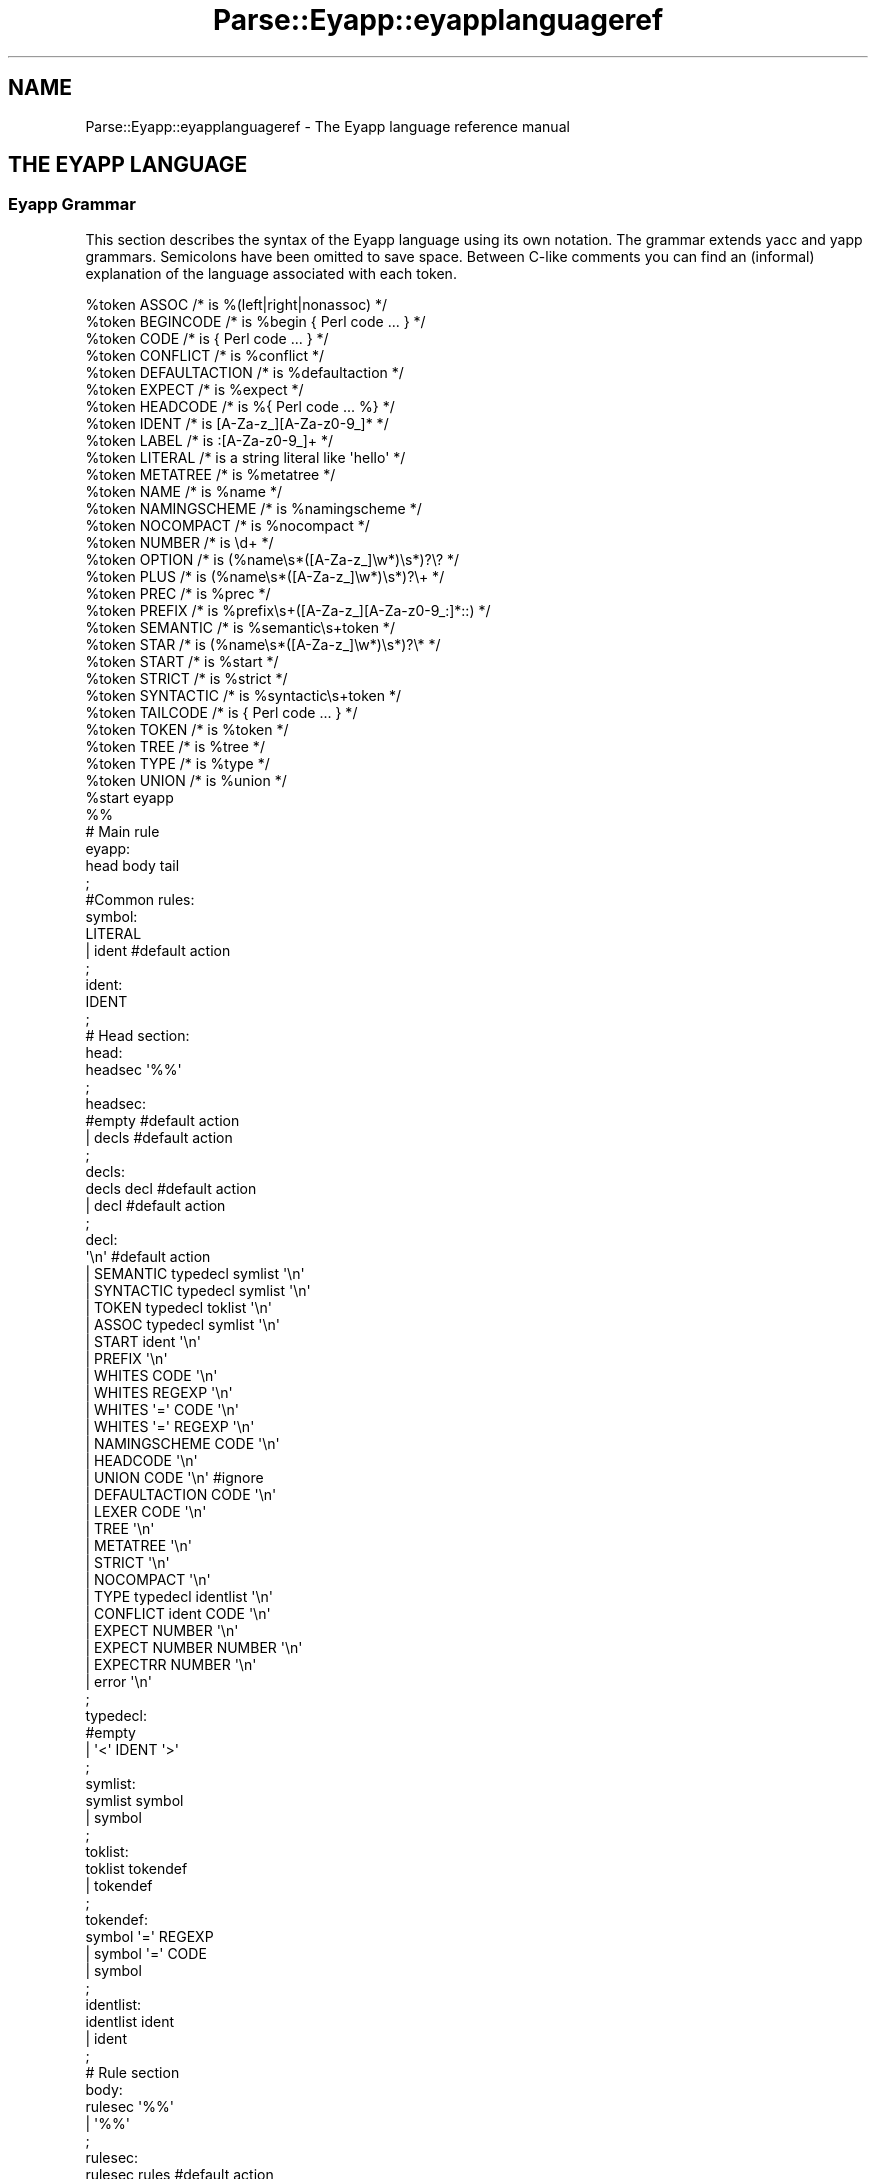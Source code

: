 .\" Automatically generated by Pod::Man 2.23 (Pod::Simple 3.14)
.\"
.\" Standard preamble:
.\" ========================================================================
.de Sp \" Vertical space (when we can't use .PP)
.if t .sp .5v
.if n .sp
..
.de Vb \" Begin verbatim text
.ft CW
.nf
.ne \\$1
..
.de Ve \" End verbatim text
.ft R
.fi
..
.\" Set up some character translations and predefined strings.  \*(-- will
.\" give an unbreakable dash, \*(PI will give pi, \*(L" will give a left
.\" double quote, and \*(R" will give a right double quote.  \*(C+ will
.\" give a nicer C++.  Capital omega is used to do unbreakable dashes and
.\" therefore won't be available.  \*(C` and \*(C' expand to `' in nroff,
.\" nothing in troff, for use with C<>.
.tr \(*W-
.ds C+ C\v'-.1v'\h'-1p'\s-2+\h'-1p'+\s0\v'.1v'\h'-1p'
.ie n \{\
.    ds -- \(*W-
.    ds PI pi
.    if (\n(.H=4u)&(1m=24u) .ds -- \(*W\h'-12u'\(*W\h'-12u'-\" diablo 10 pitch
.    if (\n(.H=4u)&(1m=20u) .ds -- \(*W\h'-12u'\(*W\h'-8u'-\"  diablo 12 pitch
.    ds L" ""
.    ds R" ""
.    ds C` ""
.    ds C' ""
'br\}
.el\{\
.    ds -- \|\(em\|
.    ds PI \(*p
.    ds L" ``
.    ds R" ''
'br\}
.\"
.\" Escape single quotes in literal strings from groff's Unicode transform.
.ie \n(.g .ds Aq \(aq
.el       .ds Aq '
.\"
.\" If the F register is turned on, we'll generate index entries on stderr for
.\" titles (.TH), headers (.SH), subsections (.SS), items (.Ip), and index
.\" entries marked with X<> in POD.  Of course, you'll have to process the
.\" output yourself in some meaningful fashion.
.ie \nF \{\
.    de IX
.    tm Index:\\$1\t\\n%\t"\\$2"
..
.    nr % 0
.    rr F
.\}
.el \{\
.    de IX
..
.\}
.\"
.\" Accent mark definitions (@(#)ms.acc 1.5 88/02/08 SMI; from UCB 4.2).
.\" Fear.  Run.  Save yourself.  No user-serviceable parts.
.    \" fudge factors for nroff and troff
.if n \{\
.    ds #H 0
.    ds #V .8m
.    ds #F .3m
.    ds #[ \f1
.    ds #] \fP
.\}
.if t \{\
.    ds #H ((1u-(\\\\n(.fu%2u))*.13m)
.    ds #V .6m
.    ds #F 0
.    ds #[ \&
.    ds #] \&
.\}
.    \" simple accents for nroff and troff
.if n \{\
.    ds ' \&
.    ds ` \&
.    ds ^ \&
.    ds , \&
.    ds ~ ~
.    ds /
.\}
.if t \{\
.    ds ' \\k:\h'-(\\n(.wu*8/10-\*(#H)'\'\h"|\\n:u"
.    ds ` \\k:\h'-(\\n(.wu*8/10-\*(#H)'\`\h'|\\n:u'
.    ds ^ \\k:\h'-(\\n(.wu*10/11-\*(#H)'^\h'|\\n:u'
.    ds , \\k:\h'-(\\n(.wu*8/10)',\h'|\\n:u'
.    ds ~ \\k:\h'-(\\n(.wu-\*(#H-.1m)'~\h'|\\n:u'
.    ds / \\k:\h'-(\\n(.wu*8/10-\*(#H)'\z\(sl\h'|\\n:u'
.\}
.    \" troff and (daisy-wheel) nroff accents
.ds : \\k:\h'-(\\n(.wu*8/10-\*(#H+.1m+\*(#F)'\v'-\*(#V'\z.\h'.2m+\*(#F'.\h'|\\n:u'\v'\*(#V'
.ds 8 \h'\*(#H'\(*b\h'-\*(#H'
.ds o \\k:\h'-(\\n(.wu+\w'\(de'u-\*(#H)/2u'\v'-.3n'\*(#[\z\(de\v'.3n'\h'|\\n:u'\*(#]
.ds d- \h'\*(#H'\(pd\h'-\w'~'u'\v'-.25m'\f2\(hy\fP\v'.25m'\h'-\*(#H'
.ds D- D\\k:\h'-\w'D'u'\v'-.11m'\z\(hy\v'.11m'\h'|\\n:u'
.ds th \*(#[\v'.3m'\s+1I\s-1\v'-.3m'\h'-(\w'I'u*2/3)'\s-1o\s+1\*(#]
.ds Th \*(#[\s+2I\s-2\h'-\w'I'u*3/5'\v'-.3m'o\v'.3m'\*(#]
.ds ae a\h'-(\w'a'u*4/10)'e
.ds Ae A\h'-(\w'A'u*4/10)'E
.    \" corrections for vroff
.if v .ds ~ \\k:\h'-(\\n(.wu*9/10-\*(#H)'\s-2\u~\d\s+2\h'|\\n:u'
.if v .ds ^ \\k:\h'-(\\n(.wu*10/11-\*(#H)'\v'-.4m'^\v'.4m'\h'|\\n:u'
.    \" for low resolution devices (crt and lpr)
.if \n(.H>23 .if \n(.V>19 \
\{\
.    ds : e
.    ds 8 ss
.    ds o a
.    ds d- d\h'-1'\(ga
.    ds D- D\h'-1'\(hy
.    ds th \o'bp'
.    ds Th \o'LP'
.    ds ae ae
.    ds Ae AE
.\}
.rm #[ #] #H #V #F C
.\" ========================================================================
.\"
.IX Title "Parse::Eyapp::eyapplanguageref 3"
.TH Parse::Eyapp::eyapplanguageref 3 "2011-02-16" "perl v5.12.5" "User Contributed Perl Documentation"
.\" For nroff, turn off justification.  Always turn off hyphenation; it makes
.\" way too many mistakes in technical documents.
.if n .ad l
.nh
.SH "NAME"
Parse::Eyapp::eyapplanguageref \- The Eyapp language reference manual
.SH "THE EYAPP LANGUAGE"
.IX Header "THE EYAPP LANGUAGE"
.SS "Eyapp Grammar"
.IX Subsection "Eyapp Grammar"
This section describes the syntax of the Eyapp language using its own notation.
The grammar extends yacc and yapp grammars.  Semicolons have been omitted
to save space.  Between C\-like comments you can find an (informal) explanation
of the language associated with each token.
.PP
.Vb 10
\&  %token ASSOC /* is %(left|right|nonassoc) */                                                                                                          
\&  %token BEGINCODE /* is %begin { Perl code ... } */                                                                                                    
\&  %token CODE /* is { Perl code ... } */                                                                                                                
\&  %token CONFLICT /* is %conflict */                                                                                                                    
\&  %token DEFAULTACTION /* is %defaultaction */                                                                                                          
\&  %token EXPECT /* is %expect */                                                                                                                        
\&  %token HEADCODE /* is %{ Perl code ... %} */                                                                                                          
\&  %token IDENT /* is [A\-Za\-z_][A\-Za\-z0\-9_]* */                                                                                                          
\&  %token LABEL /* is :[A\-Za\-z0\-9_]+ */                                                                                                                  
\&  %token LITERAL /* is a string literal like \*(Aqhello\*(Aq */                                                                                                 
\&  %token METATREE /* is %metatree */                                                                                                                    
\&  %token NAME /* is %name */                                                                                                                            
\&  %token NAMINGSCHEME /* is %namingscheme */                                                                                                            
\&  %token NOCOMPACT /* is %nocompact */                                                                                                                  
\&  %token NUMBER /* is \ed+ */                                                                                                                            
\&  %token OPTION /* is (%name\es*([A\-Za\-z_]\ew*)\es*)?\e? */                                                                                                 
\&  %token PLUS /* is (%name\es*([A\-Za\-z_]\ew*)\es*)?\e+ */                                                                                                   
\&  %token PREC /* is %prec */                                                                                                                            
\&  %token PREFIX /* is %prefix\es+([A\-Za\-z_][A\-Za\-z0\-9_:]*::) */                                                                                          
\&  %token SEMANTIC /* is %semantic\es+token */                                                                                                            
\&  %token STAR /* is (%name\es*([A\-Za\-z_]\ew*)\es*)?\e* */                                                                                                   
\&  %token START /* is %start */                                                                                                                          
\&  %token STRICT /* is %strict */                                                                                                                        
\&  %token SYNTACTIC /* is %syntactic\es+token */                                                                                                          
\&  %token TAILCODE /* is { Perl code ... } */                                                                                                            
\&  %token TOKEN /* is %token */                                                                                                                          
\&  %token TREE /* is %tree */                                                                                                                            
\&  %token TYPE /* is %type */                                                                                                                            
\&  %token UNION /* is %union */                                                                                                                          
\&  %start eyapp                                                                                                                                          
\&
\&  %%
\&
\&  # Main rule
\&  eyapp:     
\&        head body tail 
\&  ;                    
\&  #Common rules:       
\&  symbol:              
\&        LITERAL        
\&      | ident #default action
\&  ;                          
\&  ident:                     
\&        IDENT                
\&  ;                          
\&  # Head section:            
\&  head:                      
\&        headsec \*(Aq%%\*(Aq         
\&  ;                          
\&  headsec:                   
\&        #empty  #default action
\&      | decls #default action  
\&  ;                            
\&  decls:                       
\&        decls decl #default action
\&      | decl #default action      
\&  ;                               
\&  decl:                           
\&        \*(Aq\en\*(Aq #default action      
\&      | SEMANTIC typedecl symlist \*(Aq\en\*(Aq
\&      | SYNTACTIC typedecl symlist \*(Aq\en\*(Aq
\&      | TOKEN typedecl toklist \*(Aq\en\*(Aq    
\&      | ASSOC typedecl symlist \*(Aq\en\*(Aq    
\&      | START ident \*(Aq\en\*(Aq               
\&      | PREFIX \*(Aq\en\*(Aq                    
\&      | WHITES CODE \*(Aq\en\*(Aq               
\&      | WHITES REGEXP \*(Aq\en\*(Aq             
\&      | WHITES \*(Aq=\*(Aq CODE \*(Aq\en\*(Aq           
\&      | WHITES \*(Aq=\*(Aq REGEXP \*(Aq\en\*(Aq         
\&      | NAMINGSCHEME CODE \*(Aq\en\*(Aq         
\&      | HEADCODE \*(Aq\en\*(Aq                  
\&      | UNION CODE \*(Aq\en\*(Aq  #ignore       
\&      | DEFAULTACTION CODE \*(Aq\en\*(Aq        
\&      | LEXER CODE \*(Aq\en\*(Aq                
\&      | TREE \*(Aq\en\*(Aq                      
\&      | METATREE \*(Aq\en\*(Aq                  
\&      | STRICT \*(Aq\en\*(Aq                    
\&      | NOCOMPACT \*(Aq\en\*(Aq                 
\&      | TYPE typedecl identlist \*(Aq\en\*(Aq   
\&      | CONFLICT ident CODE \*(Aq\en\*(Aq       
\&      | EXPECT NUMBER \*(Aq\en\*(Aq             
\&      | EXPECT NUMBER NUMBER \*(Aq\en\*(Aq      
\&      | EXPECTRR NUMBER \*(Aq\en\*(Aq           
\&      | error \*(Aq\en\*(Aq                     
\&  ;                                    
\&  typedecl:                            
\&        #empty                         
\&      | \*(Aq<\*(Aq IDENT \*(Aq>\*(Aq                  
\&  ;                                    
\&  symlist:                             
\&        symlist symbol                 
\&      | symbol                         
\&  ;                                    
\&  toklist:                             
\&        toklist tokendef               
\&      | tokendef                       
\&  ;                                    
\&  tokendef:                            
\&        symbol \*(Aq=\*(Aq REGEXP              
\&      | symbol \*(Aq=\*(Aq CODE                
\&      | symbol                         
\&  ;                                    
\&  identlist:                           
\&        identlist ident                
\&      | ident                          
\&  ;                                    
\&  # Rule section                       
\&  body:                                
\&        rulesec \*(Aq%%\*(Aq                   
\&      | \*(Aq%%\*(Aq                           
\&  ;                                    
\&  rulesec:                             
\&        rulesec rules #default action  
\&      | startrules #default action     
\&  ;                                    
\&  startrules:                          
\&        IDENT \*(Aq:\*(Aq  rhss \*(Aq;\*(Aq            
\&      | error \*(Aq;\*(Aq                      
\&  ;                                    
\&  rules:                               
\&        IDENT \*(Aq:\*(Aq rhss \*(Aq;\*(Aq             
\&      | error \*(Aq;\*(Aq                      
\&  ;                                    
\&  rhss:                                
\&        rhss \*(Aq|\*(Aq rule                  
\&      | rule                           
\&  ;                                    
\&  rule:                                
\&        optname rhs prec epscode       
\&      | optname rhs                    
\&  ;                                    
\&  rhs:                                 
\&        #empty      #default action (will return undef)
\&      | rhselts #default action                        
\&  ;                                                    
\&  rhselts:                                             
\&        rhselts rhseltwithid                           
\&      | rhseltwithid                                   
\&  ;                                                    
\&  rhseltwithid:                                        
\&        rhselt \*(Aq.\*(Aq IDENT
\&      | \*(Aq$\*(Aq rhselt
\&      | \*(Aq$\*(Aq error
\&      | rhselt
\&  ;
\&  rhselt:
\&        symbol
\&      | code
\&      | DPREC ident
\&      | \*(Aq(\*(Aq optname rhs \*(Aq)\*(Aq
\&      | rhselt STAR
\&      | rhselt \*(Aq<\*(Aq STAR symbol \*(Aq>\*(Aq
\&      | rhselt OPTION
\&      | rhselt \*(Aq<\*(Aq PLUS symbol \*(Aq>\*(Aq
\&      | rhselt PLUS
\&  ;
\&  optname:
\&        /* empty */
\&      | NAME IDENT
\&      | NAME IDENT LABEL
\&      | NAME LABEL
\&  ;
\&  prec:
\&        PREC symbol
\&  ;
\&  epscode:
\&      | code
\&  ;
\&  code:
\&        CODE
\&      | BEGINCODE
\&  ;
\&  # Tail section:
\&  tail:
\&        /*empty*/
\&      | TAILCODE
\&  ;
\&
\&  %%
.Ve
.PP
The semantic of \f(CW\*(C`Eyapp\*(C'\fR agrees with the semantic of \f(CW\*(C`yacc\*(C'\fR and \f(CW\*(C`yapp\*(C'\fR for
all the common constructions.
.SS "Comments"
.IX Subsection "Comments"
Comments are either Perl style, from \f(CW\*(C`#\*(C'\fR
up to the end of line, or C style, enclosed between  \f(CW\*(C`/*\*(C'\fR and \f(CW\*(C`*/\*(C'\fR.
.SS "Syntactic Variables, Symbolic Tokens and String Literals"
.IX Subsection "Syntactic Variables, Symbolic Tokens and String Literals"
Two kind of symbols may appear inside a Parse::Eyapp program:
\&\fINon-terminal\fR symbols or \fIsyntactic variables\fR, 
called also \fIleft-hand-side\fR symbols
and \fITerminal\fR symbols, called
also \fITokens\fR.
.PP
Tokens are the symbols the lexical analyzer function returns to the parser.
There are two kinds of tokens: \fIsymbolic tokens\fR and \fIstring
literals\fR.
.PP
\&\fISyntactic variables\fR and \fIsymbolic tokens\fR identifiers must conform
to the regular expression \f(CW\*(C`[A\-Za\-z][A\-Za\-z0\-9_]*\*(C'\fR.
.PP
When building the syntax tree (i.e. when running under the \f(CW%tree\fR
directive) \fIsymbolic tokens\fR will be considered \fIsemantic tokens\fR (see section
\&\*(L"Syntactic and Semantic tokens\*(R"). \fISymbolic tokens\fR yield nodes
in the Abstract Syntax Tree.
.PP
String literals are enclosed in single quotes and can contain almost
anything. They will be received by the parser as double-quoted strings. 
Any special character as \f(CW\*(Aq"\*(Aq\fR, \f(CW\*(Aq$\*(Aq\fR and \f(CW\*(Aq@\*(Aq\fR is escaped.
To have a single quote inside a literal, escape it with '\e'.
.PP
When building the syntax tree (i.e. when running under the \f(CW%tree\fR
directive) \fIstring literals\fR will be considered \fIsyntactic tokens\fR (see section
\&\*(L"Syntactic and Semantic tokens\*(R"). \fISyntactic tokens\fR do not produce
nodes in the Abstract Syntax Tree.
.PP
The examples used along this document can be found in the directory 
\&\f(CW\*(C`examples/eyapplanguageref\*(C'\fR accompanying this distribution.
.ie n .SS "Parts of an ""eyapp"" Program"
.el .SS "Parts of an \f(CWeyapp\fP Program"
.IX Subsection "Parts of an eyapp Program"
An Eyapp program has three parts called head, body and tail:
.PP
.Vb 1
\&                                 eyapp: head body tail ;
.Ve
.PP
Each part is separated from the former by the symbol \f(CW\*(C`%%\*(C'\fR:
.PP
.Vb 2
\&                                 head: headsec \*(Aq%%\*(Aq
\&                                 body: rulesec \*(Aq%%\*(Aq
.Ve
.SH "THE HEAD SECTION"
.IX Header "THE HEAD SECTION"
The head section contains a list of declarations
.PP
.Vb 1
\&                                 headsec:  decl *
.Ve
.PP
There are different kinds of declarations.
.PP
This reference does not 
fully describes all the declarations that are shared with \f(CW\*(C`yacc\*(C'\fR and 
yapp.
.SS "Example of Head Section"
.IX Subsection "Example of Head Section"
In this and the next sections we will describe the basics
of the Eyapp language using the file \f(CW\*(C`examples/eyapplanguageref/Calc.eyp\*(C'\fR 
that accompanies this distribution. This file implements a trivial 
calculator. Here is the header section:
.PP
.Vb 10
\&  pl@nereida:~/src/perl/eyapp/examples/eyapplanguageref$ sed \-ne \*(Aq1,/%%/p\*(Aq Calc.eyp | cat \-n
\&     1  # examples/eyapplanguageref/Calc.eyp
\&     2  %whites    =  /([ \et]*(?:#.*)?)/
\&     3  %token NUM =  /([0\-9]+(?:\e.[0\-9]+)?)/
\&     4  %token VAR =  /([A\-Za\-z][A\-Za\-z0\-9_]*)/
\&     5
\&     6  %right  \*(Aq=\*(Aq
\&     7  %left   \*(Aq\-\*(Aq \*(Aq+\*(Aq
\&     8  %left   \*(Aq*\*(Aq \*(Aq/\*(Aq
\&     9  %left   NEG
\&    10  %right  \*(Aq^\*(Aq
\&    11
\&    12  %{
\&    13  my %s; # symbol table
\&    14  %}
\&    15
\&    16  %%
.Ve
.PP
Eyapp produces a lexical generator from the descriptions given
by the \f(CW%token\fR and \f(CW%whites\fR directives plus the tokens used 
inside the body section.
.PP
.Vb 3
\&       %whites    =  /([ \et]*(?:#.*)?)/
\&       %token NUM =  /([0\-9]+(?:\e.[0\-9]+)?)/
\&       %token VAR =  /([A\-Za\-z][A\-Za\-z0\-9_]*)/
.Ve
.PP
See section \*(L"Automatic Generation of Lexical Analyzers\*(R" for more details.
.SS "Declarations and Precedence"
.IX Subsection "Declarations and Precedence"
Lines 2\-5 declare several tokens. The usual way to declare
tokens is through the \f(CW%token\fR directive. The declarations 
\&\f(CW%nonassoc\fR, \f(CW%left\fR and \f(CW%right\fR 
not only declare the tokens but also associate a \fIpriority\fR with them.  
Tokens declared in the same line have the same precedence. 
Tokens declared with these directives in lines below have more
precedence than those declared above. Thus, in the example
above
we are saying that \f(CW"+"\fR and \f(CW"\-"\fR have the same precedence
but higher precedence than =. The final effect of \f(CW"\-"\fR
having greater precedence than = will be that an
expression like:
.PP
.Vb 1
\&                        a = 4 \- 5
.Ve
.PP
will be interpreted as
.PP
.Vb 1
\&                        a = (4 \- 5)
.Ve
.PP
and not as
.PP
.Vb 1
\&                        (a = 4) \- 5
.Ve
.PP
The use of the \f(CW%left\fR indicates that \- in case of ambiguity 
and a match between precedences \- the parser must build the tree corresponding
to a left parenthesizing. Thus, the expression
.PP
.Vb 1
\&                         4 \- 5 \- 9
.Ve
.PP
will be interpreted as
.PP
.Vb 1
\&                         (4 \- 5) \- 9
.Ve
.PP
You can refer to the token end-of-input in the header section using the string \f(CW\*(Aq\*(Aq\fR (for example
to give it some priority, see the example in \f(CW\*(C`examples/debuggingtut/typicalrrwithprec.eyp\*(C'\fR).
.SS "Header Code"
.IX Subsection "Header Code"
Perl code surrounded by \f(CW\*(C`%{\*(C'\fR and \f(CW\*(C`%}\*(C'\fR
can be inserted in the head section. Such code will be inserted in the module
generated by \f(CW\*(C`eyapp\*(C'\fR near the beginning. Therefore, declarations like the
one of the calculator symbol table \f(CW%s\fR
.PP
.Vb 3
\&  7  %{
\&  8  my %s; # symbol table
\&  9  %}
.Ve
.PP
will be visible from almost any point in the file.
.SS "The Start Symbol of the Grammar"
.IX Subsection "The Start Symbol of the Grammar"
\&\f(CW\*(C`%start program\*(C'\fR declares \f(CW\*(C`program\*(C'\fR as the start symbol of 
the grammar. When \f(CW%start\fR is not
used, the first rule in the body section will be used.
.SS "Expect"
.IX Subsection "Expect"
The \f(CW\*(C`%expect #NUMBER\*(C'\fR directive works as in \f(CW\*(C`bison\*(C'\fR 
and  suppress warnings when the number of Shift/Reduce
conflicts is exactly \f(CW\*(C`#NUMBER\*(C'\fR.
.PP
The directive has been extended to be called with two numbers:
.PP
.Vb 1
\&  %expect NUMSHIFTRED NUMREDRED
.Ve
.PP
no warnings will be emitted if the number of shift-reduce 
conflicts is exactly \f(CW\*(C`NUMSHIFTRED\*(C'\fR and the number of reduce-reduce
conflicts is \f(CW\*(C`NUMREDRED\*(C'\fR.
.SS "Type and Union"
.IX Subsection "Type and Union"
C oriented declarations like \f(CW%type\fR and \f(CW%union\fR are
parsed but ignored.
.ie n .SS "The %strict Directive"
.el .SS "The \f(CW%strict\fP Directive"
.IX Subsection "The %strict Directive"
By default, identifiers appearing in the rule section
will be classified as terminal if they don't appear 
in the left hand side of any production rules.
.PP
The directive \f(CW%strict\fR forces the declaration of all tokens. 
The following \f(CW\*(C`eyapp\*(C'\fR program issues a warning:
.PP
.Vb 7
\&  pl@nereida:~/LEyapp/examples/eyapplanguageref$ cat \-n bugyapp2.eyp
\&       1  %strict
\&       2  %%
\&       3  expr: NUM;
\&       4  %%
\&  pl@nereida:~/LEyapp/examples/eyapplanguageref$ eyapp bugyapp2.eyp
\&  Warning! Non declared token NUM at line 3 of bugyapp2.eyp
.Ve
.PP
To keep silent the compiler declare all tokens using
one of the token declaration directives (\f(CW%token\fR, \f(CW%left\fR, etc.)
.PP
.Vb 9
\&  pl@nereida:~/LEyapp/examples/eyapplanguageref$ cat \-n bugyapp3.eyp
\&       1  %strict
\&       2  %token NUM
\&       3  %%
\&       4  expr: NUM;
\&       5  %%
\&  pl@nereida:~/LEyapp/examples/eyapplanguageref$ eyapp bugyapp3.eyp
\&  pl@nereida:~/LEyapp/examples/eyapplanguageref$ ls \-ltr | tail \-1
\&  \-rw\-r\-\-r\-\- 1 pl users 2395 2008\-10\-02 09:41 bugyapp3.pm
.Ve
.PP
It is a good practice to use \f(CW%strict\fR at the beginning of your grammar.
.ie n .SS "The %prefix Directive"
.el .SS "The \f(CW%prefix\fP Directive"
.IX Subsection "The %prefix Directive"
The \f(CW%prefix\fR directive 
is equivalent to the use of the \f(CW\*(C`yyprefix\*(C'\fR. The node classes are prefixed
with the specified prefix
.PP
.Vb 1
\&  %prefix Some::Prefix::
.Ve
.PP
See the example in \f(CW\*(C`examples/eyapplanguageref/alias_and_yyprefix.pl\*(C'\fR.
See also section \*(L"Grammar Reuse\*(R" in Parse::Eyapp::defaultactionsintro
for an example that does not involve the \f(CW%tree\fR directive.
.SS "Default Action Directive"
.IX Subsection "Default Action Directive"
In \f(CW\*(C`Parse::Eyapp\*(C'\fR you can modify the default action 
using the \f(CW\*(C`%defaultaction { Perl code }\*(C'\fR
directive. See section \*(L"\s-1DEFAULT\s0 \s-1ACTIONS\s0\*(R".
The examples \f(CW\*(C`examples/eyapplanguageref/Postfix.eyp\*(C'\fR and 
\&\f(CW\*(C`examples/eyapplanguageref/Lhs.eyp\*(C'\fR illustrate the use of the directive.
.SS "Tree Construction Directives"
.IX Subsection "Tree Construction Directives"
\&\f(CW\*(C`Parse::Eyapp\*(C'\fR facilitates the construction of concrete syntax trees and 
abstract syntax trees (abbreviated \s-1AST\s0 from now on) through the \f(CW%tree\fR
and \f(CW%metatree\fR directives. See sections
\&\*(L"\s-1ABSTRACT\s0 \s-1SYNTAX\s0 \s-1TREES:\s0 \f(CW%tree\fR \s-1AND\s0 \f(CW%name\fR\*(R"
and
Parse::Eyapp::translationschemestut.
.SS "Tokens and the Abstract Syntax Tree"
.IX Subsection "Tokens and the Abstract Syntax Tree"
The new token declaration directives \f(CW\*(C`%syntactic token\*(C'\fR and
\&\f(CW\*(C`%semantic token\*(C'\fR can change the way \f(CW\*(C`eyapp\*(C'\fR builds the abstract syntax tree.
See section \*(L"Syntactic and Semantic tokens\*(R".
.ie n .SS "The %nocompact directive"
.el .SS "The \f(CW%nocompact\fP directive"
.IX Subsection "The %nocompact directive"
This directive influences the generation of the \s-1LALR\s0 tables.
They will not be compacted and the tokens
for the \f(CW\*(C`DEFAULT\*(C'\fR reduction will be explicitly set.
It can be used to produce an \f(CW\*(C`.output\*(C'\fR file (option \f(CW\*(C`\-v\*(C'\fR)
with more information.
.SH "THE BODY"
.IX Header "THE BODY"
The body section contains the rules describing the grammar:
.PP
.Vb 3
\&                       body:   rules * \*(Aq%%\*(Aq
\&                       rules:  IDENT \*(Aq:\*(Aq rhss \*(Aq;\*(Aq  
\&                       rhss:   (optname rhs (prec epscode)?) <+ \*(Aq|\*(Aq>
.Ve
.SS "Rules"
.IX Subsection "Rules"
A rule is made of a left-hand-side symbol (the \fIsyntactic variable\fR), 
followed by a \f(CW\*(Aq:\*(Aq\fR and one
or more \fIright-hand-sides\fR (or \fIproductions\fR)
 separated by \f(CW\*(Aq|\*(Aq\fR and terminated by a \f(CW\*(Aq;\*(Aq\fR
like in:
.PP
.Vb 5
\&                          exp: 
\&                               exp \*(Aq+\*(Aq exp
\&                            |  exp \*(Aq\-\*(Aq exp
\&                            |  NUM
\&                          ;
.Ve
.PP
A \fIproduction\fR (\fIright hand side\fR) may be empty:
.PP
.Vb 4
\&                          input:   
\&                               /* empty */
\&                            |  input line
\&                          ;
.Ve
.PP
The former two productions can be abbreviated as
.PP
.Vb 3
\&                          input: 
\&                               line *
\&                          ;
.Ve
.PP
The operators \f(CW\*(C`*\*(C'\fR, \f(CW\*(C`+\*(C'\fR and \f(CW\*(C`?\*(C'\fR are presented in section
\&\*(L"\s-1LISTS\s0 \s-1AND\s0 \s-1OPTIONALS\s0\*(R".
.PP
A \fIsyntactic variable cannot appear more than once as
a rule name\fR (This differs from \f(CW\*(C`yacc\*(C'\fR).  So you can't 
write
.PP
.Vb 2
\&    thing: foo bar ;
\&    thing: foo baz ;
.Ve
.PP
instead, write:
.PP
.Vb 4
\&    thing: 
\&           foo bar 
\&         | foo baz 
\&    ;
.Ve
.SS "Semantic Values and Semantic Actions"
.IX Subsection "Semantic Values and Semantic Actions"
In \f(CW\*(C`Parse::Eyapp\*(C'\fR 
a production rule
.PP
.Vb 1
\&                          A \-> X_1 X_2 ... X_n
.Ve
.PP
can be followed by a 
\&\fIsemantic action\fR:
.PP
.Vb 1
\&                    A \-> X_1 X_2 ... X_n { Perl Code }
.Ve
.PP
Such
semantic action is nothing but Perl code that will be treated 
as an anonymous subroutine.  The semantic action associated 
with production rule \f(CW\*(C`A \-> X_1 X_2 ... X_n\*(C'\fR  is executed
after any actions associated with the subtrees of \f(CW\*(C`X_1\*(C'\fR,
\&\f(CW\*(C`X_2\*(C'\fR, ..., \f(CW\*(C`X_n\*(C'\fR.
\&\f(CW\*(C`Eyapp\*(C'\fR parsers build the syntax tree using a left-right
bottom-up traverse of the syntax tree. Each times
the Parser visits the node associated with the 
production \f(CW\*(C`A \-> X_1 X_2 ... X_n\*(C'\fR
the associated semantic action is called. 
Associated with each symbol
of a Parse::Eyapp grammar there is a scalar \fISemantic Value\fR
or \fIAttribute\fR. The semantic values of terminals are provided
by the lexical analyzer. In the calculator example
(see file \f(CW\*(C`examples/eyapplanguageref/Calc.yp\*(C'\fR in the distribution),
the semantic value associated with an expression
is its numeric value. Thus in the rule:
.PP
.Vb 1
\&                       exp \*(Aq+\*(Aq exp { $_[1] + $_[3] }
.Ve
.PP
\&\f(CW$_[1]\fR refers to the attribute of the first \f(CW\*(C`exp\*(C'\fR, \f(CW$_[2]\fR 
is the attribute associated with \f(CW\*(Aq+\*(Aq\fR, which is the second component of the 
pair provided by the lexical analyzer and \f(CW$_[3]\fR refers to the attribute of 
the second \f(CW\*(C`exp\*(C'\fR.
.PP
When the semantic action/anonymous subroutine is called,
the arguments are as follows:
.IP "\(bu" 4
\&\f(CW$_[1]\fR to \f(CW$_[n]\fR are the attributes of
the symbols \f(CW\*(C`X_1\*(C'\fR, \f(CW\*(C`X_2\*(C'\fR, ..., \f(CW\*(C`X_n\*(C'\fR. 
Just as \f(CW$1\fR to \f(CW$n\fR in \f(CW\*(C`yacc\*(C'\fR,
.IP "\(bu" 4
\&\f(CW$_[0]\fR is the parser object itself.
Having \f(CW$_[0]\fR being the parser object itself allows you to call
parser methods. Most \f(CW\*(C`yacc\*(C'\fR macros have been converted into
parser methods. See section \*(L"\s-1METHODS\s0 \s-1AVAILABLE\s0 \s-1IN\s0 \s-1THE\s0 \s-1GENERATED\s0 \s-1CLASS\s0\*(R" in Parse::Eyapp.
.PP
The returned value will be the attribute associated 
with the left hand side of the production.
.PP
Names can be given to the attributes using the dot notation
(see file \f(CW\*(C`examples/eyapplanguageref/CalcSimple.eyp\*(C'\fR):
.PP
.Vb 1
\&                     exp.left \*(Aq+\*(Aq exp.right { $left + $right }
.Ve
.PP
See section \*(L"\s-1NAMES\s0 \s-1FOR\s0 \s-1ATTRIBUTES\s0\*(R" for more details about the \fIdot\fR and \fIdollar\fR 
notations.
.PP
If no action is specified and no \f(CW%defaultaction\fR is specified
the default action
.PP
.Vb 1
\&                               { $_[1] }
.Ve
.PP
will be executed instead. See section \*(L"\s-1DEFAULT\s0 \s-1ACTIONS\s0\*(R" to know more.
.SS "Actions in Mid-Rule"
.IX Subsection "Actions in Mid-Rule"
Actions can be inserted in the middle of a production like in:
.PP
.Vb 1
\& block: \*(Aq{\*(Aq.bracket { $ids\->begin_scope(); } declaration*.decs statement*.sts \*(Aq}\*(Aq { ... }
.Ve
.PP
A middle production action is managed by inserting a new rule in the grammar and associating
the semantic action with it:
.PP
.Vb 1
\&                     Temp: /* empty */ { $ids\->begin_scope(); }
.Ve
.PP
Middle production actions can refer to the attributes on its left. They count
as one of the components of the production. Thus the program:
.PP
.Vb 5
\&  ~/LEyapp/examples/eyapplanguageref$ cat intermediateaction2.yp 
\&  %%
\&  S:  \*(Aqa\*(Aq { $_[1]x4 }.mid \*(Aqa\*(Aq { print "\en<<$_[2], $mid, $_[3]>>\en"; }
\&  ;
\&  %%
.Ve
.PP
The auxiliar syntactic variables are named \f(CW\*(C`@#position\-#order\*(C'\fR where \f(CW\*(C`#position\*(C'\fR
is the position of the action in the rhs and \f(CW\*(C`order\*(C'\fR is an ordinal number. See
the \f(CW\*(C`.output\*(C'\fR file for the former example:
.PP
.Vb 7
\&  ~/LEyapp/examples/eyapplanguageref$ eyapp \-v intermediateaction2.yp
\&  ~/LEyapp/examples/eyapplanguageref$ sed \-ne \*(Aq1,5p\*(Aq intermediateaction2.output
\&  Rules:
\&  \-\-\-\-\-\-
\&  0:  $start \-> S $end
\&  1:  S \-> \*(Aqa\*(Aq @1\-1 \*(Aqa\*(Aq
\&  2:  @1\-1 \-> /* empty */
.Ve
.PP
We can build an executable \f(CW\*(C`ia.pl\*(C'\fR from the former grammar using \f(CW\*(C`eyapp\*(C'\fR option \f(CW\*(C`\-C\*(C'\fR:
.PP
.Vb 1
\&  ~/LEyapp/examples/eyapplanguageref$ eyapp \-C \-o ia.pl intermediateaction2.yp
.Ve
.PP
The \f(CW\*(C`main\*(C'\fR, error and lexer methods are provided by \f(CW\*(C`Parse::Eyapp\*(C'\fR.
When given input \f(CW\*(C`aa\*(C'\fR the execution will produce as output \f(CW\*(C`aaaa, aaaa, a\*(C'\fR. The option
\&\f(CW\*(C`\-d\*(C'\fR activates the debug mode, the option \f(CW\*(C`\-c\*(C'\fR tells the program to get the input from the command line::
.PP
.Vb 10
\&  ~/LEyapp/examples/eyapplanguageref$ ./ia.pl \-d \-c \*(Aqaa\*(Aq
\&  \-\-\-\-\-\-\-\-\-\-\-\-\-\-\-\-\-\-\-\-\-\-\-\-\-\-\-\-\-\-\-\-\-\-\-\-\-\-\-\-
\&  In state 0:
\&  Stack: 0
\&  Need token. Got >a<
\&  Shift and go to state 2.
\&  \-\-\-\-\-\-\-\-\-\-\-\-\-\-\-\-\-\-\-\-\-\-\-\-\-\-\-\-\-\-\-\-\-\-\-\-\-\-\-\-
\&  In state 2:
\&  Stack: 0\->\*(Aqa\*(Aq\->2
\&  Don\*(Aqt need token.
\&  Reduce using rule 2 (@1\-1 \-\-> /* empty */): Back to state 2, then go to state 4.
\&  \-\-\-\-\-\-\-\-\-\-\-\-\-\-\-\-\-\-\-\-\-\-\-\-\-\-\-\-\-\-\-\-\-\-\-\-\-\-\-\-
\&  In state 4:
\&  Stack: 0\->\*(Aqa\*(Aq\->2\->\*(Aq@1\-1\*(Aq\->4
\&  Need token. Got >a<
\&  Shift and go to state 5.
\&  \-\-\-\-\-\-\-\-\-\-\-\-\-\-\-\-\-\-\-\-\-\-\-\-\-\-\-\-\-\-\-\-\-\-\-\-\-\-\-\-
\&  In state 5:
\&  Stack: 0\->\*(Aqa\*(Aq\->2\->\*(Aq@1\-1\*(Aq\->4\->\*(Aqa\*(Aq\->5
\&  Don\*(Aqt need token.
\&  Reduce using rule 1 (S \-\-> a @1\-1 a): 
\&  <<aaaa, aaaa, a>>
\&  Back to state 0, then go to state 1.
\&  \-\-\-\-\-\-\-\-\-\-\-\-\-\-\-\-\-\-\-\-\-\-\-\-\-\-\-\-\-\-\-\-\-\-\-\-\-\-\-\-
\&  In state 1:
\&  Stack: 0\->\*(AqS\*(Aq\->1
\&  Need token. Got ><
\&  Shift and go to state 3.
\&  \-\-\-\-\-\-\-\-\-\-\-\-\-\-\-\-\-\-\-\-\-\-\-\-\-\-\-\-\-\-\-\-\-\-\-\-\-\-\-\-
\&  In state 3:
\&  Stack: 0\->\*(AqS\*(Aq\->1\->\*(Aq\*(Aq\->3
\&  Don\*(Aqt need token.
\&  Accept.
.Ve
.SS "Example of Body Section"
.IX Subsection "Example of Body Section"
Following with the calculator example, the body is:
.PP
.Vb 10
\&  pl@nereida:~/src/perl/eyapp/examples/eyapplanguageref$ sed \-ne \*(Aq17,/%%/p\*(Aq Calc.eyp | cat \-n 
\&     1  start:                                                                              
\&     2      input { \e%s }                                                                   
\&     3  ;
\&     4
\&     5  input: line *
\&     6  ;
\&     7
\&     8  line:
\&     9      \*(Aq\en\*(Aq       { undef }
\&    10    | exp \*(Aq\en\*(Aq   {
\&    11                    print "$_[1]\en" if defined($_[1]);
\&    12                    $_[1]
\&    13                 }
\&    14    | error  \*(Aq\en\*(Aq
\&    15        {
\&    16          $_[0]\->YYErrok;
\&    17          undef
\&    18        }
\&    19  ;
\&    20
\&    21  exp:
\&    22      NUM
\&    23    | $VAR                   { $s{$VAR} }
\&    24    | $VAR \*(Aq=\*(Aq $exp          { $s{$VAR} = $exp }
\&    25    | exp.left \*(Aq+\*(Aq exp.right { $left + $right }
\&    26    | exp.left \*(Aq\-\*(Aq exp.right { $left \- $right }
\&    27    | exp.left \*(Aq*\*(Aq exp.right { $left * $right }
\&    28    | exp.left \*(Aq/\*(Aq exp.right
\&    29      {
\&    30         $_[3] and return($_[1] / $_[3]);
\&    31         $_[0]\->YYData\->{ERRMSG} = "Illegal division by zero.\en";
\&    32         $_[0]\->YYError;
\&    33         undef
\&    34      }
\&    35    | \*(Aq\-\*(Aq $exp %prec NEG     { \-$exp }
\&    36    | exp.left \*(Aq^\*(Aq exp.right { $left ** $right }
\&    37    | \*(Aq(\*(Aq $exp \*(Aq)\*(Aq           { $exp }
\&    38  ;
\&    39
\&    40  %%
.Ve
.PP
This body does not uses any of the Eyapp extensions (with the exception of the 
\&\f(CW\*(C`*\*(C'\fR operator at line 5) and the dot and dollar notations.
.SS "Solving Ambiguities and Conflicts"
.IX Subsection "Solving Ambiguities and Conflicts"
When Eyapp analyzes a grammar like:
.PP
.Vb 7
\&  examples/eyapplanguageref$ cat \-n ambiguities.eyp
\&     1  %%
\&     2  exp:
\&     3      NUM
\&     4    | exp \*(Aq\-\*(Aq exp
\&     5  ;
\&     6  %%
.Ve
.PP
it will produce a warning announcing the existence of 
\&\fIshift-reduce\fR conflicts:
.PP
.Vb 5
\&  examples/eyapplanguageref$ eyapp ambiguities.eyp
\&  1 shift/reduce conflict (see .output file)
\&  State 5: reduce by rule 2: exp \-> exp \*(Aq\-\*(Aq exp (default action)
\&  State 5: shifts:
\&    to state    3 with \*(Aq\-\*(Aq
.Ve
.PP
when \f(CW\*(C`eyapp\*(C'\fR finds warnings automatically produces a \f(CW\*(C`.output\*(C'\fR file
describing the conflict.
.PP
What the warning is saying is that an expression like \f(CW\*(C`exp \*(Aq\-\*(Aq exp\*(C'\fR (rule 2) followed by a
minus \f(CW\*(Aq\-\*(Aq\fR can be parsed in more than one way. If we
have an input like \f(CW\*(C`NUM \- NUM \- NUM\*(C'\fR the activity of a \s-1\fILALR\s0\fR\|(1) parser
(the family of parsers to which Eyapp belongs)
consists of a sequence of \fIshift and reduce actions\fR. A \fIshift action\fR
has as consequence the reading of the next token. A \fIreduce action\fR
is finding a production rule that matches and substituting 
the rhs of the production by the lhs.  For input \f(CW\*(C`NUM \- NUM \- NUM\*(C'\fR
the activity will be as follows (the dot is used to indicate where the next 
input token is):
.PP
.Vb 6
\&                           .NUM \- NUM \- NUM # shift
\&                            NUM.\- NUM \- NUM # reduce exp: NUM 
\&                            exp.\- NUM \- NUM # shift
\&                            exp \-.NUM \- NUM # shift
\&                            exp \- NUM.\- NUM # reduce exp: NUM
\&                            exp \- exp.\- NUM # shift/reduce conflict
.Ve
.PP
up this point two different decisions can be taken: the next description can be
.PP
.Vb 1
\&                                  exp.\- NUM # reduce by exp: exp \*(Aq\-\*(Aq exp (rule 2)
.Ve
.PP
or:
.PP
.Vb 1
\&                            exp \- exp \-.NUM # shift \*(Aq\-\*(Aq (to state 3)
.Ve
.PP
that is why it is called a \fIshift-reduce conflict\fR.
.PP
That is also the reason for the precedence declarations in the 
head section. Another kind of conflicts are \fIreduce-reduce conflicts\fR.
They arise when more that rhs can be applied for a reduction
action.
.PP
Eyapp solves the conflicts applying the following rules:
.IP "\(bu" 4
In a shift/reduce conflict, the default is the shift.
.IP "\(bu" 4
In a reduce/reduce conflict, the default is to reduce by the
earlier grammar production (in the input sequence).
.IP "\(bu" 4
Precedences and associativities can be given to tokens in
the declarations section. This is made by a sequence of lines beginning
with one of the directives: \f(CW%left\fR, \f(CW%right\fR, or \f(CW%nonassoc\fR, 
followed by a list of
tokens. All the tokens on the same line
have the same precedence and associativity; 
the lines are listed in order of increasing precedence.
.IP "\(bu" 4
A precedence and associativity is associated with each grammar
production; it is the precedence and associativity of the \fIlast token\fR 
or \fIliteral\fR in the right hand side of the production.
.IP "\(bu" 4
The \f(CW%prec\fR directive can be used when
a rhs is involved in a conflict and has no tokens
inside or it has but the precedence of the last token leads
to an incorrect interpretation. A rhs can be followed by 
an optional \f(CW\*(C`%prec token\*(C'\fR directive
giving the production the precedence of the \f(CW\*(C`token\*(C'\fR
.Sp
.Vb 1
\&                          exp:   \*(Aq\-\*(Aq exp %prec NEG { \-$_[1] }
.Ve
.IP "\(bu" 4
If there is a shift/reduce conflict, and both the grammar production
and the input token have precedence and associativity associated
with them, then the conflict is solved in favor of the action (shift or
reduce) associated with the higher precedence. If the precedences are the
same, then the associativity is used; left associative implies reduce,
right associative implies shift, and non associative implies error.
The last is used to describe operators, like the operator \f(CW\*(C`.LT.\*(C'\fR in \s-1FORTRAN\s0, 
that may not associate with themselves. That is, because
.Sp
.Vb 1
\&                             A .LT. B .LT. C
.Ve
.Sp
is invalid in \s-1FORTRAN\s0, \f(CW\*(C`.LT.\*(C'\fR would be described with the keyword \f(CW%nonassoc\fR in eyapp.
.PP
To solve a shift-reduce conflict between a production \f(CW\*(C`A \-\-> SOMETHING\*(C'\fR
and a token \f(CW\*(Aqa\*(Aq\fR you can follow this procedure:
.ie n .IP "1. Edit the "".output"" file" 4
.el .IP "1. Edit the \f(CW.output\fR file" 4
.IX Item "1. Edit the .output file"
.PD 0
.IP "2. Search for the state where the conflict between the production and the token is. In our example it looks like:" 4
.IX Item "2. Search for the state where the conflict between the production and the token is. In our example it looks like:"
.PD
.Vb 2
\& pl@nereida:~/src/perl/YappWithDefaultAction/examples$ sed \-ne \*(Aq56,65p\*(Aq ambiguities.output
\& State 5:
\&
\&        exp \-> exp . \*(Aq\-\*(Aq exp    (Rule 2)
\&        exp \-> exp \*(Aq\-\*(Aq exp .    (Rule 2)
\&
\&        \*(Aq\-\*(Aq     shift, and go to state 3
\&
\&        \*(Aq\-\*(Aq     [reduce using rule 2 (exp)]
\&        $default        reduce using rule 2 (exp)
.Ve
.ie n .IP "3. Inside the state there has to be a production of the type ""A \-\-> SOMETHING."" (with the dot at the end) indicating that a reduction must take place. There has to be also another production of the form ""A \-\-> prefix . suffix"", where suffix can \fIstart\fR with the involved token \*(Aqa\*(Aq." 4
.el .IP "3. Inside the state there has to be a production of the type \f(CWA \-\-> SOMETHING.\fR (with the dot at the end) indicating that a reduction must take place. There has to be also another production of the form \f(CWA \-\-> prefix . suffix\fR, where suffix can \fIstart\fR with the involved token \f(CW\*(Aqa\*(Aq\fR." 4
.IX Item "3. Inside the state there has to be a production of the type A --> SOMETHING. (with the dot at the end) indicating that a reduction must take place. There has to be also another production of the form A --> prefix . suffix, where suffix can start with the involved token a."
.PD 0
.ie n .IP "4. Decide what action shift or reduce matches the kind of trees you want. In this example we want ""NUM \- NUM \- NUM"" to produce a tree like ""MINUS(MINUS(NUM, NUM), NUM)"" and not ""MINUS(NUM, MINUS(NUM, NUM))"". We want the conflict in ""exp \- exp.\- NUM"" to be solved in favor of the reduction by ""exp: exp \*(Aq\-\*(Aq exp"". This is achieved by declaring ""%left \*(Aq\-\*(Aq""." 4
.el .IP "4. Decide what action shift or reduce matches the kind of trees you want. In this example we want \f(CWNUM \- NUM \- NUM\fR to produce a tree like \f(CWMINUS(MINUS(NUM, NUM), NUM)\fR and not \f(CWMINUS(NUM, MINUS(NUM, NUM))\fR. We want the conflict in \f(CWexp \- exp.\- NUM\fR to be solved in favor of the reduction by \f(CWexp: exp \*(Aq\-\*(Aq exp\fR. This is achieved by declaring \f(CW%left \*(Aq\-\*(Aq\fR." 4
.IX Item "4. Decide what action shift or reduce matches the kind of trees you want. In this example we want NUM - NUM - NUM to produce a tree like MINUS(MINUS(NUM, NUM), NUM) and not MINUS(NUM, MINUS(NUM, NUM)). We want the conflict in exp - exp.- NUM to be solved in favor of the reduction by exp: exp - exp. This is achieved by declaring %left -."
.PD
.SS "Error Recovery"
.IX Subsection "Error Recovery"
The token name \f(CW\*(C`error\*(C'\fR is reserved for error handling. This name can
be used in grammar productions; it suggests places where errors are
expected, and recovery can take place:
.PP
.Vb 8
\&     line:
\&       \*(Aq\en\*(Aq         { undef }
\&       | exp \*(Aq\en\*(Aq   { print "$_[1]\en" if defined($_[1]); $_[1] }
\&       | error  \*(Aq\en\*(Aq
\&           {
\&             $_[0]\->YYErrok;
\&             undef
\&           }
.Ve
.PP
The parser pops its stack until
it enters a state where the token \f(CW\*(C`error\*(C'\fR is legal. It then shifts
the token \f(CW\*(C`error\*(C'\fR and proceeds to discard tokens until finding 
one that is acceptable. In the example
all the tokens until finding a \f(CW\*(Aq\en\*(Aq\fR will be skipped. 
If no special error productions have been specified,
the processing will halt.
.PP
In order to prevent a cascade of error messages, the parser, after
detecting an error, remains in error state until three tokens have been
successfully read and shifted. If an error is detected when the parser
is already in error state, no message is given, and the input token is
quietly deleted. The method \f(CW\*(C`YYErrok\*(C'\fR used in the example 
communicates to the parser
that a satisfactory recovery has been reached 
and that it can safely emit new error
messages.
.PP
You cannot have a literal \fI'error'\fR in your grammar as it would
confuse the driver with the \fIerror\fR token. Use a symbolic token instead.
.SH "THE TAIL"
.IX Header "THE TAIL"
The tail section contains Perl code. Usually it is empty, but you
can if you want put here your own lexical analyzer and 
error management subroutines.
An example of this is in
files \f(CW\*(C`examples/eyapplanguageref/List3_tree_d_sem.yp\*(C'\fR (the grammar)
and \f(CW\*(C`use_list3_tree_d_dem.pl\*(C'\fR (the client).
.SH "THE LEXICAL ANALYZER"
.IX Header "THE LEXICAL ANALYZER"
The Lexical Analyzer 
is called each time the parser needs a new token.
It is called with only one argument (the parser object)
and returns a pair 
containing the next token and its associated attribute.
.PP
The fact that is a method of the parser object means that the parser
methods are accessible inside the lexical analyzer.
.PP
When the lexical analyzer reaches the end of input, it must return the
pair \f(CW\*(C`(\*(Aq\*(Aq, undef)\*(C'\fR
.SS "Automatic Generation of Lexical Analyzers"
.IX Subsection "Automatic Generation of Lexical Analyzers"
By default a lexical analyzer is built.
The \f(CW\*(C`eyapp\*(C'\fR option \f(CW\*(C`\-l\*(C'\fR
can be used to inhibit the generation of 
the default lexical analyzer. In such case,
one must be explictly provided.
.PP
\fINo token Definitions\fR
.IX Subsection "No token Definitions"
.PP
When no token definitions are given in the head section, 
the default lexical analyzer simply assumes
that the token is the string literal. See this example in 
file \f(CW\*(C`examples/lexergeneration/simple.yp\*(C'\fR:
.PP
.Vb 6
\&  pl@nereida:~/LEyapp/examples/lexergeneration$ cat simple.yp
\&  %%
\&  A:    a
\&      | A d
\&  ;
\&  %%
.Ve
.PP
The grammar does not describes the lexical analyzer nor the error default subroutine.
Eyapp will generate default lexical and error subroutines:
.PP
.Vb 1
\&  pl@nereida:~/LEyapp/examples/lexergeneration$ eyapp \-o simple.pl \-TC simple.yp
\&
\&  pl@nereida:~/LEyapp/examples/lexergeneration$ ls \-ltr | tail \-2
\&  \-rw\-r\-\-r\-\- 1 pl pl   27 2010\-06\-29 10:28 simple.yp
\&  \-rwxr\-xr\-x 1 pl pl 3245 2010\-06\-29 10:35 simple.pl
.Ve
.PP
The option \f(CW\*(C`\-T\*(C'\fR is equivalent to insert the \f(CW%tree\fR directive in the head section.
Since no names were explicitly given to the productions, the names of the productions are built using
the pattern \f(CW\*(C`Lhs_is_RHS\*(C'\fR.
.PP
Option \f(CW\*(C`\-C\*(C'\fR instructs the \f(CW\*(C`eyapp\*(C'\fR compiler to produce an executable by setting the execution permits
(see \f(CW\*(C`simple.pl\*(C'\fR permits above), inserting the appropriate she bang directive:
.PP
.Vb 2
\&  pl@nereida:~/LEyapp/examples/lexergeneration$ head simple.pl | head \-1
\&  #!/usr/bin/perl
.Ve
.PP
and inserting a call to the package \f(CW\*(C`main\*(C'\fR subroutine at the end of the generated parser:
.PP
.Vb 4
\&  pl@nereida:~/LEyapp/examples/lexergeneration$ tail \-6 simple.pl
\&  unless (caller) {
\&    exit !_\|_PACKAGE_\|_\->main(\*(Aq\*(Aq);
\&  }
.Ve
.PP
If no \f(CW\*(C`main\*(C'\fR was provided, \f(CW\*(C`eyapp\*(C'\fR will provide one.
.PP
Tokens \f(CW\*(C`a\*(C'\fR and \f(CW\*(C`d\*(C'\fR are assumed to represent strings \f(CW\*(Aqa\*(Aq\fR
and \f(CW\*(Aqd\*(Aq\fR respectively.
.PP
.Vb 2
\&  pl@nereida:~/LEyapp/examples/lexergeneration$ ./simple.pl \-i \-t \-c \*(Aqa d d\*(Aq
\&  A_is_A_d(A_is_A_d(A_is_a(TERMINAL[a]),TERMINAL[d]),TERMINAL[d])
.Ve
.PP
The \f(CW\*(C`main\*(C'\fR method provided by \f(CW\*(C`eyapp\*(C'\fR accepts several options in the command line:
.IP "\(bu" 2
\&\f(CW\*(C`\-t\*(C'\fR Prints the abstract syntax tree
.IP "\(bu" 2
\&\f(CW\*(C`\-i\*(C'\fR Shows the semantic value associated with each terminal
.IP "\(bu" 2
\&\f(CW\*(C`\-c string\*(C'\fR Indicates that the input is given by the \f(CW\*(C`string\*(C'\fR that follows the option
.PP
You can get the set of available options using \f(CW\*(C`\-\-help\*(C'\fR:
.PP
.Vb 10
\&  pl@nereida:~/LEyapp/examples/lexergeneration$ ./simple.pl \-h
\&  Available options:
\&    \-\-debug                    sets yydebug on
\&    \-\-nodebug                  sets yydebug off
\&    \-\-file filepath            read input from filepath
\&    \-\-commandinput string      read input from string
\&    \-\-tree                     prints $tree\->str
\&    \-\-notree                   does not print $tree\->str
\&    \-\-info                     When printing $tree\->str shows the value of TERMINALs
\&    \-\-help                     shows this help
\&    \-\-slurp                    read until EOF reached
\&    \-\-noslurp                  read until CR is reached
\&    \-\-argfile                  main() will take the input string from its @_
\&    \-\-noargfile                main() will not take the input string from its @_
\&    \-\-yaml                     dumps YAML for $tree: YAML module must be installed
\&    \-\-margin=i                 controls the indentation of $tree\->str (i.e. $Parse::Eyapp::Node::INDENT)
.Ve
.PP
If we try to feed it with an illegal input, an error message is emitted:
.PP
.Vb 2
\&  pl@nereida:~/LEyapp/examples/lexergeneration$ ./simple.pl \-i \-t \-c \*(Aqa e d\*(Aq
\&  Error inside the lexical analyzer near \*(Aqe\*(Aq. Line: 1. File: \*(Aqsimple.yp\*(Aq. No match found.
.Ve
.PP
In the example above we have taken advantage of the \f(CW\*(C`main\*(C'\fR method provided by Eyapp.
If we want to keep in control of the parsing process, we can write a client program that 
makes use of the generated modulino:
.PP
.Vb 10
\&  pl@nereida:~/LEyapp/examples/lexergeneration$ cat \-n usesimple.pl
\&     1  #!/usr/bin/env perl
\&     2  use warnings;
\&     3  use strict;
\&     4
\&     5  use simple;
\&     6
\&     7  # build a parser object
\&     8  my $parser = simple\->new();
\&     9
\&    10  # take the input from the command line arguments
\&    11  # or from STDIN
\&    12  my $input = join \*(Aq \*(Aq,@ARGV;
\&    13  $input = <> unless $input;
\&    14
\&    15  # set the input
\&    16  $parser\->input($input);
\&    17
\&    18  # parse the input and get the AST
\&    19  my $tree = $parser\->YYParse();
\&    20
\&    21  print $tree\->str()."\en";
.Ve
.PP
Here is an example of execution:
.PP
.Vb 3
\&  pl@nereida:~/LEyapp/examples/lexergeneration$ eyapp \-T simple.yp
\&  pl@nereida:~/LEyapp/examples/lexergeneration$ ./usesimple.pl a d d
\&  A_is_A_d(A_is_A_d(A_is_a(TERMINAL),TERMINAL),TERMINAL)
.Ve
.PP
\fIToken Definitions: Regular Expressions\fR
.IX Subsection "Token Definitions: Regular Expressions"
.PP
Eyapp extends the \f(CW%token\fR directive with the syntax:
.PP
.Vb 1
\&     %token TOKENID = /regexp/
.Ve
.PP
If such definition is used, an entry with the shape:
.PP
.Vb 1
\&   /\eG$regexp/gc and return (\*(AqTOKENID\*(Aq, $1);
.Ve
.PP
will be added to the generated lexical analyzer.
Therefore the string associated with the first parenthesis in \f(CW\*(C`/regexp/\*(C'\fR
will be used as semantic value for \f(CW\*(C`TOKENID\*(C'\fR. If \f(CW\*(C`/regexp/\*(C'\fR has no
parenthesis \f(CW\*(C`undef\*(C'\fR will be the semantic value.
See this example:
.PP
.Vb 10
\&  pl@nereida:~/LEyapp/examples/lexergeneration$ cat \-n numlist.eyp
\&     1  %token NUM = /(\ed+)/
\&     2  %token ID  = /(\ew+)/
\&     3
\&     4  %%
\&     5  A:
\&     6        B
\&     7      | A B
\&     8  ;
\&     9
\&    10  B:
\&    11        ID
\&    12      | a
\&    13      | NUM
\&    14  ;
\&    15  %%
.Ve
.PP
The order of the \f(CW%token\fR declarations is important. 
In the example the token \f(CW\*(C`NUM\*(C'\fR is a subset of the token \f(CW\*(C`ID\*(C'\fR.
Since it appears first, it will be tried first:
.PP
.Vb 2
\&     /\eG(\ed+)/gc and return (\*(AqNUM\*(Aq, $1);
\&     /\eG(\ew+)/gc and return (\*(AqID\*(Aq, $1);
.Ve
.PP
Also observe that token \f(CW\*(Aqa\*(Aq\fR (line 12) is contained
in token \f(CW\*(C`ID\*(C'\fR. However, any implicit token like this that appears in the
body section and was not 
declared using an explicit \f(CW%token\fR directive in the
head section takes priority over the ones declared.
See the behavior of the former program:
.PP
.Vb 3
\&  pl@nereida:~/LEyapp/examples/lexergeneration$ eyapp \-TC numlist
\&  pl@nereida:~/LEyapp/examples/lexergeneration$ ./numlist.pm \-t \-i \-c \*(Aq4 a b\*(Aq
\&  A_is_A_B(A_is_A_B(A_is_B(B_is_NUM(TERMINAL[4])),B_is_a(TERMINAL[a])),B_is_ID(TERMINAL[b]))
.Ve
.PP
The lexical analyzer returned \f(CW\*(C`NUM\*(C'\fR and not \f(CW\*(C`ID\*(C'\fR when \f(CW4\fR was processed,
also it returned \f(CW\*(C`a\*(C'\fR and not \f(CW\*(C`ID\*(C'\fR when \f(CW\*(Aqa\*(Aq\fR was 
processed.
.PP
A \f(CW%token\fR declaration without assignment like in:
.PP
.Vb 1
\&   %token A B
.Ve
.PP
is equivalent to
.PP
.Vb 2
\&  %token A   = /(A)/
\&  %token B   = /(B)/
.Ve
.PP
(in that order).
.PP
\fIToken Definitions via Code\fR
.IX Subsection "Token Definitions via Code"
.PP
An alternative way to define a token is via Perl code:
.PP
.Vb 1
\&      %token TOKENID = { ... }
.Ve
.PP
in such case the code defining \f(CW\*(C`TOKENID\*(C'\fR will be inserted
verbatim in the corresponding place of the generated lexical 
analyzer. When the code \f(CW\*(C`{ ... }\*(C'\fR
is executed, the variable \f(CW$_\fR 
contains the input being parsed and
the special variable \f(CW$self\fR refers to the parser object.
The following example is equivalent to the one used in the previous
section:
.PP
.Vb 10
\&  pl@nereida:~/LEyapp/examples/lexergeneration$ cat \-n tokensemdef.eyp
\&     1  %token NUM = /(\ed+)/
\&     2  %token ID  = { /\eG(\ew+)/gc and return (\*(AqID\*(Aq, $1); }
\&     3
\&     4  %%
\&     5  A:
\&     6        B
\&     7      | A B
\&     8  ;
\&     9
\&    10  B:
\&    11        ID
\&    12      | a
\&    13      | NUM
\&    14  ;
\&    15  %%
.Ve
.PP
Follows an example of compilation and execution:
.PP
.Vb 4
\&  pl@nereida:~/LEyapp/examples/lexergeneration$ eyapp \-TC tokensemdef.eyp
\&  pl@nereida:~/LEyapp/examples/lexergeneration$ ./tokensemdef.pm \-t \-i \-nos
\&  4 a b
\&  A_is_A_B(A_is_A_B(A_is_B(B_is_NUM(TERMINAL[4])),B_is_a(TERMINAL[a])),B_is_ID(TERMINAL[b]))
.Ve
.PP
\fIToken Definitions: Controling whites\fR
.IX Subsection "Token Definitions: Controling whites"
.PP
By default, the generated lexical analyzer skips 
white spaces, defined as \f(CW\*(C`/\es*/\*(C'\fR. The programmer
can change this behavior using the \f(CW%whites\fR directive.
The following example permits Perl-like comments 
in the input:
.PP
.Vb 7
\&  pl@nereida:~/LEyapp/examples/lexergeneration$ cat \-n simplewithwhites.eyp
\&     1  %whites  /(\es*(?:#.*)?\es*)/
\&     2  %%
\&     3  A:    a
\&     4      | A d
\&     5  ;
\&     6  %%
.Ve
.PP
Follows an example of execution:
.PP
.Vb 7
\&  pl@nereida:~/LEyapp/examples/lexergeneration$ cat \-nA input
\&       1  a # 1$
\&       2  $
\&       3  d ^I#2$
\&  pl@nereida:~/LEyapp/examples/lexergeneration$ eyapp \-TC simplewithwhites.eyp
\&  pl@nereida:~/LEyapp/examples/lexergeneration$ ./simplewithwhites.pm \-t \-i \-f input
\&  A_is_A_d(A_is_a(TERMINAL[a]),TERMINAL[d])
.Ve
.PP
The \f(CW%white\fR directive can be followed by some Perl
code defining the white spaces:
.PP
.Vb 7
\&  pl@nereida:~/LEyapp/examples/lexergeneration$ cat \-n simplewithwhitescode.eyp
\&     1  %whites  { /\eG(\es*(?:#.*)?\es*)/gc and $self\->tokenline($1 =~ tr{\en}{}) }
\&     2  %%
\&     3  A:    a
\&     4      | A d
\&     5  ;
\&     6  %%
.Ve
.SS "Reading Input from File"
.IX Subsection "Reading Input from File"
You can use the method \f(CW\*(C`YYSlurpFile\*(C'\fR to read the input from a file
and set the input for the parser to its contents.
Yo can also use the \f(CW\*(C`YYInput\*(C'\fR method to set the input.
.PP
See the example below:
.PP
.Vb 10
\&  pl@nereida:~/LEyapp/examples/lexergeneration$ cat \-n usesimplefromfile.pl
\&     1  #!/usr/bin/env perl
\&     2  use warnings;
\&     3  use strict;
\&     4
\&     5  use simplewithwhites;
\&     6
\&     7  my $parser = simplewithwhites\->new();
\&     8
\&     9  # take the input from the specified file
\&    10  my $fn = shift;
\&    11
\&    12  $parser\->YYSlurpFile($fn);
\&    13
\&    14  # parse the input and get the AST
\&    15  my $tree = $parser\->YYParse();
\&    16
\&    17  print $tree\->str()."\en";
.Ve
.PP
First, compile the grammar \f(CW\*(C`simplewithwhites.eyp\*(C'\fR presented above:
.PP
.Vb 1
\&  pl@nereida:~/LEyapp/examples/lexergeneration$ eyapp \-T simplewithwhites
.Ve
.PP
And then run it:
.PP
.Vb 6
\&  pl@nereida:~/LEyapp/examples/lexergeneration$ cat \-n  input
\&     1  a # 1
\&     2
\&     3  d       #2
\&  pl@nereida:~/LEyapp/examples/lexergeneration$ ./usesimplefromfile.pl input
\&  A_is_A_d(A_is_a(TERMINAL),TERMINAL)
.Ve
.SS "Huge input and Incremental Lexical Analyzers"
.IX Subsection "Huge input and Incremental Lexical Analyzers"
If your input is huge, try to make use of an incremental
lexical analyzer. In an incremental lexer the input
is read and parsed in chunks. Read up to a 
point where  it is safe to parse.
In the example below, the lexer reads a new line
each time we reach the end of the input string \f(CW\*(C`${$parser\->YYInput}\*(C'\fR.
In the case of the arithmetic expressions grammar below,
by reading up to \f(CW\*(Aq\en\*(Aq\fR, we are sure that the input is not
broken in the middle of a token.
Instead of having the whole huge input in memory,
we only keep a small substring.
.PP
.Vb 10
\&  pl@nereida:~/LEyapp/examples/lexergeneration$ cat \-n Incremental.eyp                    
\&     1  %right  \*(Aq=\*(Aq                                                                     
\&     2  %left   \*(Aq\-\*(Aq \*(Aq+\*(Aq                                                                 
\&     3  %left   \*(Aq*\*(Aq \*(Aq/\*(Aq                                                                 
\&     4  %left   NEG                                                                     
\&     5                                                                                  
\&     6  %tree                                                                           
\&     7                                                                                  
\&     8  %%                                                                              
\&     9  input:                                                                          
\&    10          |   input $line  { print $line\->str."\en" }                              
\&    11  ;                                                                               
\&    12                                                                                  
\&    13  line:     \*(Aq\en\*(Aq                                                                  
\&    14          | exp \*(Aq\en\*(Aq
\&    15          | error \*(Aq\en\*(Aq
\&    16  ;
\&    17
\&    18  exp:        NUM
\&    19          |   VAR
\&    20          |   VAR \*(Aq=\*(Aq exp
\&    21          |   exp \*(Aq+\*(Aq exp
\&    22          |   exp \*(Aq\-\*(Aq exp
\&    23          |   exp \*(Aq*\*(Aq exp
\&    24          |   exp \*(Aq/\*(Aq exp
\&    25          |   \*(Aq\-\*(Aq exp %prec NEG
\&    26          |   \*(Aq(\*(Aq exp \*(Aq)\*(Aq
\&    27  ;
\&    28
\&    29  %%
\&    30
\&    31  sub _Lexer {
\&    32      my($parser)=shift;
\&    33
\&    34      if ($parser\->YYEndOfInput) {
\&    35        my $input = <STDIN>;
\&    36        return(\*(Aq\*(Aq, undef) unless $input;
\&    37        $parser\->input($input);
\&    38      };
\&    39
\&    40      for (${$parser\->YYInput}) {
\&    41          m/\eG[ \et]*/gc;
\&    42          m/\eG([0\-9]+(?:\e.[0\-9]+)?)/gc and return(\*(AqNUM\*(Aq,$1);
\&    43          m/\eG([A\-Za\-z][A\-Za\-z0\-9_]*)/gc and return(\*(AqVAR\*(Aq,$1);
\&    44          m/\eG(.)/gcs and return($1,$1);
\&    45          return(\*(Aq\*(Aq, undef);
\&    46      }
\&    47  }
\&    48
\&    49  _\|_PACKAGE_\|_\->lexer(\e&_Lexer);
.Ve
.PP
This approach has limitations. The code will get more tangled if some token
can take more than one line. For example, if we extend this language to accept 
C\-like comments \f(CW\*(C`/* ... */\*(C'\fR which expands over several lines.
.PP
Here follows an example of execution. 
This is the client program:
.PP
.Vb 3
\&  pl@nereida:~/LEyapp/examples/lexergeneration$ cat useincremental.pl
\&  #!/usr/bin/perl \-w
\&  use Incremental;
\&
\&  Incremental\->new\->YYParse;
.Ve
.PP
This is a small test input file:
.PP
.Vb 5
\&  pl@nereida:~/LEyapp/examples/lexergeneration$ cat inputforincremental
\&  a = 2
\&  a+3
\&  b=4
\&  b*2+a
.Ve
.PP
Finally, see the results of the execution:
.PP
.Vb 5
\&  pl@nereida:~/LEyapp/examples/lexergeneration$ ./useincremental.pl < inputforincremental
\&  line_4(exp_8(TERMINAL,exp_6(TERMINAL)))
\&  line_4(exp_9(exp_7(TERMINAL),exp_6(TERMINAL)))
\&  line_4(exp_8(TERMINAL,exp_6(TERMINAL)))
\&  line_4(exp_9(exp_11(exp_7(TERMINAL),exp_6(TERMINAL)),exp_7(TERMINAL)))
.Ve
.PP
The numbers in the output refer to the production number:
.PP
.Vb 10
\&  pl@nereida:~/LEyapp/examples/lexergeneration$ eyapp \-v Incremental.eyp
\&  pl@nereida:~/LEyapp/examples/lexergeneration$ sed \-ne \*(Aq/Rules:/,/^$/p\*(Aq Incremental.output
\&  Rules:
\&  \-\-\-\-\-\-
\&  0:      $start \-> input $end
\&  1:      input \-> /* empty */
\&  2:      input \-> input line
\&  3:      line \-> \*(Aq\en\*(Aq
\&  4:      line \-> exp \*(Aq\en\*(Aq
\&  5:      line \-> error \*(Aq\en\*(Aq
\&  6:      exp \-> NUM
\&  7:      exp \-> VAR
\&  8:      exp \-> VAR \*(Aq=\*(Aq exp
\&  9:      exp \-> exp \*(Aq+\*(Aq exp
\&  10:     exp \-> exp \*(Aq\-\*(Aq exp
\&  11:     exp \-> exp \*(Aq*\*(Aq exp
\&  12:     exp \-> exp \*(Aq/\*(Aq exp
\&  13:     exp \-> \*(Aq\-\*(Aq exp
\&  14:     exp \-> \*(Aq(\*(Aq exp \*(Aq)\*(Aq
.Ve
.SS "Using Several Lexical Analyzers for the Same Parser"
.IX Subsection "Using Several Lexical Analyzers for the Same Parser"
At any time during the parsing you can use the method
\&\f(CW\*(C`$parser\->YYLexer\*(C'\fR to set a new lexical analyzer.
.PP
The following grammar starts setting the lexer
to  sub \f(CW\*(C`Lexer1\*(C'\fR (line 44). It later changes
the lexer to \f(CW\*(C`Lexer2\*(C'\fR (ine 24)
after the token \f(CW\*(Aq%%\*(Aq\fR is seen. 
Inside \f(CW\*(C`Lexer2\*(C'\fR the token \f(CW\*(C`A\*(C'\fR represents a \f(CW\*(AqB\*(Aq\fR.
This capability
allows the parsing of languages where different sections 
require different lexical analysis. For example, in \f(CW\*(C`yacc\*(C'\fR,
carriage returns separates declarations in the header 
section but is considered a white space inside the
body and tail sections. This feature has 
similar power to the \fIstate\fR concept of the
lexical analyzer generator \f(CW\*(C`flex\*(C'\fR.
.PP
.Vb 10
\&  $ cat \-n twolexers.eyp 
\&     1  %%
\&     2  s:  first \*(Aq%%\*(Aq second
\&     3  ;
\&     4  
\&     5  first:
\&     6      A first
\&     7    | A
\&     8  ;
\&     9  
\&    10  second:
\&    11      A second
\&    12    | A
\&    13  ;
\&    14  
\&    15  %%
\&    16  
\&    17  sub Lexer1 {
\&    18      my($parser)=shift;
\&    19  
\&    20      print "In Lexer 1 \en";
\&    21      for (${$parser\->YYInput}) {
\&    22          m/\eG\es*/gc;
\&    23          m/\eG(%%)/gc and do {
\&    24            $parser\->YYLexer(\e&Lexer2);
\&    25            return ($1, undef);
\&    26          };
\&    27          m/\eG(.)/gcs and return($1,$1);
\&    28          return(\*(Aq\*(Aq, undef);
\&    29      }
\&    30  }
\&    31  
\&    32  sub Lexer2 {
\&    33      my($parser)=shift;
\&    34  
\&    35      print "In Lexer 2 \en";
\&    36      for (${$parser\->YYInput}) {
\&    37          m/\eG\es*/gc;
\&    38          m/\eGB/gc    and return(\*(AqA\*(Aq,\*(AqB\*(Aq);
\&    39          m/\eG(.)/gcs and die "Error. Expected \*(AqB\*(Aq, found $1\en";
\&    40      }
\&    41          return(\*(Aq\*(Aq, undef);
\&    42  }
\&    43  
\&    44  _\|_PACKAGE_\|_\->lexer(\e&Lexer1);
.Ve
.PP
When executed, it behaves like this:
.PP
.Vb 7
\&        $ ./twolexers.pm \-t \-i \-m 1 \-c \*(AqA A %% B B\*(Aq
\&        In Lexer 1 
\&        In Lexer 1 
\&        In Lexer 1 
\&        In Lexer 2 
\&        In Lexer 2 
\&        In Lexer 2 
\&
\&        s_is_first_second(
\&          first_is_A_first(
\&            TERMINAL[A],
\&            first_is_A(
\&              TERMINAL[A]
\&            )
\&          ),
\&          second_is_A_second(
\&            TERMINAL[B],
\&            second_is_A(
\&              TERMINAL[B]
\&            )
\&          )
\&        )
.Ve
.PP
The lexer can bechanged at any time. The following example
starts using the default lexer generated by \f(CW\*(C`eyapp\*(C'\fR.
It changes the lexer to \f(CW\*(C`Lexer2\*(C'\fRinside an intermediate semantic action (line 7).
Inside \f(CW\*(C`Lexer2\*(C'\fR  the token \f(CW\*(C`A\*(C'\fR is interpreted as a word \f(CW\*(C`\ew+\*(C'\fR.
.PP
.Vb 10
\&   $ cat \-n twolexers2.eyp 
\&     1  # Compile it with:
\&     2  # $ eyapp \-TC twolexers2.eyp 
\&     3  # Run it with:
\&     4  # $ ./twolexers2.pm \-t \-i \-c \*(AqA A %% d3 c2\*(Aq
\&     5  
\&     6  %%
\&     7  s:  first \*(Aq%%\*(Aq { $_[0]\->YYLexer(\e&Lexer2) } second
\&     8  ;
\&     9  
\&    10  first:
\&    11      A first
\&    12    | A
\&    13  ;
\&    14  
\&    15  second:
\&    16      A second
\&    17    | A
\&    18  ;
\&    19  
\&    20  %%
\&    21  
\&    22  sub Lexer2 {
\&    23      my($parser)=shift;
\&    24  
\&    25      print "In Lexer 2 \en";
\&    26      for (${$parser\->YYInput}) {
\&    27          m/\eG\es*/gc;
\&    28          m/\eG(\ew+)/gc    and return(\*(AqA\*(Aq,$1);
\&    29          m/\eG(.)/gcs and die "Error. Expected a word,Found $1\en";
\&    30      }
\&    31      return(\*(Aq\*(Aq, undef);
\&    32  }
.Ve
.SH "THE ERROR REPORT SUBROUTINE"
.IX Header "THE ERROR REPORT SUBROUTINE"
The Error Report subroutine is also a parser attribute, 
and must be defined. By default \f(CW\*(C`Parse::Eyapp\*(C'\fR
provides a convenient error handler.
.PP
See the Parse::Yapp pages and elsewhere documentation
on \f(CW\*(C`yacc\*(C'\fR and \f(CW\*(C`bison\*(C'\fR for more information.
.SH "USING AN EYAPP GRAMMAR"
.IX Header "USING AN EYAPP GRAMMAR"
The following is an example of a program that uses the calculator explained 
in the two previous sections:
.PP
.Vb 10
\&  pl@nereida:~/LEyapp/examples/eyapplanguageref$ cat \-n usecalc.pl
\&     1  #!/usr/bin/perl \-w
\&     2  use strict;
\&     3  use Calc;
\&     4
\&     5  my $parser = Calc\->new();
\&     6  $parser\->input(\e<<\*(AqEOI\*(Aq
\&     7  a = 2*3       # 1: 6
\&     8  d = 5/(a\-6)   # 2: division by zero
\&     9  b = (a+1)/7   # 3: 1
\&    10  c=a*3+4)\-5    # 4: syntax error
\&    11  a = a+1       # 5: 7
\&    12  EOI
\&    13  );
\&    14  my $t = $parser\->Run();
\&    15  print "========= Symbol Table ==============\en";
\&    16  print "$_ = $t\->{$_}\en" for sort keys %$t;
.Ve
.PP
The output for this program is (the input for each output
appear as a Perl comment on the right):
.PP
.Vb 1
\&  pl@nereida:~/src/perl/YappWithDefaultAction/examples$ eyapp Calc.eyp
\&
\&  pl@nereida:~/LEyapp/examples/eyapplanguageref$ ./usecalc.pl
\&  6
\&  Illegal division by zero.
\&  1
\&
\&  Syntax error near \*(Aq)\*(Aq (line number 4).
\&  Expected one of these terminals: \*(Aq\-\*(Aq \*(Aq/\*(Aq \*(Aq^\*(Aq \*(Aq*\*(Aq \*(Aq+\*(Aq \*(Aq
\&  \*(Aq
\&  7
\&  ========= Symbol Table ==============
\&  a = 7
\&  b = 1
\&  c = 22
.Ve
.SH "LISTS AND OPTIONALS"
.IX Header "LISTS AND OPTIONALS"
The elements of the right hand side of a production (abbreviated \fIrhs\fR) can be one of these:
.PP
.Vb 9
\&  rhselt:     
\&        symbol    
\&      | code    
\&      | \*(Aq(\*(Aq optname rhs \*(Aq)\*(Aq 
\&      | rhselt STAR               /* STAR   is (%name\es*([A\-Za\-z_]\ew*)\es*)?\e*  */
\&      | rhselt \*(Aq<\*(Aq STAR symbol \*(Aq>\*(Aq 
\&      | rhselt OPTION             /* OPTION is (%name\es*([A\-Za\-z_]\ew*)\es*)?\e?  */
\&      | rhselt \*(Aq<\*(Aq PLUS symbol \*(Aq>\*(Aq
\&      | rhselt PLUS               /* PLUS   is (%name\es*([A\-Za\-z_]\ew*)\es*)?\e+  */
.Ve
.PP
The \f(CW\*(C`STAR\*(C'\fR, \f(CW\*(C`OPTION\*(C'\fR and \f(CW\*(C`PLUS\*(C'\fR operators provide a simple mechanism
to express lists:
.IP "\(bu" 4
In Eyapp the \f(CW\*(C`+\*(C'\fR operator indicates one or more repetitions of the element
to the left of \f(CW\*(C`+\*(C'\fR, thus a rule like:
.Sp
.Vb 1
\&                        decls:  decl +
.Ve
.Sp
is the same as:
.Sp
.Vb 2
\&                        decls:  decls decl 
\&                             |  decl
.Ve
.Sp
An additional  symbol may be included  to indicate lists of elements 
separated by such symbol. Thus
.Sp
.Vb 1
\&                       rhss: rule <+ \*(Aq|\*(Aq>
.Ve
.Sp
is equivalent to:
.Sp
.Vb 2
\&                       rhss: rhss \*(Aq|\*(Aq rule 
\&                           | rule
.Ve
.IP "\(bu" 4
The operators \f(CW\*(C`*\*(C'\fR and \f(CW\*(C`?\*(C'\fR have their usual meaning: 0 or more for
\&\f(CW\*(C`*\*(C'\fR and optionality for \f(CW\*(C`?\*(C'\fR. Is legal to parenthesize 
a \f(CW\*(C`rhs\*(C'\fR expression as in:
.Sp
.Vb 1
\&                       optname: (NAME IDENT)?
.Ve
.ie n .SS "The ""+"" operator"
.el .SS "The \f(CW+\fP operator"
.IX Subsection "The + operator"
The grammar:
.PP
.Vb 10
\&  ~/LEyapp/examples/eyapplanguageref$ cat List3.yp 
\&  %semantic token \*(Aqc\*(Aq 
\&  %{
\&  use Data::Dumper;
\&  $Data::Dumper::Indent = 1;
\&  %}
\&  %%
\&  S:      \*(Aqc\*(Aq+  \*(Aqd\*(Aq+ 
\&             { 
\&                print Dumper($_[1]);
\&                print Dumper($_[2]);
\&             } 
\&  ;
\&  %%
.Ve
.PP
Is equivalent to:
.PP
.Vb 9
\&  ~/LEyapp/examples/eyapplanguageref$ eyapp \-v List3.yp; head \-9 List3.output
\&  Rules:
\&  \-\-\-\-\-\-
\&  0:  $start \-> S $end
\&  1:  PLUS\-1 \-> PLUS\-1 \*(Aqc\*(Aq
\&  2:  PLUS\-1 \-> \*(Aqc\*(Aq
\&  3:  PLUS\-2 \-> PLUS\-2 \*(Aqd\*(Aq
\&  4:  PLUS\-2 \-> \*(Aqd\*(Aq
\&  5:  S \-> PLUS\-1 PLUS\-2
.Ve
.PP
By default, the semantic action associated with a \f(CW\*(C`+\*(C'\fR returns the lists of attributes
to which the \f(CW\*(C`+\*(C'\fR applies:
.PP
.Vb 4
\&  pl@nereida:~/LEyapp/examples/eyapplanguageref$ ./use_list3.pl
\&  Try input \*(Aqccdd\*(Aq: ccdd
\&  $VAR1 = [ \*(Aqc\*(Aq, \*(Aqc\*(Aq ];
\&  $VAR1 = [ \*(Aqd\*(Aq, \*(Aqd\*(Aq ];
.Ve
.PP
Observe that, in spite of \f(CW\*(Aqd\*(Aq\fR being a syntactic token
the actions related with the \f(CW\*(C`d+\*(C'\fR element (i.e. the actions associated
with the \f(CW\*(C`PLUS\-2\*(C'\fR productions) create the list of \f(CW\*(C`d\*(C'\fRs.
.PP
The semantic associated with a \f(CW\*(C`+\*(C'\fR changes 
when one of the tree creation directives is active (for instance \f(CW%tree\fR or \f(CW%metatree\fR)
or it has been explicitly requested with a call to the \f(CW\*(C`YYBuildingTree\*(C'\fR method:
.PP
.Vb 1
\&                            $self\->YYBuildingTree(1);
.Ve
.PP
Other ways to change the associated semantic are to use the 
\&\f(CW\*(C`yybuildingtree\*(C'\fR option of \f(CW\*(C`YYParse\*(C'\fR:
.PP
.Vb 4
\&         $self\->YYParse( yylex => \e&_Lexer, yyerror => \e&_Error,
\&                           yybuildingtree => 1,
\&                         # yydebug => 0x1F
\&         );
.Ve
.PP
In such case the associated semantic action creates a node labelled
.PP
.Vb 1
\&                     _PLUS_LIST
.Ve
.PP
whose children are the attributes associated with the items in the plus list. 
As it happens when using the \f(CW%tree\fR directive, \fIsyntactic tokens\fR are skipped.
.PP
When executing the example above but under the \f(CW%tree\fR directive
the output changes. The \f(CW\*(C`\-T\*(C'\fR option tells the \f(CW\*(C`eyapp\*(C'\fR compiler
to introduce an implicit \f(CW%tree\fR directive>:
.PP
.Vb 1
\&  ~/LEyapp/examples/eyapplanguageref$ eyapp \-T List3.yp
.Ve
.PP
If we now run the client program with input \f(CW\*(C`ccdd\*(C'\fR we get
a couple of syntax trees:
.PP
.Vb 9
\&  ~/LEyapp/examples/eyapplanguageref$ ./use_list3.pl
\&  Try input \*(Aqccdd\*(Aq: ccdd
\&  $VAR1 = bless( {
\&    \*(Aqchildren\*(Aq => [
\&      bless( { \*(Aqchildren\*(Aq => [], \*(Aqattr\*(Aq => \*(Aqc\*(Aq, \*(Aqtoken\*(Aq => \*(Aqc\*(Aq }, \*(AqTERMINAL\*(Aq ),
\&      bless( { \*(Aqchildren\*(Aq => [], \*(Aqattr\*(Aq => \*(Aqc\*(Aq, \*(Aqtoken\*(Aq => \*(Aqc\*(Aq }, \*(AqTERMINAL\*(Aq )
\&    ]
\&  }, \*(Aq_PLUS_LIST\*(Aq );
\&  $VAR1 = bless( { \*(Aqchildren\*(Aq => [] }, \*(Aq_PLUS_LIST\*(Aq );
.Ve
.PP
The node associated with the list of \f(CW\*(C`d\*(C'\fRs is empty since
terminal \f(CW\*(C`d\*(C'\fR wasn't declared semantic.
.SS "When Nodes Disappear from Lists"
.IX Subsection "When Nodes Disappear from Lists"
When under the influence of the \f(CW%tree\fR directive
the action associated with a list operator
is to \fIflat\fR the children in a single list.
.PP
In the former example, the \f(CW\*(C`d\*(C'\fR nodes don't show up 
since \f(CW\*(Aqd\*(Aq\fR is a syntactic token. However, it may happen that changing the status
of \f(CW\*(Aqd\*(Aq\fR to semantic will not suffice.
.PP
When inserting the children, the tree (\f(CW%tree\fR)  node construction
method (\f(CW\*(C`YYBuildAST\*(C'\fR) omits any attribute that is not a reference.
Therefore, when inserting explicit actions, it is necessary to guarantee that 
the returned value is a reference or a semantic token 
to assure the presence of the value in the lists of children of the node.
Certainly you can use this property to prune parts of the tree.
Consider the following example:
.PP
.Vb 10
\&  ~/LEyapp/examples/eyapplanguageref$ cat ListWithRefs1.eyp 
\&  %semantic token \*(Aqc\*(Aq \*(Aqd\*(Aq
\&  %{
\&  use Data::Dumper;
\&  $Data::Dumper::Indent = 1;
\&  %}
\&  %%
\&  S:      \*(Aqc\*(Aq+  D+ 
\&             { 
\&                print Dumper($_[1]);
\&                print $_[1]\->str."\en";
\&                print Dumper($_[2]);
\&                print $_[2]\->str."\en";
\&             } 
\&  ;
\&
\&  D: \*(Aqd\*(Aq
\&  ;
\&
\&  %%
\&
\&  sub Run {
\&    my ($self) = shift;
\&    return $self\->YYParse( yybuildingtree => 1 );
\&  }
.Ve
.PP
To activate the \fItree semantic\fR for lists we use the \f(CW\*(C`yybuildingtree\*(C'\fR
option of \f(CW\*(C`YYParse\*(C'\fR (line 26).
.PP
The execution gives an output like this:
.PP
.Vb 10
\&  pl@nereida:~/LEyapp/examples/eyapplanguageref$ eyapp ListWithRefs1.eyp; ./use_listwithrefs1.pl
\&  Try input \*(Aqccdd\*(Aq: ccdd
\&  $VAR1 = bless( {
\&    \*(Aqchildren\*(Aq => [
\&      bless( { \*(Aqchildren\*(Aq => [], \*(Aqattr\*(Aq => \*(Aqc\*(Aq, \*(Aqtoken\*(Aq => \*(Aqc\*(Aq }, \*(AqTERMINAL\*(Aq ),
\&      bless( { \*(Aqchildren\*(Aq => [], \*(Aqattr\*(Aq => \*(Aqc\*(Aq, \*(Aqtoken\*(Aq => \*(Aqc\*(Aq }, \*(AqTERMINAL\*(Aq )
\&    ]
\&  }, \*(Aq_PLUS_LIST\*(Aq );
\&  _PLUS_LIST(TERMINAL,TERMINAL)
\&  $VAR1 = bless( { \*(Aqchildren\*(Aq => [] }, \*(Aq_PLUS_LIST\*(Aq ); _PLUS_LIST
.Ve
.PP
Though \f(CW\*(Aqd\*(Aq\fR was declared semantic the default action 
associated with the production \f(CW\*(C`D: \*(Aqd\*(Aq\*(C'\fR in line 16
returns \f(CW$_[1]\fR (that is, the scalar \f(CW\*(Aqd\*(Aq\fR). Since it is not
a reference it won't be inserted in the list of children of
\&\f(CW\*(C`_PLUS_LIST\*(C'\fR.
.SS "Recovering the Missing Nodes"
.IX Subsection "Recovering the Missing Nodes"
The solution is to be sure that the attribute is a reference:
.PP
.Vb 10
\&  ~/LEyapp/examples/eyapplanguageref$ cat \-n ListWithRefs.eyp
\&     1  %semantic token \*(Aqc\*(Aq 
\&     2  %{
\&     3  use Data::Dumper;
\&     4  $Data::Dumper::Indent = 1;
\&     5  %}
\&     6  %%
\&     7  S:  \*(Aqc\*(Aq+  D+ 
\&     8        { 
\&     9           print Dumper($_[1]);
\&    10           print Dumper($_[2]);
\&    11        } 
\&    12  ;
\&    13  
\&    14  D: \*(Aqd\*(Aq
\&    15       {
\&    16         bless { attr => $_[1], children =>[]}, \*(AqDES\*(Aq;
\&    17       }
\&    18  ;
\&    19  
\&    20  %%
\&    21  
\&    22  sub Run {
\&    23    my ($self) = shift;
\&    24    return $self\->YYParse( yybuildingtree => 1 );
\&    25  }
.Ve
.PP
Now the attribute associated with \f(CW\*(C`D\*(C'\fR is a reference 
and appears in the list of children of \f(CW\*(C`_PLUS_LIST\*(C'\fR:
.PP
.Vb 10
\&  ~/LEyapp/examples/eyapplanguageref$ eyapp ListWithRefs.eyp; ./use_listwithrefs.pl
\&  Try input \*(Aqccdd\*(Aq: ccdd
\&  $VAR1 = bless( {
\&    \*(Aqchildren\*(Aq => [
\&      bless( { \*(Aqchildren\*(Aq => [], \*(Aqattr\*(Aq => \*(Aqc\*(Aq, \*(Aqtoken\*(Aq => \*(Aqc\*(Aq }, \*(AqTERMINAL\*(Aq ),
\&      bless( { \*(Aqchildren\*(Aq => [], \*(Aqattr\*(Aq => \*(Aqc\*(Aq, \*(Aqtoken\*(Aq => \*(Aqc\*(Aq }, \*(AqTERMINAL\*(Aq )
\&    ]
\&  }, \*(Aq_PLUS_LIST\*(Aq );
\&  $VAR1 = bless( {
\&    \*(Aqchildren\*(Aq => [
\&      bless( { \*(Aqchildren\*(Aq => [], \*(Aqattr\*(Aq => \*(Aqd\*(Aq }, \*(AqDES\*(Aq ),
\&      bless( { \*(Aqchildren\*(Aq => [], \*(Aqattr\*(Aq => \*(Aqd\*(Aq }, \*(AqDES\*(Aq )
\&    ]
\&  }, \*(Aq_PLUS_LIST\*(Aq );
.Ve
.ie n .SS "Building a Tree with ""Parse::Eyapp::Node\->new"""
.el .SS "Building a Tree with \f(CWParse::Eyapp::Node\->new\fP"
.IX Subsection "Building a Tree with Parse::Eyapp::Node->new"
The former solution consisting on writing \fIby hand\fR the code to 
build the node may suffice when dealing with a single node.
Writing by hand the code to build a node is a cumbersome task.
Even worst: though the node built in the former example
looks like a \f(CW\*(C`Parse::Eyapp\*(C'\fR node actually isn't. \f(CW\*(C`Parse::Eyapp\*(C'\fR 
nodes always inherit from \f(CW\*(C`Parse::Eyapp::Node\*(C'\fR and 
consequently have access to the methods in such package.
The following execution using the debugger illustrates the point:
.PP
.Vb 1
\&  pl@nereida:~/LEyapp/examples$ perl \-wd use_listwithrefs.pl
\&
\&  Loading DB routines from perl5db.pl version 1.28
\&  Editor support available.
\&
\&  Enter h or \`h h\*(Aq for help, or \`man perldebug\*(Aq for more help.
\&
\&  main::(use_listwithrefs.pl:4):  $parser = new ListWithRefs();
\&    DB<1>  f ListWithRefs.eyp
\&  1       2       #line 3 "ListWithRefs.eyp"
\&  3
\&  4:      use Data::Dumper;
\&  5
\&  6       #line 7 "ListWithRefs.eyp"
\&  7       #line 8 "ListWithRefs.eyp"
\&  8
\&  9:                    print Dumper($_[1]);
\&  10:                   print $_[1]\->str."\en";
.Ve
.PP
through the command \f(CW\*(C`f ListWithRefs.eyp\*(C'\fR we inform the debugger
that subsequent commands will refer to such file. Next 
we execute the program up to the semantic action
associated with the production rule \f(CW\*(C`S: \*(Aqc\*(Aq+  D+\*(C'\fR (line 9)
.PP
.Vb 4
\&    DB<2> c 9     # Continue up to line 9 of ListWithRefs.eyp
\&  ccdd
\&  ListWithRefs::CODE(0x84ebe5c)(ListWithRefs.eyp:9):
\&  9:                    print Dumper($_[1]);
.Ve
.PP
Now we are in condition to look at the contents 
of the arguments:
.PP
.Vb 7
\&    DB<3> x $_[2]\->str
\&  0  \*(Aq_PLUS_LIST_2(DES,DES)\*(Aq
\&    DB<4> x $_[2]\->child(0)
\&  0  DES=HASH(0x85c4568)
\&     \*(Aqattr\*(Aq => \*(Aqd\*(Aq
\&     \*(Aqchildren\*(Aq => ARRAY(0x85c458c)
\&          empty array
.Ve
.PP
the \f(CW\*(C`str\*(C'\fR method works with the object \f(CW$_[2]\fR since
\&\f(CW\*(C`_PLUS_LIST_2\*(C'\fR nodes inherit from \f(CW\*(C`Parse::Eyapp::Node\*(C'\fR.
However, when we try with the \f(CW\*(C`DES\*(C'\fR node we get an
error:
.PP
.Vb 4
\&    DB<6> x $_[2]\->child(0)\->str
\&  Can\*(Aqt locate object method "str" via package "DES" at \e
\&    (eval 11)[/usr/share/perl/5.8/perl5db.pl:628] line 2, <STDIN> line 1.
\&    DB<7>
.Ve
.PP
More robust than the former solution of building the node \fIby hand\fR
is to use the constructor \f(CW\*(C`Parse::Eyapp::Node\->new\*(C'\fR:
The method \f(CW\*(C`Parse::Eyapp::Node\->new\*(C'\fR
is uset to build forests of syntactic trees.
.PP
It receives a  list of terms describing the trees and \- optionally \-
a reference to a subroutine used to set up the attributes
of the just created nodes. After the creation 
of the trees the sub is called by \f(CW\*(C`Parse::Eyapp::Node\->new\*(C'\fR
with arguments the list of references to the nodes (in the order
in which they appear in the terms, from left to right).
\&\f(CW\*(C`Parse::Eyapp::Node\->new\*(C'\fR returns a list of references 
to the just created nodes. In a scalar context returns a reference to the first of such trees.
See an example:
.PP
.Vb 10
\&  ~/LEyapp/examples$ perl \-MParse::Eyapp \-MData::Dumper \-wde 0
\&  main::(\-e:1):   0
\&    DB<1> @t = Parse::Eyapp::Node\->new(\*(AqA(C,D) E(F)\*(Aq, sub { my $i = 0; $_\->{n} = $i++ for @_ })
\&    DB<2> $Data::Dumper::Indent = 0
\&    DB<3> print Dumper($_)."\en" for @t
\&  $VAR1 = bless( {\*(Aqn\*(Aq => 0,\*(Aqchildren\*(Aq => [bless( {\*(Aqn\*(Aq => 1,\*(Aqchildren\*(Aq => []}, \*(AqC\*(Aq ),
\&                                          bless( {\*(Aqn\*(Aq => 2,\*(Aqchildren\*(Aq => []}, \*(AqD\*(Aq )
\&                                         ]
\&                 }, \*(AqA\*(Aq );
\&  $VAR1 = bless( {\*(Aqn\*(Aq => 1,\*(Aqchildren\*(Aq => []}, \*(AqC\*(Aq );
\&  $VAR1 = bless( {\*(Aqn\*(Aq => 2,\*(Aqchildren\*(Aq => []}, \*(AqD\*(Aq );
\&  $VAR1 = bless( {\*(Aqn\*(Aq => 3,\*(Aqchildren\*(Aq => [bless( {\*(Aqn\*(Aq => 4,\*(Aqchildren\*(Aq => []}, \*(AqF\*(Aq )]}, \*(AqE\*(Aq );
\&  $VAR1 = bless( {\*(Aqn\*(Aq => 4,\*(Aqchildren\*(Aq => []}, \*(AqF\*(Aq );
.Ve
.PP
See the following example in which the nodes associated with \f(CW\*(Aqd\*(Aq\fR are
explicitly constructed:
.PP
.Vb 10
\&  ~/LEyapp/examples/eyapplanguageref$ cat \-n ListWithRefs2.eyp 
\&     1  %semantic token \*(Aqc\*(Aq 
\&     2  %{
\&     3  use Data::Dumper;
\&     4  $Data::Dumper::Indent = 1;
\&     5  %}
\&     6  %%
\&     7  S:      \*(Aqc\*(Aq+  D+ 
\&     8             { 
\&     9                print Dumper($_[1]);
\&    10                print $_[1]\->str."\en";
\&    11                print Dumper($_[2]);
\&    12                print $_[2]\->str."\en";
\&    13             } 
\&    14  ;
\&    15  
\&    16  D: \*(Aqd\*(Aq.d
\&    17       {
\&    18         Parse::Eyapp::Node\->new(
\&    19           \*(AqDES(TERMINAL)\*(Aq, 
\&    20            sub { 
\&    21              my ($DES, $TERMINAL) = @_;
\&    22              $TERMINAL\->{attr} = $d;
\&    23            }
\&    24         );
\&    25       }
\&    26  ;
\&    27  
\&    28  %%
\&    29  
\&    30  sub Run {
\&    31    my ($self) = shift;
\&    32    return $self\->YYParse( yybuildingtree => 1 );
\&    33  }
.Ve
.PP
To know more about \f(CW\*(C`Parse::Eyapp::Node\->new\*(C'\fR
see the section for \f(CW\*(C`Parse::Eyapp::Node\->new\*(C'\fR
.PP
When the former eyapp program is executed produces the following
output:
.PP
.Vb 10
\&  $ eyapp ListWithRefs2.eyp; use_listwithrefs2.pl
\&  ccdd
\&  $VAR1 = bless( {
\&    \*(Aqchildren\*(Aq => [
\&      bless( { \*(Aqchildren\*(Aq => [], \*(Aqattr\*(Aq => \*(Aqc\*(Aq, \*(Aqtoken\*(Aq => \*(Aqc\*(Aq }, \*(AqTERMINAL\*(Aq ),
\&      bless( { \*(Aqchildren\*(Aq => [], \*(Aqattr\*(Aq => \*(Aqc\*(Aq, \*(Aqtoken\*(Aq => \*(Aqc\*(Aq }, \*(AqTERMINAL\*(Aq )
\&    ]
\&  }, \*(Aq_PLUS_LIST_1\*(Aq );
\&  _PLUS_LIST_1(TERMINAL,TERMINAL)
\&  $VAR1 = bless( {
\&    \*(Aqchildren\*(Aq => [
\&      bless( {
\&        \*(Aqchildren\*(Aq => [
\&          bless( { \*(Aqchildren\*(Aq => [], \*(Aqattr\*(Aq => \*(Aqd\*(Aq }, \*(AqTERMINAL\*(Aq )
\&        ]
\&      }, \*(AqDES\*(Aq ),
\&      bless( {
\&        \*(Aqchildren\*(Aq => [
\&          bless( { \*(Aqchildren\*(Aq => [], \*(Aqattr\*(Aq => \*(Aqd\*(Aq }, \*(AqTERMINAL\*(Aq )
\&        ]
\&      }, \*(AqDES\*(Aq )
\&    ]
\&  }, \*(Aq_PLUS_LIST_2\*(Aq );
\&  _PLUS_LIST_2(DES(TERMINAL),DES(TERMINAL))
.Ve
.ie n .SS "The ""*"" operator"
.el .SS "The \f(CW*\fP operator"
.IX Subsection "The * operator"
Any list operator operates on the factor to its left.
A list in the right hand side of a production rule
counts as a single symbol.
.PP
Both operators \f(CW\*(C`*\*(C'\fR and \f(CW\*(C`+\*(C'\fR can be used 
with the format
\&\f(CW\*(C`X <* Separator>\*(C'\fR.
In such case they describe lists of \f(CW\*(C`X\*(C'\fRs separated by 
\&\f(CW\*(C`separator\*(C'\fR. See an example:
.PP
.Vb 10
\&  pl@nereida:~/LEyapp/examples$ head \-25 CsBetweenCommansAndD.eyp | cat \-n
\&   1  # CsBetweenCommansAndD.eyp
\&   2
\&   3  %semantic token \*(Aqc\*(Aq \*(Aqd\*(Aq
\&   4
\&   5  %{
\&   6  sub TERMINAL::info {
\&   7    $_[0]\->attr;
\&   8  }
\&   9  %}
\&  10  %tree
\&  11  %%
\&  12  S:
\&  13      (\*(Aqc\*(Aq <* \*(Aq,\*(Aq> \*(Aqd\*(Aq)*
\&  14        {
\&  15           print "\enNode\en";
\&  16           print $_[1]\->str."\en";
\&  17           print "\enChild 0\en";
\&  18           print $_[1]\->child(0)\->str."\en";
\&  19           print "\enChild 1\en";
\&  20           print $_[1]\->child(1)\->str."\en";
\&  21           $_[1]
\&  22        }
\&  23  ;
\&  24
\&  25  %%
.Ve
.PP
The rule
.PP
.Vb 1
\&                            S: (\*(Aqc\*(Aq <* \*(Aq,\*(Aq> \*(Aqd\*(Aq)*
.Ve
.PP
has only two items in its right hand side: the (separated by commas) list
of \f(CW\*(C`c\*(C'\fRs and the list of \f(CW\*(C`d\*(C'\fRs.  The production rule is equivalent to:
.PP
.Vb 10
\&  pl@nereida:~/LEyapp/examples$ eyapp \-v CsBetweenCommansAndD.eyp
\&  pl@nereida:~/LEyapp/examples$ head \-11 CsBetweenCommansAndD.output | cat \-n
\&   1  Rules:
\&   2  \-\-\-\-\-\-
\&   3  0:      $start \-> S $end
\&   4  1:      STAR\-1 \-> STAR\-1 \*(Aq,\*(Aq \*(Aqc\*(Aq
\&   5  2:      STAR\-1 \-> \*(Aqc\*(Aq
\&   6  3:      STAR\-2 \-> STAR\-1
\&   7  4:      STAR\-2 \-> /* empty */
\&   8  5:      PAREN\-3 \-> STAR\-2 \*(Aqd\*(Aq
\&   9  6:      STAR\-4 \-> STAR\-4 PAREN\-3
\&  10  7:      STAR\-4 \-> /* empty */
\&  11  8:      S \-> STAR\-4
.Ve
.PP
The semantic action associated with \f(CW\*(C`*\*(C'\fR is to return 
a reference to a list with the attributes of the 
matching items.
.PP
When working \-as in the example \-
under a tree creation directive it returns
a node belonging to a class named \f(CW\*(C`_STAR_LIST_#number\*(C'\fR
whose children are the items in the list.
The \f(CW\*(C`#number\*(C'\fR is the ordinal number of the production rule
as it appears in the \f(CW\*(C`.output\*(C'\fR file. The attributes must be 
references or associated with semantic tokens to be included 
in the list. Notice \-in the execution of the former
example  that follows \-
how the node for \f(CW\*(C`PAREN\-3\*(C'\fR has been 
eliminated from the tree. Parenthesis nodes are \- generally \-
obviated:
.PP
.Vb 2
\&  pl@nereida:~/LEyapp/examples$ use_csbetweencommansandd.pl
\&  c,c,cd
\&
\&  Node
\&  _STAR_LIST_4(_STAR_LIST_1(TERMINAL[c],TERMINAL[c],TERMINAL[c]),TERMINAL[d])
\&
\&  Child 0
\&  _STAR_LIST_1(TERMINAL[c],TERMINAL[c],TERMINAL[c])
\&
\&  Child 1
\&  TERMINAL[d]
.Ve
.PP
Notice that the comma (since it is a syntactic token) has 
also been suppressed.
.SS "Giving Names to Lists"
.IX Subsection "Giving Names to Lists"
To set the name of the node associated with a list operator the
\&\f(CW%name\fR directive must precede the operator as in 
the following example:
.PP
.Vb 10
\&  pl@nereida:~/LEyapp/examples/eyapplanguageref$ sed \-ne \*(Aq1,27p\*(Aq CsBetweenCommansAndDWithNames.eyp | cat \-n
\&   1  # CsBetweenCommansAndDWithNames.eyp
\&   2
\&   3  %semantic token \*(Aqc\*(Aq \*(Aqd\*(Aq
\&   4
\&   5  %{
\&   6  sub TERMINAL::info {
\&   7    $_[0]\->attr;
\&   8  }
\&   9  %}
\&  10  %tree
\&  11  %%
\&  12  Start: S
\&  13  ;
\&  14  S:
\&  15      (\*(Aqc\*(Aq <%name Cs * \*(Aq,\*(Aq> \*(Aqd\*(Aq) %name Cs_and_d *
\&  16        {
\&  17           print "\enNode\en";
\&  18           print $_[1]\->str."\en";
\&  19           print "\enChild 0\en";
\&  20           print $_[1]\->child(0)\->str."\en";
\&  21           print "\enChild 1\en";
\&  22           print $_[1]\->child(1)\->str."\en";
\&  23           $_[1]
\&  24        }
\&  25  ;
\&  26
\&  27  %%
.Ve
.PP
The grammar describes the language of sequences
.PP
.Vb 1
\&                  c,...,cd c,...,cd c,...,cd ....
.Ve
.PP
The right hand side of the production has only one term which is a list, 
but the factor to which the star applies is itself a list. 
We are naming the term with the name \f(CW\*(C`Cs_and_d\*(C'\fR and the factor with 
the name \f(CW\*(C`Cs\*(C'\fR.
.PP
The execution shows the renamed nodes:
.PP
.Vb 2
\&  pl@nereida:~/LEyapp/examples/eyapplanguageref$ use_csbetweencommansanddwithnames.pl
\&  c,c,c,cd
\&
\&  Node
\&  Cs_and_d(Cs(TERMINAL[c],TERMINAL[c],TERMINAL[c],TERMINAL[c]),TERMINAL[d])
\&
\&  Child 0
\&  Cs(TERMINAL[c],TERMINAL[c],TERMINAL[c],TERMINAL[c])
\&
\&  Child 1
\&  TERMINAL[d]
.Ve
.SS "Optionals"
.IX Subsection "Optionals"
The \f(CW\*(C`X?\*(C'\fR operator stands for the presence or omission
of \f(CW\*(C`X\*(C'\fR.
.PP
The grammar:
.PP
.Vb 12
\&  pl@nereida:~/LEyapp/examples$ head \-11 List5.yp | cat \-n
\&       1  %semantic token \*(Aqc\*(Aq
\&       2  %tree
\&       3  %%
\&       4  S: \*(Aqc\*(Aq \*(Aqc\*(Aq?
\&       5       {
\&       6         print $_[2]\->str."\en";
\&       7         print $_[2]\->child(0)\->attr."\en" if $_[2]\->children;
\&       8      }
\&       9  ;
\&      10
\&      11  %%
.Ve
.PP
is equivalent to:
.PP
.Vb 8
\&  pl@nereida:~/LEyapp/examples$ eyapp \-v List5
\&  pl@nereida:~/LEyapp/examples$ head \-7 List5.output
\&  Rules:
\&  \-\-\-\-\-\-
\&  0:      $start \-> S $end
\&  1:      OPTIONAL\-1 \-> \*(Aqc\*(Aq
\&  2:      OPTIONAL\-1 \-> /* empty */
\&  3:      S \-> \*(Aqc\*(Aq OPTIONAL\-1
.Ve
.PP
When \f(CW\*(C`yybuildingtree\*(C'\fR is false the associated attribute 
is a list that will be empty if \s-1CX\s0> does not show up.
.PP
Under the \f(CW%tree\fR directive the action creates an \f(CW\*(C`_OPTIONAL\*(C'\fR
node:
.PP
.Vb 7
\&  pl@nereida:~/LEyapp/examples$ use_list5.pl
\&  cc
\&  _OPTIONAL_1(TERMINAL)
\&  c
\&  pl@nereida:~/LEyapp/examples$ use_list5.pl
\&  c
\&  _OPTIONAL_1
.Ve
.SS "Parenthesis"
.IX Subsection "Parenthesis"
Any substring on the right hand side of a production rule can be grouped
using a parenthesis. The introduction of a parenthesis implies the introduction
of an additional syntactic variable whose only production 
is the sequence of symbols between the parenthesis. Thus the grammar:
.PP
.Vb 7
\&  pl@nereida:~/LEyapp/examples$ head \-6 Parenthesis.eyp | cat \-n
\&     1  %%
\&     2  S:
\&     3        (\*(Aqa\*(Aq S ) \*(Aqb\*(Aq  { shift; [ @_ ] }
\&     4      | \*(Aqc\*(Aq
\&     5  ;
\&     6  %%
.Ve
.PP
is equivalent to:
.PP
.Vb 7
\&  pl@nereida:~/LEyapp/examples$ eyapp \-v Parenthesis.eyp; head \-6 Parenthesis.output
\&  Rules:
\&  \-\-\-\-\-\-
\&  0:      $start \-> S $end
\&  1:      PAREN\-1 \-> \*(Aqa\*(Aq S
\&  2:      S \-> PAREN\-1 \*(Aqb\*(Aq
\&  3:      S \-> \*(Aqc\*(Aq
.Ve
.PP
By default the semantic rule associated with a parenthesis
returns an anonymous list with the attributes of the symbols 
between the parenthesis:
.PP
.Vb 10
\&  pl@nereida:~/LEyapp/examples$ cat \-n use_parenthesis.pl
\&       1  #!/usr/bin/perl \-w
\&       2  use Parenthesis;
\&       3  use Data::Dumper;
\&       4
\&       5  $Data::Dumper::Indent = 1;
\&       6  $parser = Parenthesis\->new();
\&       7  print Dumper($parser\->Run);
\&  pl@nereida:~/LEyapp/examples$ use_parenthesis.pl
\&  acb
\&  $VAR1 = [
\&    [ \*(Aqa\*(Aq, \*(Aqc\*(Aq ], \*(Aqb\*(Aq
\&  ];
\&  pl@nereida:~/LEyapp/examples$ use_parenthesis.pl
\&  aacbb
\&  $VAR1 = [
\&    [
\&      \*(Aqa\*(Aq,
\&      [ [ \*(Aqa\*(Aq, \*(Aqc\*(Aq ], \*(Aqb\*(Aq ]
\&    ],
\&    \*(Aqb\*(Aq
\&  ];
.Ve
.PP
when working under a tree directive or when the attribute
\&\f(CW\*(C`buildingtree\*(C'\fR is set via the \f(CW\*(C`YYBuildingtree\*(C'\fR method
the semantic action returns a node with children the attributes
of the symbols between parenthesis. As usual attributes
which aren't references will be skipped from the list of children.
See an example:
.PP
.Vb 10
\&  pl@nereida:~/LEyapp/examples$ head \-23 List2.yp | cat \-n
\&   1  %{
\&   2  use Data::Dumper;
\&   3  %}
\&   4  %semantic token \*(Aqa\*(Aq \*(Aqb\*(Aq \*(Aqc\*(Aq
\&   5  %tree
\&   6  %%
\&   7  S:
\&   8        (%name AS \*(Aqa\*(Aq S )\*(Aqb\*(Aq
\&   9          {
\&  10            print "S \-> (\*(Aqa\*(Aq S )\*(Aqb\*(Aq\en";
\&  11            print "Attribute of the first symbol:\en".Dumper($_[1]);
\&  12            print "Attribute of the second symbol: $_[2]\en";
\&  13            $_[0]\->YYBuildAST(@_[1..$#_]);
\&  14          }
\&  15      | \*(Aqc\*(Aq
\&  16          {
\&  17            print "S \-> \*(Aqc\*(Aq\en";
\&  18            my $r = Parse::Eyapp::Node\->new(qw(C(TERMINAL)), sub { $_[1]\->attr(\*(Aqc\*(Aq) }) ;
\&  19            print Dumper($r);
\&  20            $r;
\&  21          }
\&  22  ;
\&  23  %%
.Ve
.PP
The example shows (line 8)
how to rename a \f(CW\*(C`_PAREN\*(C'\fR node. The \f(CW\*(C`%name CLASSNAME\*(C'\fR goes
after the opening parenthesis.
.PP
The call to \f(CW\*(C`YYBuildAST\*(C'\fR at line 13
with argumetns the attributes of the symbols on the right hand side
returns the node describing the current production rule.
Notice that line 13 can be rewritten as:
.PP
.Vb 1
\&                    goto &Parse::Eyapp::Driver::YYBuildAST;
.Ve
.PP
At line 18 the node for the rule is explicitly created
using \f(CW\*(C`Parse::Eyapp::Node\->new\*(C'\fR. The handler passed as second argument
is responsible for setting the value of the atribute \f(CW\*(C`attr\*(C'\fR
of the just created \f(CW\*(C`TERMINAL\*(C'\fR node.
.PP
Let us see an execution:
.PP
.Vb 11
\&  pl@nereida:~/LEyapp/examples$ use_list2.pl
\&  aacbb
\&  S \-> \*(Aqc\*(Aq
\&  $VAR1 = bless( {
\&    \*(Aqchildren\*(Aq => [
\&      bless( {
\&        \*(Aqchildren\*(Aq => [],
\&        \*(Aqattr\*(Aq => \*(Aqc\*(Aq
\&      }, \*(AqTERMINAL\*(Aq )
\&    ]
\&  }, \*(AqC\*(Aq );
.Ve
.PP
the first reduction occurs by the non recursive rule. The execution
shows the tree built by the call to
\&\f(CW\*(C`Parse::Eyapp::Node\-\*(C'\fRnew>
at line 18.
.PP
The execution continues with the reduction or reverse derivation by the rule
\&\f(CW\*(C`S \-> (\*(Aqa\*(Aq S )\*(Aqb\*(Aq\*(C'\fR. The action at lines 9\-14
dumps the attribute associated with \f(CW\*(C`(\*(Aqa\*(Aq S)\*(C'\fR
\&\- or, in other words,  the attribute associated with the variable 
\&\f(CW\*(C`PAREN\-1\*(C'\fR. It also dumps the attribute of \f(CW\*(Aqb\*(Aq\fR:
.PP
.Vb 11
\&  S \-> (\*(Aqa\*(Aq S )\*(Aqb\*(Aq
\&  Attribute of the first symbol:
\&  $VAR1 = bless( {
\&      \*(Aqchildren\*(Aq => [
\&        bless( { \*(Aqchildren\*(Aq => [], \*(Aqattr\*(Aq => \*(Aqa\*(Aq, \*(Aqtoken\*(Aq => \*(Aqa\*(Aq }, \*(AqTERMINAL\*(Aq ),
\&        bless( { \*(Aqchildren\*(Aq => [ bless( { \*(Aqchildren\*(Aq => [], \*(Aqattr\*(Aq => \*(Aqc\*(Aq }, \*(AqTERMINAL\*(Aq )
\&       ]
\&     }, \*(AqC\*(Aq )
\&    ]
\&  }, \*(AqAS\*(Aq );
\&Attribute of the second symbol: b
.Ve
.PP
The last reduction shown is by the rule:
\&\f(CW\*(C`S \-> (\*(Aqa\*(Aq S )\*(Aqb\*(Aq\*(C'\fR:
.PP
.Vb 10
\&  S \-> (\*(Aqa\*(Aq S )\*(Aqb\*(Aq
\&  Attribute of the first symbol:
\&  $VAR1 = bless( {
\&    \*(Aqchildren\*(Aq => [
\&      bless( { \*(Aqchildren\*(Aq => [], \*(Aqattr\*(Aq => \*(Aqa\*(Aq, \*(Aqtoken\*(Aq => \*(Aqa\*(Aq }, \*(AqTERMINAL\*(Aq ),
\&      bless( {
\&        \*(Aqchildren\*(Aq => [
\&          bless( {
\&            \*(Aqchildren\*(Aq => [
\&              bless( { \*(Aqchildren\*(Aq => [], \*(Aqattr\*(Aq => \*(Aqa\*(Aq, \*(Aqtoken\*(Aq => \*(Aqa\*(Aq }, \*(AqTERMINAL\*(Aq ),
\&              bless( {
\&                \*(Aqchildren\*(Aq => [
\&                  bless( { \*(Aqchildren\*(Aq => [], \*(Aqattr\*(Aq => \*(Aqc\*(Aq }, \*(AqTERMINAL\*(Aq )
\&                ]
\&              }, \*(AqC\*(Aq )
\&            ]
\&          }, \*(AqAS\*(Aq ),
\&          bless( { \*(Aqchildren\*(Aq => [], \*(Aqattr\*(Aq => \*(Aqb\*(Aq, \*(Aqtoken\*(Aq => \*(Aqb\*(Aq }, \*(AqTERMINAL\*(Aq )
\&        ]
\&      }, \*(AqS_2\*(Aq )
\&    ]
\&  }, \*(AqAS\*(Aq );
\&  Attribute of the second symbol: b
.Ve
.SS "Actions Inside Parenthesis"
.IX Subsection "Actions Inside Parenthesis"
Though is a practice to avoid, since it clutters
the code, it is certainly permitted to introduce
actions between the parenthesis, as in the example below:
.PP
.Vb 10
\&  pl@nereida:~/LEyapp/examples$ head \-16 ListAndAction.eyp | cat \-n
\&   1  # ListAndAction.eyp
\&   2  %{
\&   3  my $num = 0;
\&   4  %}
\&   5
\&   6  %%
\&   7  S:      \*(Aqc\*(Aq
\&   8              {
\&   9                print "S \-> c\en"
\&  10              }
\&  11      |    (\*(Aqa\*(Aq {$num++; print "Seen <$num> \*(Aqa\*(Aqs\en"; $_[1] }) S \*(Aqb\*(Aq
\&  12              {
\&  13                print "S \-> (a ) S b\en"
\&  14              }
\&  15  ;
\&  16  %%
.Ve
.PP
This is the output when executing this program with input \f(CW\*(C`aaacbbb\*(C'\fR:
.PP
.Vb 9
\&  pl@nereida:~/LEyapp/examples$ use_listandaction.pl
\&  aaacbbb
\&  Seen <1> \*(Aqa\*(Aqs
\&  Seen <2> \*(Aqa\*(Aqs
\&  Seen <3> \*(Aqa\*(Aqs
\&  S \-> c
\&  S \-> (a ) S b
\&  S \-> (a ) S b
\&  S \-> (a ) S b
.Ve
.SH "NAMES FOR ATTRIBUTES"
.IX Header "NAMES FOR ATTRIBUTES"
Attributes can be referenced by meaningful names using the \fIdot notation\fR
instead of using the classic error-prone positional approach:
.PP
.Vb 5
\&                        rhs:  rhseltwithid *
\&                        rhseltwithid : 
\&                              rhselt \*(Aq.\*(Aq IDENT 
\&                            | \*(Aq$\*(Aq rhselt  
\&                            | rhselt
.Ve
.PP
for example:
.PP
.Vb 1
\&              exp : exp.left \*(Aq\-\*(Aq exp.right  { $left \- $right }
.Ve
.PP
By qualifying the first appearance of the syntactic variable \f(CW\*(C`exp\*(C'\fR
with the notation \f(CW\*(C`exp.left\*(C'\fR we can later refer inside the actions
to the associated attribute using the lexical variable
\&\f(CW$left\fR.
.PP
The \fIdollar notation\fR \f(CW$A\fR can be used as an abbreviation
of \f(CW\*(C`A.A\*(C'\fR.
.SH "DEFAULT ACTIONS"
.IX Header "DEFAULT ACTIONS"
When no action is specified both \f(CW\*(C`yapp\*(C'\fR and \f(CW\*(C`eyapp\*(C'\fR
implicitly insert the semantic action \f(CW\*(C`{ $_[1] }\*(C'\fR. 
In \f(CW\*(C`Parse::Eyapp\*(C'\fR you can modify such behavior using the \f(CW\*(C`%defaultaction { Perl code }\*(C'\fR
directive. The \f(CW\*(C`{ Perl code }\*(C'\fR clause that follows the \f(CW%defaultaction\fR
directive is
executed when reducing by any production for which no explicit
action was specified.
.SS "An Example of Default Action: Translator from Infix to Postfix"
.IX Subsection "An Example of Default Action: Translator from Infix to Postfix"
See an example that translates an infix expression
like \f(CW\*(C`a=b*\-3\*(C'\fR into a postfix expression like \f(CW\*(C`a b 3 NEG * = \*(C'\fR:
.PP
.Vb 5
\& # File Postfix.eyp (See the examples/ directory)
\& %right  \*(Aq=\*(Aq
\& %left   \*(Aq\-\*(Aq \*(Aq+\*(Aq
\& %left   \*(Aq*\*(Aq \*(Aq/\*(Aq
\& %left   NEG
\&
\& %defaultaction { return  "$left $right $op"; }
\&
\& %%
\& line: $exp  { print "$exp\en" }
\& ;
\&
\& exp:        $NUM  { $NUM }
\&         |   $VAR  { $VAR }
\&         |   VAR.left \*(Aq=\*(Aq.op exp.right
\&         |   exp.left \*(Aq+\*(Aq.op exp.right
\&         |   exp.left \*(Aq\-\*(Aq.op exp.right
\&         |   exp.left \*(Aq*\*(Aq.op exp.right
\&         |   exp.left \*(Aq/\*(Aq.op exp.right
\&         |   \*(Aq\-\*(Aq $exp %prec NEG { "$exp NEG" }
\&         |   \*(Aq(\*(Aq $exp \*(Aq)\*(Aq { $exp }
\& ;
\&
\& %%
\&
\& # Support subroutines as in the Synopsis example
\& ...
.Ve
.PP
The file containing the \f(CW\*(C`Eyapp\*(C'\fR program must be compiled with \f(CW\*(C`eyapp\*(C'\fR:
.PP
.Vb 1
\& nereida:~/src/perl/YappWithDefaultAction/examples> eyapp Postfix.eyp
.Ve
.PP
Next, you have to write a client program:
.PP
.Vb 7
\& nereida:~/src/perl/YappWithDefaultAction/examples> cat \-n usepostfix.pl
\&      1  #!/usr/bin/perl \-w
\&      2  use strict;
\&      3  use Postfix;
\&      4
\&      5  my $parser = new Postfix();
\&      6  $parser\->Run;
.Ve
.PP
Now we can run the client program:
.PP
.Vb 3
\& nereida:~/src/perl/YappWithDefaultAction/examples> usepostfix.pl
\& Write an expression: \-(2*a\-b*\-3)
\& 2 a * b 3 NEG * \- NEG
.Ve
.ie n .SS "Default Actions, %name and ""YYName"""
.el .SS "Default Actions, \f(CW%name\fP and \f(CWYYName\fP"
.IX Subsection "Default Actions, %name and YYName"
In \f(CW\*(C`eyapp\*(C'\fR each production rule has a name.
The name of a rule can be explicitly given by the programmer 
using the \f(CW%name\fR directive. For example, in the piece of code
that follows the name \f(CW\*(C`ASSIGN\*(C'\fR is given to the rule \f(CW\*(C`exp: VAR \*(Aq=\*(Aq exp\*(C'\fR.
.PP
When no explicit name is given the rule has an implicit name.
The implicit name of a rule is shaped by concatenating
the name of the syntactic variable on its left, an underscore 
and the ordinal number of the production rule \f(CW\*(C`Lhs_#\*(C'\fR
as it appears in the \f(CW\*(C`.output\*(C'\fR file.
Avoid giving names matching such pattern to production rules.
The patterns
\&\f(CW\*(C`/${lhs}_\ed+$/\*(C'\fR where \f(CW\*(C`${lhs}\*(C'\fR is the name of the syntactic variable
are reserved for internal use by \f(CW\*(C`eyapp\*(C'\fR.
.PP
.Vb 10
\&  pl@nereida:~/LEyapp/examples$ cat \-n Lhs.eyp
\&   1  # Lhs.eyp
\&   2
\&   3  %right  \*(Aq=\*(Aq
\&   4  %left   \*(Aq\-\*(Aq \*(Aq+\*(Aq
\&   5  %left   \*(Aq*\*(Aq \*(Aq/\*(Aq
\&   6  %left   NEG
\&   7
\&   8  %defaultaction {
\&   9    my $self = shift;
\&  10    my $name = $self\->YYName();
\&  11    bless { children => [ grep {ref($_)} @_] }, $name;
\&  12  }
\&  13
\&  14  %%
\&  15  input:
\&  16              /* empty */
\&  17                { [] }
\&  18          |   input line
\&  19                {
\&  20                  push @{$_[1]}, $_[2] if defined($_[2]);
\&  21                  $_[1]
\&  22                }
\&  23  ;
\&  24
\&  25  line:     \*(Aq\en\*(Aq       { }
\&  26          | exp \*(Aq\en\*(Aq   {  $_[1] }
\&  27  ;
\&  28
\&  29  exp:
\&  30              NUM   { $_[1] }
\&  31          |   VAR   { $_[1] }
\&  32          |   %name ASSIGN
\&  33              VAR \*(Aq=\*(Aq exp
\&  34          |   %name PLUS
\&  35              exp \*(Aq+\*(Aq exp
\&  36          |   %name MINUS
\&  37              exp \*(Aq\-\*(Aq exp
\&  38          |   %name TIMES
\&  39              exp \*(Aq*\*(Aq exp
\&  40          |   %name DIV
\&  41              exp \*(Aq/\*(Aq exp
\&  42          |   %name UMINUS
\&  43              \*(Aq\-\*(Aq exp %prec NEG
\&  44          |  \*(Aq(\*(Aq exp \*(Aq)\*(Aq  { $_[2] }
\&  45  ;
.Ve
.PP
Inside a semantic action
the name of the current rule can be recovered 
using the method \f(CW\*(C`YYName\*(C'\fR of the parser object.
.PP
The default action (lines 8\-12) computes as attribute of the left
hand side a reference to an object blessed in the name of the rule.
The object has an attribute \f(CW\*(C`children\*(C'\fR which is a reference 
to the list of children of the node.
The call to \f(CW\*(C`grep\*(C'\fR
.PP
.Vb 1
\&  11    bless { children => [ grep {ref($_)} @_] }, $name;
.Ve
.PP
excludes children that aren't references. Notice that the lexical analyzer 
only returns references for the \f(CW\*(C`NUM\*(C'\fR and \f(CW\*(C`VAR\*(C'\fR terminals:
.PP
.Vb 10
\&  59  sub _Lexer {
\&  60      my($parser)=shift;
\&  61
\&  62      for ($parser\->YYData\->{INPUT}) {
\&  63          s/^[ \et]+//;
\&  64          return(\*(Aq\*(Aq,undef) unless $_;
\&  65          s/^([0\-9]+(?:\e.[0\-9]+)?)//
\&  66                  and return(\*(AqNUM\*(Aq, bless { attr => $1}, \*(AqNUM\*(Aq);
\&  67          s/^([A\-Za\-z][A\-Za\-z0\-9_]*)//
\&  68                  and return(\*(AqVAR\*(Aq,bless {attr => $1}, \*(AqVAR\*(Aq);
\&  69          s/^(.)//s
\&  70                  and return($1, $1);
\&  71      }
\&  72      return(\*(Aq\*(Aq,undef);
\&  73  }
.Ve
.PP
follows the client program:
.PP
.Vb 10
\&  pl@nereida:~/LEyapp/examples$ cat \-n uselhs.pl
\&       1  #!/usr/bin/perl \-w
\&       2  use Lhs;
\&       3  use Data::Dumper;
\&       4
\&       5  $parser = new Lhs();
\&       6  my $tree = $parser\->Run;
\&       7  $Data::Dumper::Indent = 1;
\&       8  if (defined($tree)) { print Dumper($tree); }
\&       9  else { print "Cadena no va\*'lida\en"; }
.Ve
.PP
When executed with input \f(CW\*(C`a=(2+3)*b\*(C'\fR the parser produces
the following tree:
.PP
.Vb 1
\&  ASSIGN(TIMES(PLUS(NUM[2],NUM[3]), VAR[b]))
.Ve
.PP
See the result of an execution:
.PP
.Vb 10
\&  pl@nereida:~/LEyapp/examples$ uselhs.pl
\&  a=(2+3)*b
\&  $VAR1 = [
\&    bless( {
\&      \*(Aqchildren\*(Aq => [
\&        bless( { \*(Aqattr\*(Aq => \*(Aqa\*(Aq }, \*(AqVAR\*(Aq ),
\&        bless( {
\&          \*(Aqchildren\*(Aq => [
\&            bless( {
\&              \*(Aqchildren\*(Aq => [
\&                bless( { \*(Aqattr\*(Aq => \*(Aq2\*(Aq }, \*(AqNUM\*(Aq ),
\&                bless( { \*(Aqattr\*(Aq => \*(Aq3\*(Aq }, \*(AqNUM\*(Aq )
\&              ]
\&            }, \*(AqPLUS\*(Aq ),
\&            bless( { \*(Aqattr\*(Aq => \*(Aqb\*(Aq }, \*(AqVAR\*(Aq )
\&          ]
\&        }, \*(AqTIMES\*(Aq )
\&      ]
\&    }, \*(AqASSIGN\*(Aq )
\&  ];
.Ve
.PP
The name of a production rule can be changed at execution time.
See the following example:
.PP
.Vb 10
\&  $ sed \-n \*(Aq29,50p\*(Aq YYNameDynamic.eyp | cat \-n
\&     1  exp:
\&     2              NUM   { $_[1] }
\&     3          |   VAR   { $_[1] }
\&     4          |   %name ASSIGN
\&     5              VAR \*(Aq=\*(Aq exp
\&     6          |   %name PLUS
\&     7              exp \*(Aq+\*(Aq exp
\&     8          |   %name MINUS
\&     9              exp \*(Aq\-\*(Aq exp
\&    10                {
\&    11                  my $self = shift;
\&    12                  $self\->YYName(\*(AqSUBTRACT\*(Aq); # rename it
\&    13                  $self\->YYBuildAST(@_); # build the node
\&    14                }
\&    15          |   %name TIMES
\&    16              exp \*(Aq*\*(Aq exp
\&    17          |   %name DIV
\&    18              exp \*(Aq/\*(Aq exp
\&    19          |   %name UMINUS
\&    20              \*(Aq\-\*(Aq exp %prec NEG
\&    21          |  \*(Aq(\*(Aq exp \*(Aq)\*(Aq  { $_[2] }
\&    22  ;
.Ve
.PP
When the client program is executed we can see the presence
of the \f(CW\*(C`SUBTRACT\*(C'\fR nodes:
.PP
.Vb 10
\&  pl@nereida:~/LEyapp/examples$ useyynamedynamic.pl
\&  2\-b
\&  $VAR1 = [
\&    bless( {
\&      \*(Aqchildren\*(Aq => [
\&        bless( {
\&          \*(Aqattr\*(Aq => \*(Aq2\*(Aq
\&        }, \*(AqNUM\*(Aq ),
\&        bless( {
\&          \*(Aqattr\*(Aq => \*(Aqb\*(Aq
\&        }, \*(AqVAR\*(Aq )
\&      ]
\&    }, \*(AqSUBTRACT\*(Aq )
\&  ];
.Ve
.SH "GRAMMAR REUSE"
.IX Header "GRAMMAR REUSE"
.SS "Reusing Grammars Using Inheritance"
.IX Subsection "Reusing Grammars Using Inheritance"
An method to reuse a grammar is via inheritance. 
The client inherits the generated parser module and expands it 
with methods that inherit or overwrite the actions.
Here is an example. Initially we have this Eyapp grammar:
.PP
.Vb 10
\&  pl@europa:~/LEyapp/examples/recycle$ cat \-n NoacInh.eyp
\&     1  %left   \*(Aq+\*(Aq
\&     2  %left   \*(Aq*\*(Aq
\&     3
\&     4  %defaultaction {
\&     5    my $self = shift;
\&     6
\&     7    my $action = $self\->YYName;
\&     8
\&     9    $self\->$action(@_);
\&    10  }
\&    11
\&    12  %%
\&    13  exp:        %name NUM
\&    14                NUM
\&    15          |   %name PLUS
\&    16                exp \*(Aq+\*(Aq exp
\&    17          |   %name TIMES
\&    18                exp \*(Aq*\*(Aq exp
\&    19          |   \*(Aq(\*(Aq exp \*(Aq)\*(Aq
\&    20                { $_[2] }
\&    21  ;
\&    22
\&    23  %%
\&    24
\&    25  sub _Error {
\&    26    my($token)=$_[0]\->YYCurval;
\&    27    my($what)= $token ? "input: \*(Aq$token\*(Aq" : "end of input";
\&    28    my @expected = $_[0]\->YYExpect();
\&    29
\&    30    local $" = \*(Aq, \*(Aq;
\&    31    die "Syntax error near $what. Expected one of these tokens: @expected\en";
\&    32  }
\&    33
\&    34
\&    35  my $x = \*(Aq\*(Aq;
\&    36
\&    37  sub _Lexer {
\&    38    my($parser)=shift;
\&    39
\&    40    for ($x) {
\&    41      s/^\es+//;
\&    42      $_ eq \*(Aq\*(Aq and return(\*(Aq\*(Aq,undef);
\&    43
\&    44      s/^([0\-9]+(?:\e.[0\-9]+)?)//   and return(\*(AqNUM\*(Aq,$1);
\&    45      s/^([A\-Za\-z][A\-Za\-z0\-9_]*)// and return(\*(AqVAR\*(Aq,$1);
\&    46      s/^(.)//s                    and return($1,$1);
\&    47    }
\&    48  }
\&    49
\&    50  sub Run {
\&    51    my($self)=shift;
\&    52    $x = shift;
\&    53    my $debug = shift;
\&    54
\&    55    $self\->YYParse(
\&    56      yylex => \e&_Lexer,
\&    57      yyerror => \e&_Error,
\&    58      yydebug => $debug,
\&    59    );
\&    60  }
.Ve
.PP
The following program defines two classes: \f(CW\*(C`CalcActions\*(C'\fR
that implements the actions for the calculator
and package \f(CW\*(C`PostActions\*(C'\fR that implements the actions
for the infix to postfix translation. This way we have an 
example that reuses the former grammar twice:
.PP
.Vb 10
\&  pl@europa:~/LEyapp/examples/recycle$ cat \-n icalcu_and_ipost.pl
\&     1  #!/usr/bin/perl \-w
\&     2  package CalcActions;
\&     3  use strict;
\&     4  use base qw{NoacInh};
\&     5
\&     6  sub NUM {
\&     7    return $_[1];
\&     8  }
\&     9
\&    10  sub PLUS {
\&    11    $_[1]+$_[3];
\&    12  }
\&    13
\&    14  sub TIMES {
\&    15    $_[1]*$_[3];
\&    16  }
\&    17
\&    18  package PostActions;
\&    19  use strict;
\&    20  use base qw{NoacInh};
\&    21
\&    22  sub NUM {
\&    23    return $_[1];
\&    24  }
\&    25
\&    26  sub PLUS {
\&    27    "$_[1] $_[3] +";
\&    28  }
\&    29
\&    30  sub TIMES {
\&    31    "$_[1] $_[3] *";
\&    32  }
\&    33
\&    34  package main;
\&    35  use strict;
\&    36
\&    37  my $calcparser = CalcActions\->new();
\&    38  print "Write an expression: ";
\&    39  my $x = <STDIN>;
\&    40  my $e = $calcparser\->Run($x);
\&    41
\&    42  print "$e\en";
\&    43
\&    44  my $postparser = PostActions\->new();
\&    45  my $p = $postparser\->Run($x);
\&    46
\&    47  print "$p\en";
.Ve
.PP
The subroutine used as default action in \f(CW\*(C`NoacInh.eyp\*(C'\fR is so useful 
that is packed as the Parse::Eyapp::Driver method 
\&\f(CW\*(C`YYDelegateaction\*(C'\fR.
.PP
See files \f(CW\*(C`examples/recycle/NoacYYDelegateaction.eyp\*(C'\fR
and \f(CW\*(C`examples/recycle/icalcu_and_ipost_yydel.pl\*(C'\fR
for an example of use of \f(CW\*(C`YYDelegateaction\*(C'\fR.
.SS "Reusing Grammars by Dynamic Substitution of Semantic Actions"
.IX Subsection "Reusing Grammars by Dynamic Substitution of Semantic Actions"
The methods \f(CW\*(C`YYSetaction\*(C'\fR and \f(CW\*(C`YYAction\*(C'\fR of the parser object provide a way
to selectively substitute some actions of a given grammar.
Let us consider once more a postfix to infix translator:
.PP
.Vb 10
\&  pl@europa:~/LEyapp/examples/recycle$ cat \-n PostfixWithActions.eyp
\&     1  # File PostfixWithActions.eyp
\&     2  %right  \*(Aq=\*(Aq
\&     3  %left   \*(Aq\-\*(Aq \*(Aq+\*(Aq
\&     4  %left   \*(Aq*\*(Aq \*(Aq/\*(Aq
\&     5  %left   NEG
\&     6
\&     7  %%
\&     8  line: $exp  { print "$exp\en" }
\&     9  ;
\&    10
\&    11  exp:        $NUM
\&    12                  { $NUM }
\&    13          |   $VAR
\&    14                  { $VAR }
\&    15          |   %name ASSIGN
\&    16                VAR.left \*(Aq=\*(Aqexp.right
\&    17                  { "$_[3] &$_[1] ASSIGN"; }
\&    18          |   %name PLUS
\&    19                exp.left \*(Aq+\*(Aqexp.right
\&    20                  { "$_[1] $_[3] PLUS"; }
\&    21          |   %name MINUS
\&    22                exp.left \*(Aq\-\*(Aqexp.right
\&    23                  { "$_[1] $_[3] MINUS"; }
\&    24          |   %name TIMES
\&    25                exp.left \*(Aq*\*(Aqexp.right
\&    26                  { "$_[1] $_[3] TIMES"; }
\&    27          |   %name DIV
\&    28                exp.left \*(Aq/\*(Aqexp.right
\&    29                  { "$_[1] $_[3] DIV"; }
\&    30          |   %name NEG \*(Aq\-\*(Aq $exp %prec NEG
\&    31                  { "$exp NEG" }
\&    32          |   \*(Aq(\*(Aq $exp \*(Aq)\*(Aq
\&    33                  { $exp }
\&    34  ;
\&    35
\&    36  %%
\&    37
\&    38  sub _Error {
\&    39    my($token)=$_[0]\->YYCurval;
\&    40    my($what)= $token ? "input: \*(Aq$token\*(Aq" : "end of input";
\&    41    my @expected = $_[0]\->YYExpect();
\&    42
\&    43    local $" = \*(Aq, \*(Aq;
\&    44    die "Syntax error near $what. Expected one of these tokens: @expected\en";
\&    45  }
\&    46
\&    47  my $x;
\&    48
\&    49  sub _Lexer {
\&    50    my($parser)=shift;
\&    51
\&    52    for ($x) {
\&    53      s/^\es+//;
\&    54      $_ eq \*(Aq\*(Aq and return(\*(Aq\*(Aq,undef);
\&    55
\&    56      s/^([0\-9]+(?:\e.[0\-9]+)?)//   and return(\*(AqNUM\*(Aq,$1);
\&    57      s/^([A\-Za\-z][A\-Za\-z0\-9_]*)// and return(\*(AqVAR\*(Aq,$1);
\&    58      s/^(.)//s                    and return($1,$1);
\&    59    }
\&    60  }
\&    61
\&    62  sub Run {
\&    63    my($self)=shift;
\&    64    $x = shift;
\&    65    $self\->YYParse( yylex => \e&_Lexer, yyerror => \e&_Error,
\&    66      #yydebug => 0xFF
\&    67    );
\&    68  }
.Ve
.PP
The program \f(CW\*(C`rewritepostfixwithactions.pl\*(C'\fR uses the former grammar
to translate infix expressions to postfix expressions.
It also implements a calculator reusing the grammar in
\&\f(CW\*(C`PostfixWithActions.eyp\*(C'\fR. It does so using
the \f(CW\*(C`YYSetaction\*(C'\fR method.
The semantic actions for the productions named
.IP "\(bu" 2
\&\s-1ASSIGN\s0
.IP "\(bu" 2
\&\s-1PLUS\s0
.IP "\(bu" 2
\&\s-1TIMES\s0
.IP "\(bu" 2
\&\s-1DIV\s0
.IP "\(bu" 2
\&\s-1NEG\s0
.PP
are selectively substituted by the appropriate actions, while the other
semantic actions remain unchanged:
.PP
.Vb 10
\&  pl@europa:~/LEyapp/examples/recycle$ cat \-n rewritepostfixwithactions.pl
\&     1  #!/usr/bin/perl
\&     2  use warnings;
\&     3  use PostfixWithActions;
\&     4
\&     5  my $debug = shift || 0;
\&     6  my $pparser = PostfixWithActions\->new();
\&     7  print "Write an expression: ";
\&     8  my $x = <STDIN>;
\&     9
\&    10  # First, trasnlate to postfix ...
\&    11  $pparser\->Run($x, $debug);
\&    12
\&    13  # And then selectively substitute
\&    14  # some semantic actions
\&    15  # to obtain an infix calculator ...
\&    16  my %s;            # symbol table
\&    17  $pparser\->YYSetaction(
\&    18    ASSIGN => sub { $s{$_[1]} = $_[3] },
\&    19    PLUS   => sub { $_[1] + $_[3] },
\&    20    TIMES  => sub { $_[1] * $_[3] },
\&    21    DIV    => sub { $_[1] / $_[3] },
\&    22    NEG    => sub { \-$_[2] },
\&    23  );
\&    24
\&    25  $pparser\->Run($x, $debug);
.Ve
.PP
When running this program the output is:
.PP
.Vb 8
\&  examples/recycle$ ./rewritepostfixwithactions.pl
\&  Write an expression: 2*3+4
\&  2 3 TIMES 4 PLUS
\&  10
\&  examples/recycle$ rewritepostfixwithactions.pl
\&  Write an expression: a = 2*(b = 3+5)
\&  2 3 5 PLUS &b ASSIGN TIMES &a ASSIGN
\&  16
.Ve
.ie n .SH "ABSTRACT SYNTAX TREES: %tree AND %name"
.el .SH "ABSTRACT SYNTAX TREES: \f(CW%tree\fP AND \f(CW%name\fP"
.IX Header "ABSTRACT SYNTAX TREES: %tree AND %name"
.ie n .SS "%tree Default Names"
.el .SS "\f(CW%tree\fP Default Names"
.IX Subsection "%tree Default Names"
\&\f(CW\*(C`Parse::Eyapp\*(C'\fR facilitates the construction of concrete syntax trees and 
abstract syntax trees (abbreviated \s-1AST\s0 from now on) through the \f(CW%tree\fR
directive. Actually, the \f(CW%tree\fR directive is equivalent to a call
to the \f(CW\*(C`YYBuildAST\*(C'\fR method of the parser object.
.PP
Any production production rule \f(CW\*(C`A\->XYZ\*(C'\fR 
can be named using a directive \f(CW\*(C`%name someclass\*(C'\fR.
.PP
When reducing by a production rule \f(CW\*(C`A\->XYZ\*(C'\fR 
the \f(CW%tree\fR directive (i.e., the \f(CW\*(C`YYBuildAST\*(C'\fR method) 
builds an anonymous hash blessed in \f(CW\*(C`someclass\*(C'\fR.
The hash has an attribute \f(CW\*(C`children\*(C'\fR containing the references
to the \s-1AST\s0 trees associated with the symbols in the right hand
side \f(CW\*(C`X\*(C'\fR, C>Y>, etc.
.PP
If no explicit name was given to the production rule,
\&\f(CW\*(C`YYBuildAST\*(C'\fR blesses the node in the class name resulting 
from the concatenation
of the left hand side and the production number. The production number
is the ordinal number of the production as they appear in the associated 
\&\f(CW\*(C`.output\*(C'\fR file (see option \f(CW\*(C`\-v\*(C'\fR of eyapp). For example,
given the grammar:
.PP
.Vb 7
\&  pl@europa:~/LEyapp/examples/eyapplanguageref$ sed \-ne \*(Aq8,27p\*(Aq treewithoutnames.pl
\&  my $grammar = q{
\&    %right  \*(Aq=\*(Aq     # Lowest precedence
\&    %left   \*(Aq\-\*(Aq \*(Aq+\*(Aq # + and \- have more precedence than = Disambiguate a\-b\-c as (a\-b)\-c
\&    %left   \*(Aq*\*(Aq \*(Aq/\*(Aq # * and / have more precedence than + Disambiguate a/b/c as (a/b)/c
\&    %left   NEG     # Disambiguate \-a\-b as (\-a)\-b and not as \-(a\-b)
\&    %tree           # Let us build an abstract syntax tree ...
\&
\&    %%
\&    line: exp <+ \*(Aq;\*(Aq>  { $_[1] } /* list of expressions separated by \*(Aq;\*(Aq */
\&    ;
\&
\&    exp:
\&         NUM           |   VAR       | VAR \*(Aq=\*(Aq exp
\&      | exp \*(Aq+\*(Aq exp    | exp \*(Aq\-\*(Aq exp |  exp \*(Aq*\*(Aq exp
\&      | exp \*(Aq/\*(Aq exp
\&      | \*(Aq\-\*(Aq exp %prec NEG
\&      |   \*(Aq(\*(Aq exp \*(Aq)\*(Aq  { $_[2] }
\&    ;
\&
\&    %%
.Ve
.PP
The tree produced by the parser when feed with input \f(CW\*(C`a=2*b\*(C'\fR
is:
.PP
.Vb 1
\&  pl@europa:~/LEyapp/examples/eyapplanguageref$ ./treewithoutnames.pl
\&
\&  ************
\&  _PLUS_LIST(exp_6(TERMINAL[a],exp_9(exp_4(TERMINAL[2]),exp_5(TERMINAL[b]))))
\&  ************
.Ve
.PP
If we want to see the correspondence between names and rules we can generate and
check the corresponding file \f(CW\*(C`.output\*(C'\fR setting the \f(CW\*(C`outputfile\*(C'\fR
of \f(CW\*(C`Parse::Eyapp\*(C'\fR:
.PP
.Vb 6
\&  Parse::Eyapp\->new_grammar( # Create the parser package/class
\&    input=>$grammar,
\&    classname=>\*(AqCalc\*(Aq, # The name of the package containing the parser
\&    firstline=>9,      # String $grammar starts at line 9 (for error diagnostics)
\&    outputfile=>\*(Aqtreewithoutnames\*(Aq
\&  );
.Ve
.PP
The grammar with the expanded rules appears in the \f(CW\*(C`.output\*(C'\fR file:
.PP
.Vb 10
\&  lusasoft@LusaSoft:~/src/perl/Eyapp/examples/eyapplanguageref$ sed \-ne \*(Aq28,42p\*(Aq treewithoutnames.output
\&  Rules:
\&  \-\-\-\-\-\-
\&  0:      $start \-> line $end
\&  1:      PLUS\-1 \-> PLUS\-1 \*(Aq;\*(Aq exp
\&  2:      PLUS\-1 \-> exp
\&  3:      line \-> PLUS\-1
\&  4:      exp \-> NUM
\&  5:      exp \-> VAR
\&  6:      exp \-> VAR \*(Aq=\*(Aq exp
\&  7:      exp \-> exp \*(Aq+\*(Aq exp
\&  8:      exp \-> exp \*(Aq\-\*(Aq exp
\&  9:      exp \-> exp \*(Aq*\*(Aq exp
\&  10:     exp \-> exp \*(Aq/\*(Aq exp
\&  11:     exp \-> \*(Aq\-\*(Aq exp
\&  12:     exp \-> \*(Aq(\*(Aq exp \*(Aq)\*(Aq
.Ve
.PP
We can see now that the node \f(CW\*(C`exp_9\*(C'\fR corresponds to the production \f(CW\*(C`exp \-> exp \*(Aq*\*(Aq exp\*(C'\fR.
Observe also that the Eyapp production:
.PP
.Vb 2
\&                                line: exp <+ \*(Aq;\*(Aq>
\&actually produces the productions:
\&
\&                        1:      PLUS\-1 \-> PLUS\-1 \*(Aq;\*(Aq exp
\&                        2:      PLUS\-1 \-> exp
.Ve
.PP
and that the name of the class associated with the non empty list is \f(CW\*(C`_PLUS_LIST\*(C'\fR.
.ie n .SS "%tree Giving Explicit Names"
.el .SS "\f(CW%tree\fP Giving Explicit Names"
.IX Subsection "%tree Giving Explicit Names"
A production rule can be \fInamed\fR using the \f(CW\*(C`%name IDENTIFIER\*(C'\fR directive.  For
each production rule a namespace/package is created. \fIThe\fR \f(CW\*(C`IDENTIFIER\*(C'\fR 
\&\fIis the name of the associated package\fR.  Therefore, by modifying the former
grammar with additional \f(CW%name\fR directives:
.PP
.Vb 7
\&  lusasoft@LusaSoft:~/src/perl/Eyapp/examples/eyapplanguageref$ sed \-ne \*(Aq8,26p\*(Aq treewithnames.pl
\&  my $grammar = q{
\&    %right  \*(Aq=\*(Aq     # Lowest precedence
\&    %left   \*(Aq\-\*(Aq \*(Aq+\*(Aq # + and \- have more precedence than = Disambiguate a\-b\-c as (a\-b)\-c
\&    %left   \*(Aq*\*(Aq \*(Aq/\*(Aq # * and / have more precedence than + Disambiguate a/b/c as (a/b)/c
\&    %left   NEG     # Disambiguate \-a\-b as (\-a)\-b and not as \-(a\-b)
\&    %tree           # Let us build an abstract syntax tree ...
\&
\&    %%
\&    line: exp <%name EXPS + \*(Aq;\*(Aq>  { $_[1] } /* list of expressions separated by \*(Aq;\*(Aq */
\&    ;
\&
\&    exp:
\&        %name NUM    NUM           | %name VAR   VAR         | %name ASSIGN VAR \*(Aq=\*(Aq exp
\&      | %name PLUS   exp \*(Aq+\*(Aq exp   | %name MINUS exp \*(Aq\-\*(Aq exp | %name TIMES  exp \*(Aq*\*(Aq exp
\&      | %name DIV    exp \*(Aq/\*(Aq exp
\&      | %name UMINUS \*(Aq\-\*(Aq exp %prec NEG
\&      |   \*(Aq(\*(Aq exp \*(Aq)\*(Aq  { $_[2] }
\&    ;
.Ve
.PP
we are explicitly naming the productions. Thus, all the node instances 
corresponding to the production \f(CW\*(C`exp: VAR \*(Aq=\*(Aq exp\*(C'\fR will belong to the class \f(CW\*(C`ASSIGN\*(C'\fR. 
Now the tree for \f(CW\*(C`a=2*b\*(C'\fR becomes:
.PP
.Vb 1
\&  lusasoft@LusaSoft:~/src/perl/Eyapp/examples/eyapplanguageref$ ./treewithnames.pl
\&
\&  ************
\&  EXPS(ASSIGN(TERMINAL[a],TIMES(NUM(TERMINAL[2]),VAR(TERMINAL[b]))))
\&  ************
.Ve
.PP
Observe how the list has been named \f(CW\*(C`EXPS\*(C'\fR. The \f(CW%name\fR directive prefixes the 
list operator (\f(CW\*(C`[+*?]\*(C'\fR).
.SS "\s-1TERMINAL\s0 Nodes"
.IX Subsection "TERMINAL Nodes"
Nodes named \f(CW\*(C`TERMINAL\*(C'\fR are built from the tokens provided by the lexical
analyzer.  \f(CW\*(C`Parse::Eyapp\*(C'\fR follows the same protocol than Parse::Yapp for
communication between the parser and the lexical analyzer: A couple \f(CW\*(C`($token,
$attribute)\*(C'\fR is returned by the lexical analyzer.  These values are stored
under the keys \f(CW\*(C`token\*(C'\fR and \f(CW\*(C`attr\*(C'\fR.  \f(CW\*(C`TERMINAL\*(C'\fR nodes as all
\&\f(CW\*(C`Parse::Eyapp::Node\*(C'\fR nodes also have the attribute \f(CW\*(C`children\*(C'\fR but is \- almost
always \- empty.
.ie n .SS "Explicit Actions Inside %tree"
.el .SS "Explicit Actions Inside \f(CW%tree\fP"
.IX Subsection "Explicit Actions Inside %tree"
Explicit actions can be specified by the programmer like in this line
from the Parse::Eyapp \s-1SYNOPSIS\s0 example:
.PP
.Vb 1
\&      |   \*(Aq(\*(Aq exp \*(Aq)\*(Aq  { $_[2] }  /* Let us simplify a bit the tree */
.Ve
.PP
Explicit actions receive as arguments the references to the children nodes already 
built. The programmer can influence the shape of the tree by inserting
these explicit actions. In this example the programmer has decided to simplify the 
syntax tree: the nodes associated with the parenthesis are 
discarded and the reference to the subtree containing the proper
expression is returned. Such manoeuvre is called \fIbypassing\fR.
See section \*(L"The  bypass clause and the \f(CW%no\fR bypass directive\*(R"
to know more about \fIautomatic bypassing\fR
.ie n .SS "Explicitly Building Nodes With ""YYBuildAST"""
.el .SS "Explicitly Building Nodes With \f(CWYYBuildAST\fP"
.IX Subsection "Explicitly Building Nodes With YYBuildAST"
Sometimes the best time to decorate a node with some
attributes is just after being built.
In such cases the programmer can take \fImanual control\fR
building the node with \f(CW\*(C`YYBuildAST\*(C'\fR to 
inmediately proceed to decorate it.
.PP
The following example illustrates the situation (see
file \f(CW\*(C`lib/Simple/Types.eyp\*(C'\fR 
inside \f(CW\*(C`examples/typechecking/Simple\-Types\-XXX.tar.gz\*(C'\fR):
.PP
.Vb 10
\&  $ sed \-n \*(Aq397,408p\*(Aq lib/Simple/Types.eyp
\&  Variable:
\&      %name VAR
\&      ID
\&    | %name  VARARRAY
\&      $ID (\*(Aq[\*(Aq binary \*(Aq]\*(Aq) <%name INDEXSPEC +>
\&        {
\&          my $self = shift;
\&          my $node =  $self\->YYBuildAST(@_);
\&          $node\->{line} = $ID\->[1];# $_[1]\->[1]
\&          return $node;
\&        }
\&  ;
.Ve
.PP
This production rule defines the expression to access an array element 
as an identifier followed by
a non empty list of binary expressions \f(CW\*(C` Variable: ID (\*(Aq[\*(Aq binary \*(Aq]\*(Aq)+\*(C'\fR. 
Furthermore, the node corresponding
to the list of indices has been named \f(CW\*(C`INDEXSPEC\*(C'\fR.
.PP
When no explicit action is
inserted a binary node will be built having as first child the node
corresponding to the identifier \f(CW$ID\fR and as second child the reference 
to the list of binary expressions. The children corresponding to
\&\f(CW\*(Aq[\*(Aq\fR and \f(CW\*(Aq]\*(Aq\fR are discarded since they are \-by default\- \fIsyntactic tokens\fR
(see section \*(L"Syntactic and Semantic tokens\*(R").
However, the programmer wants to decorate
the node being built with a \f(CW\*(C`line\*(C'\fR attribute holding the line number in the source
code where the identifier being used appears. The call to the \f(CW\*(C`Parse::Eyapp::Driver\*(C'\fR
method \f(CW\*(C`YYBuildAST\*(C'\fR does the job of building the node. After
that the node can be decorated and returned.
.PP
Actually, the \f(CW%tree\fR directive is semantically equivalent to:
.PP
.Vb 1
\&                %default action { goto &Parse::Eyapp::Driver::YYBuildAST }
.Ve
.ie n .SS "Returning non References Under %tree"
.el .SS "Returning non References Under \f(CW%tree\fP"
.IX Subsection "Returning non References Under %tree"
When a \fIexplicit user action returns s.t. that is not a reference
no node will be inserted\fR. This fact can be used to suppress nodes
in the \s-1AST\s0 being built. See the following example (file \f(CW\*(C`examples/returnnonode.yp\*(C'\fR):
.PP
.Vb 10
\&  $ sed \-ne \*(Aq1,17p\*(Aq returnnonode.yp | cat \-n
\&     1  %tree
\&     2  %semantic token \*(Aqa\*(Aq \*(Aqb\*(Aq
\&     3  %%
\&     4  S:    %name EMPTY
\&     5          /* empty */
\&     6      | %name AES
\&     7          S A
\&     8      | %name BES
\&     9          S B
\&    10  ;
\&    11  A : %name A
\&    12        \*(Aqa\*(Aq
\&    13  ;
\&    14  B : %name B
\&    15        \*(Aqb\*(Aq { }
\&    16  ;
\&    17  %%
.Ve
.PP
since the action at line 15 returns \f(CW\*(C`undef\*(C'\fR
the \f(CW\*(C`B : \*(Aqb\*(Aq\*(C'\fR subtree will not be inserted in the \s-1AST:\s0
.PP
.Vb 3
\&  $ usereturnnonode.pl
\&  ababa
\&  AES(BES(AES(BES(AES(EMPTY,A(TERMINAL[a]))),A(TERMINAL[a]))),A(TERMINAL[a]))
.Ve
.PP
Observe the absence of \f(CW\*(C`B\*(C'\fRs and \f(CW\*(Aqb\*(Aq\fRs.
.ie n .SS "Intermediate actions and %tree"
.el .SS "Intermediate actions and \f(CW%tree\fP"
.IX Subsection "Intermediate actions and %tree"
Intermediate actions can be used to change the shape of the \s-1AST\s0 (prune it,
decorate it, etc.) but the value returned by them is ignored. The grammar 
below has two intermediate actions. They modify the attributes of the
node to its left and return a reference \f(CW$f\fR to such node (lines 5 and 6):
.PP
.Vb 10
\&  $ sed \-ne \*(Aq1,15p\*(Aq intermediateactiontree.yp | cat \-n
\&     1  %semantic token \*(Aqa\*(Aq \*(Aqb\*(Aq
\&     2  %tree bypass
\&     3  %%
\&     4  S:    %name EMPTY
\&     5         /* empty */
\&     6      | %name SA
\&     7         S A.f { $f\->{attr} = "A"; $f; } A
\&     8      | %name SB
\&     9         S B.f { $f\->{attr} = "B"; $f; } B
\&    10  ;
\&    11  A : %name A \*(Aqa\*(Aq
\&    12  ;
\&    13  B : %name B \*(Aqb\*(Aq
\&    14  ;
\&    15  %%
.Ve
.PP
See the client program:
.PP
.Vb 10
\& nereida:~/src/perl/YappWithDefaultAction/examples> cat \-n useintermediateactiontree.pl
\&  1  #!/usr/bin/perl \-w
\&  2  use strict;
\&  3  use Parse::Eyapp;
\&  4  use intermediateactiontree;
\&  5
\&  6  { no warnings;
\&  7  *A::info = *B::info = sub { $_[0]{attr} };
\&  8  }
\&  9
\& 10  my $parser = intermediateactiontree\->new();
\& 11  my $t = $parser\->Run;
\& 12  print $t\->str,"\en";
.Ve
.PP
When it runs produces this output:
.PP
.Vb 3
\&  $ useintermediateactiontree.pl
\&  aabbaa
\&  SA(SB(SA(EMPTY,A[A],A[a]),B[B],B[b]),A[A],A[a])
.Ve
.PP
The 
attributes 
of left \f(CW\*(C`A\*(C'\fRs 
have been effectively changed by the intermediate actions
from \f(CW\*(Aqa\*(Aq\fR to \f(CW\*(AqA\*(Aq\fR.
However no further children have been inserted.
.SS "Syntactic and Semantic tokens"
.IX Subsection "Syntactic and Semantic tokens"
\&\f(CW\*(C`Parse::Eyapp\*(C'\fR differences between \f(CW\*(C`syntactic tokens\*(C'\fR
and \f(CW\*(C`semantic tokens\*(C'\fR. By default all tokens
declared using string notation (i.e. between quotes
like \f(CW\*(Aq+\*(Aq\fR, \f(CW\*(Aq=\*(Aq\fR)
are considered \fIsyntactic tokens\fR. Tokens declared by an identifier
(like \f(CW\*(C`NUM\*(C'\fR or \f(CW\*(C`VAR\*(C'\fR) are by default considered
\&\fIsemantic tokens\fR. \fBSyntactic tokens do not yield to nodes in the
syntactic tree\fR. Thus, the first print in the section Parse::Eyapp \s-1SYNOPSIS\s0 example:
.PP
.Vb 10
\&  $ cat \-n synopsis.pl
\&     1  #!/usr/bin/perl \-w
\&     2  use strict;
\&     3  use Parse::Eyapp;
\&     4  use Parse::Eyapp::Treeregexp;
\&     5
\&     6  sub TERMINAL::info {
\&     7    $_[0]{attr}
\&     8  }
\&     9
\&    10  my $grammar = q{
\&    11    %right  \*(Aq=\*(Aq     # Lowest precedence
\&    12    %left   \*(Aq\-\*(Aq \*(Aq+\*(Aq # + and \- have more precedence than = Disambiguate a\-b\-c as (a\-b)\-c
\&    13    %left   \*(Aq*\*(Aq \*(Aq/\*(Aq # * and / have more precedence than + Disambiguate a/b/c as (a/b)/c
\&    14    %left   NEG     # Disambiguate \-a\-b as (\-a)\-b and not as \-(a\-b)
\&    15    %tree           # Let us build an abstract syntax tree ...
\&    16
\&    17    %%
\&    18    line:
\&    19        exp <%name EXPRESSION_LIST + \*(Aq;\*(Aq>
\&    20          { $_[1] } /* list of expressions separated by \*(Aq;\*(Aq */
\&    21    ;
\&    22
\&    23    /* The %name directive defines the name of the class */
\&    24    exp:
\&    25        %name NUM
\&    26        NUM
\&    27      | %name VAR
\&    28        VAR
\&    29      | %name ASSIGN
\&    30        VAR \*(Aq=\*(Aq exp
\&    31      | %name PLUS
\&    32        exp \*(Aq+\*(Aq exp
\&    33      | %name MINUS
\&    34        exp \*(Aq\-\*(Aq exp
\&    35      | %name TIMES
\&    36        exp \*(Aq*\*(Aq exp
\&    37      | %name DIV
\&    38        exp \*(Aq/\*(Aq exp
\&    39      | %name UMINUS
\&    40        \*(Aq\-\*(Aq exp %prec NEG
\&    41      | \*(Aq(\*(Aq exp \*(Aq)\*(Aq
\&    42          { $_[2] }  /* Let us simplify a bit the tree */
\&    43    ;
\&    44
\&    45    %%
\&    46    sub _Error { die "Syntax error near ".($_[0]\->YYCurval?$_[0]\->YYCurval:"end of file")."\en" }
\&    47
\&    48    sub _Lexer {
\&    49      my($parser)=shift; # The parser object
\&    50
\&    51      for ($parser\->YYData\->{INPUT}) { # Topicalize
\&    52        m{\eG\es+}gc;
\&    53        $_ eq \*(Aq\*(Aq and return(\*(Aq\*(Aq,undef);
\&    54        m{\eG([0\-9]+(?:\e.[0\-9]+)?)}gc and return(\*(AqNUM\*(Aq,$1);
\&    55        m{\eG([A\-Za\-z][A\-Za\-z0\-9_]*)}gc and return(\*(AqVAR\*(Aq,$1);
\&    56        m{\eG(.)}gcs and return($1,$1);
\&    57      }
\&    58      return(\*(Aq\*(Aq,undef);
\&    59    }
\&    60
\&    61    sub Run {
\&    62        my($self)=shift;
\&    63        $self\->YYParse( yylex => \e&_Lexer, yyerror => \e&_Error, );
\&    64    }
\&    65  }; # end grammar
\&    66
\&    67  our (@all, $uminus);
\&    68
\&    69  Parse::Eyapp\->new_grammar( # Create the parser package/class
\&    70    input=>$grammar,
\&    71    classname=>\*(AqCalc\*(Aq, # The name of the package containing the parser
\&    72    firstline=>7       # String $grammar starts at line 7 (for error diagnostics)
\&    73  );
\&    74  my $parser = Calc\->new();                # Create a parser
\&    75  $parser\->YYData\->{INPUT} = "2*\-3+b*0;\-\-2\en"; # Set the input
\&    76  my $t = $parser\->Run;                    # Parse it!
\&    77  local $Parse::Eyapp::Node::INDENT=2;
\&    78  print "Syntax Tree:",$t\->str;
\&    79
\&    80  # Let us transform the tree. Define the tree\-regular expressions ..
\&    81  my $p = Parse::Eyapp::Treeregexp\->new( STRING => q{
\&    82      { #  Example of support code
\&    83        my %Op = (PLUS=>\*(Aq+\*(Aq, MINUS => \*(Aq\-\*(Aq, TIMES=>\*(Aq*\*(Aq, DIV => \*(Aq/\*(Aq);
\&    84      }
\&    85      constantfold: /TIMES|PLUS|DIV|MINUS/:bin(NUM($x), NUM($y))
\&    86        => {
\&    87          my $op = $Op{ref($bin)};
\&    88          $x\->{attr} = eval  "$x\->{attr} $op $y\->{attr}";
\&    89          $_[0] = $NUM[0];
\&    90        }
\&    91      uminus: UMINUS(NUM($x)) => { $x\->{attr} = \-$x\->{attr}; $_[0] = $NUM }
\&    92      zero_times_whatever: TIMES(NUM($x), .) and { $x\->{attr} == 0 } => { $_[0] = $NUM }
\&    93      whatever_times_zero: TIMES(., NUM($x)) and { $x\->{attr} == 0 } => { $_[0] = $NUM }
\&    94    },
\&    95    OUTPUTFILE=> \*(Aqmain.pm\*(Aq
\&    96  );
\&    97  $p\->generate(); # Create the tranformations
\&    98
\&    99  $t\->s($uminus); # Transform UMINUS nodes
\&   100  $t\->s(@all);    # constant folding and mult. by zero
\&   101
\&   102  local $Parse::Eyapp::Node::INDENT=0;
\&   103  print "\enSyntax Tree after transformations:\en",$t\->str,"\en";
.Ve
.PP
gives as result the following output:
.PP
.Vb 10
\& nereida:~/src/perl/YappWithDefaultAction/examples> synopsis.pl
\& Syntax Tree:
\& EXPRESSION_LIST(
\&   PLUS(
\&     TIMES(
\&       NUM(
\&         TERMINAL[2]
\&       ),
\&       UMINUS(
\&         NUM(
\&           TERMINAL[3]
\&         )
\&       ) # UMINUS
\&     ) # TIMES,
\&     TIMES(
\&       VAR(
\&         TERMINAL[b]
\&       ),
\&       NUM(
\&         TERMINAL[0]
\&       )
\&     ) # TIMES
\&   ) # PLUS,
\&   UMINUS(
\&     UMINUS(
\&       NUM(
\&         TERMINAL[2]
\&       )
\&     ) # UMINUS
\&   ) # UMINUS
\& ) # EXPRESSION_LIST
.Ve
.PP
\&\f(CW\*(C`TERMINAL\*(C'\fR nodes corresponding to tokens that were defined by strings like
\&\f(CW\*(Aq=\*(Aq\fR, \f(CW\*(Aq\-\*(Aq\fR, \f(CW\*(Aq+\*(Aq\fR, \f(CW\*(Aq/\*(Aq\fR, \f(CW\*(Aq*\*(Aq\fR, \f(CW\*(Aq(\*(Aq\fR and \f(CW\*(Aq)\*(Aq\fR  do not 
appear in the tree.  \f(CW\*(C`TERMINAL\*(C'\fR nodes corresponding to tokens that were defined
using an identifier, like \f(CW\*(C`NUM\*(C'\fR or \f(CW\*(C`VAR\*(C'\fR are, by default,  \fIsemantic tokens\fR
and appear in the \s-1AST\s0.
.SS "Changing the Status of a Token"
.IX Subsection "Changing the Status of a Token"
The new token declaration directives \f(CW\*(C`%syntactic token\*(C'\fR and
\&\f(CW\*(C`%semantic token\*(C'\fR can change the status of a token.
For example (file \f(CW\*(C`15treewithsyntactictoken.pl\*(C'\fR in the \f(CW\*(C`examples/\*(C'\fR directory), 
given the grammar:
.PP
.Vb 3
\&   %syntactic token b
\&   %semantic token \*(Aqa\*(Aq \*(Aqc\*(Aq
\&   %tree
\&
\&   %%
\&
\&   S: %name ABC
\&        A B C
\&    | %name BC
\&        B C
\&   ;
\&
\&   A: %name A
\&        \*(Aqa\*(Aq
\&   ;
\&
\&   B: %name B
\&        b
\&   ;
\&
\&   C: %name C
\&       \*(Aqc\*(Aq
\&   ;
\&   %%
.Ve
.PP
the tree build for input \f(CW\*(C`abc\*(C'\fR will be 
\&\f(CW\*(C`ABC(A(TERMINAL[a]),B,C(TERMINAL[c]))\*(C'\fR.
.SS "Saving the Information of Syntactic Tokens in their Father"
.IX Subsection "Saving the Information of Syntactic Tokens in their Father"
The reason for the adjective \f(CW%syntactic\fR applied to a token is to 
state that the token influences the shape of the syntax tree
but carries no other information. When the syntax tree is built
the node corresponding to the token is discarded.
.PP
Sometimes the difference between syntactic and semantic 
tokens is blurred. For example the line number associated
with an instance of the syntactic token \f(CW\*(Aq+\*(Aq\fR can be used later
\&\-say during type checking\- to emit a more accurate error
diagnostic. But if the node was discarded the information
about that line number is no longer available.
When building the syntax tree \f(CW\*(C`Parse::Eyapp\*(C'\fR (namely
the method \f(CW\*(C`Parse::Eyapp::YYBuildAST\*(C'\fR) checks 
if the method \f(CW\*(C`TERMINAL::save_attributes\*(C'\fR exists and if so
it will be called when dealing with a \fIsyntactic token\fR. 
The method receives as argument \- additionally
to the reference to the attribute of the token as it
is returned by the lexical analyzer \- a reference
to the node associated with the left hand side of the
production. Here is an example (file \f(CW\*(C`lib/Simple/Types.eyp\*(C'\fR
in \f(CW\*(C`examples/typechecking/Simple\-Types\-XXX.tar.gz\*(C'\fR)
of use:
.PP
.Vb 5
\&              sub TERMINAL::save_attributes {
\&                # $_[0] is a syntactic terminal
\&                # $_[1] is the father.
\&                push @{$_[1]\->{lines}}, $_[0]\->[1]; # save the line number
\&              }
.Ve
.ie n .SS "The  ""bypass"" clause and the ""%no bypass"" directive"
.el .SS "The  \f(CWbypass\fP clause and the \f(CW%no bypass\fP directive"
.IX Subsection "The  bypass clause and the %no bypass directive"
The shape of the tree can be also modified using some \f(CW%tree\fR clauses
as \f(CW\*(C`%tree bypass\*(C'\fR which will produce an automatic \fIbypass\fR of any
node with only one child at tree-construction-time.
.PP
A \fIbypass operation\fR consists in \fIreturning the only child 
of the node being visited to the father of the node and re-typing (re-blessing)
the node in the name of the production\fR (if a name was provided).
.PP
A node may have only one child at tree-construction-time for one of
two reasons.
.IP "\(bu" 4
The first occurs when the right hand side of the production
was already unary like in:
.Sp
.Vb 2
\&                           exp:
\&                               %name NUM  NUM
.Ve
.Sp
Here \- if the \f(CW\*(C`bypass\*(C'\fR clause is used \- 
the \f(CW\*(C`NUM\*(C'\fR node will be bypassed and the child \f(CW\*(C`TERMINAL\*(C'\fR built
from the information provided by the lexical analyzer will be renamed/reblessed 
as \f(CW\*(C`NUM\*(C'\fR.
.IP "\(bu" 4
Another reason for a node to be \fIbypassed\fR is  the fact that though the right
hand side of the production may have more than one symbol, 
only one of them is not a syntactic token
like in:
.Sp
.Vb 1
\&                           exp: \*(Aq(\*(Aq exp \*(Aq)\*(Aq
.Ve
.PP
A consequence of the global scope application of \f(CW\*(C`%tree bypass\*(C'\fR
is that undesired bypasses may occur like in
.PP
.Vb 2
\&                           exp : %name UMINUS
\&                                 \*(Aq\-\*(Aq $exp %prec NEG
.Ve
.PP
though the right hand side has two symbols, token \f(CW\*(Aq\-\*(Aq\fR is
a syntactic token and therefore only \f(CW\*(C`exp\*(C'\fR is left. The \fIbypass\fR
operation will be applied when building this node.
This \fIbypass\fR can be avoided applying the \f(CW\*(C`no bypass ID\*(C'\fR directive to the corresponding 
production:
.PP
.Vb 2
\&                           exp : %no bypass UMINUS
\&                                 \*(Aq\-\*(Aq $exp %prec NEG
.Ve
.PP
The following example (file \f(CW\*(C`examples/bypass.pl\*(C'\fR) 
is the equivalent of the Parse::Eyapp \s-1SYNOPSIS\s0 example
but using the \f(CW\*(C`bypass\*(C'\fR clause instead:
.PP
.Vb 2
\& use Parse::Eyapp;
\& use Parse::Eyapp::Treeregexp;
\&
\& sub TERMINAL::info { $_[0]{attr} }
\& { no warnings; *VAR::info = *NUM::info = \e&TERMINAL::info; }
\&
\& my $grammar = q{
\&   %right  \*(Aq=\*(Aq     # Lowest precedence
\&   %left   \*(Aq\-\*(Aq \*(Aq+\*(Aq 
\&   %left   \*(Aq*\*(Aq \*(Aq/\*(Aq 
\&   %left   NEG     # Disambiguate \-a\-b as (\-a)\-b and not as \-(a\-b)
\&   %tree bypass    # Let us build an abstract syntax tree ...
\&
\&   %%
\&   line: exp <%name EXPRESSION_LIST + \*(Aq;\*(Aq>  { $_[1] } 
\&   ;
\&
\&   exp:
\&       %name NUM  NUM            | %name VAR   VAR         | %name ASSIGN VAR \*(Aq=\*(Aq exp
\&     | %name PLUS exp \*(Aq+\*(Aq exp    | %name MINUS exp \*(Aq\-\*(Aq exp | %name TIMES  exp \*(Aq*\*(Aq exp
\&     | %name DIV     exp \*(Aq/\*(Aq exp
\&     | %no bypass UMINUS
\&       \*(Aq\-\*(Aq $exp %prec NEG
\&     |   \*(Aq(\*(Aq exp \*(Aq)\*(Aq
\&   ;
\&
\&   %%
\&   # sub _Error, _Lexer and Run like in the synopsis example
\&   # ...
\& }; # end grammar
\&
\& our (@all, $uminus);
\&
\& Parse::Eyapp\->new_grammar( # Create the parser package/class
\&   input=>$grammar,
\&   classname=>\*(AqCalc\*(Aq, # The name of the package containing the parser
\&   firstline=>7       # String $grammar starts at line 7 (for error diagnostics)
\& );
\& my $parser = Calc\->new();                # Create a parser
\& $parser\->YYData\->{INPUT} = "a=2*\-3+b*0\en"; # Set the input
\& my $t = $parser\->Run;                    # Parse it!
\&
\& print "\en************\en".$t\->str."\en************\en";
\&
\& # Let us transform the tree. Define the tree\-regular expressions ..
\& my $p = Parse::Eyapp::Treeregexp\->new( STRING => q{
\&   { #  Example of support code
\&     my %Op = (PLUS=>\*(Aq+\*(Aq, MINUS => \*(Aq\-\*(Aq, TIMES=>\*(Aq*\*(Aq, DIV => \*(Aq/\*(Aq);
\&   }
\&   constantfold: /TIMES|PLUS|DIV|MINUS/:bin(NUM, NUM)
\&     => {
\&       my $op = $Op{ref($_[0])};
\&       $NUM[0]\->{attr} = eval  "$NUM[0]\->{attr} $op $NUM[1]\->{attr}";
\&       $_[0] = $NUM[0];
\&     }
\&   zero_times_whatever: TIMES(NUM, .) and { $NUM\->{attr} == 0 } => { $_[0] = $NUM }
\&   whatever_times_zero: TIMES(., NUM) and { $NUM\->{attr} == 0 } => { $_[0] = $NUM }
\&   uminus: UMINUS(NUM) => { $NUM\->{attr} = \-$NUM\->{attr}; $_[0] = $NUM }
\&   },
\&   OUTPUTFILE=> \*(Aqmain.pm\*(Aq
\& );
\& $p\->generate(); # Create the tranformations
\&
\& $t\->s(@all);    # constant folding and mult. by zero
\&
\& print $t\->str,"\en";
.Ve
.PP
when running this example with input \f(CW"a=2*\-3+b*0\en"\fR
we obtain the following output:
.PP
.Vb 1
\& nereida:~/src/perl/YappWithDefaultAction/examples> bypass.pl
\&
\& ************
\& EXPRESSION_LIST(ASSIGN(TERMINAL[a],PLUS(TIMES(NUM[2],UMINUS(NUM[3])),TIMES(VAR[b],NUM[0]))))
\& ************
\& EXPRESSION_LIST(ASSIGN(TERMINAL[a],NUM[\-6]))
.Ve
.PP
As you can see the trees are more compact when using the \f(CW\*(C`bypass\*(C'\fR directive.
.ie n .SS "The ""alias"" clause of the %tree directive"
.el .SS "The \f(CWalias\fP clause of the \f(CW%tree\fP directive"
.IX Subsection "The alias clause of the %tree directive"
Access to children in Parse::Eyapp is made through the \f(CW\*(C`child\*(C'\fR and \f(CW\*(C`children\*(C'\fR
methods.
There are occasions however where access by name to the children may be preferable.
The use of the \f(CW\*(C`alias\*(C'\fR clause with the \f(CW%tree\fR directive creates accessors
to the children with names specified by the programmer. The \fIdot and dollar notations\fR
are used for this. When dealing with a production like:
.PP
.Vb 3
\&                       A: 
\&                          %name A_Node
\&                          Node B.bum N.pum $Chip
.Ve
.PP
methods \f(CW\*(C`bum\*(C'\fR, \f(CW\*(C`pum\*(C'\fR and \f(CW\*(C`Chip\*(C'\fR will be created for the class \f(CW\*(C`A_Node\*(C'\fR.
Those methods will provide access to the respective child (first, second and third in
the example). The methods are build at compile-time and therefore later 
transformations of the \s-1AST\s0 modifying the order of the children may 
invalidate the use of these getter-setters.
.PP
The \f(CW%prefix\fR directive used in line 7 of the following example
is equivalent to the use of the \f(CW\*(C`yyprefix\*(C'\fR. The node classes are prefixed
with the specified prefix: \f(CW\*(C`R::S::\*(C'\fR in this example.
.PP
.Vb 10
\& cat \-n alias_and_yyprefix.pl
\&     1  #!/usr/local/bin/perl
\&     2  use warnings;
\&     3  use strict;
\&     4  use Parse::Eyapp;
\&     5
\&     6  my $grammar = q{
\&     7    %prefix R::S::
\&     8
\&     9    %right  \*(Aq=\*(Aq
\&    10    %left   \*(Aq\-\*(Aq \*(Aq+\*(Aq
\&    11    %left   \*(Aq*\*(Aq \*(Aq/\*(Aq
\&    12    %left   NEG
\&    13    %tree bypass alias
\&    14
\&    15    %%
\&    16    line: $exp  { $_[1] }
\&    17    ;
\&    18
\&    19    exp:
\&    20        %name NUM
\&    21              $NUM
\&    22      | %name VAR
\&    23              $VAR
\&    24      | %name ASSIGN
\&    25              $VAR \*(Aq=\*(Aq $exp
\&    26      | %name PLUS
\&    27              exp.left \*(Aq+\*(Aq exp.right
\&    28      | %name MINUS
\&    29              exp.left \*(Aq\-\*(Aq exp.right
\&    30      | %name TIMES
\&    31              exp.left \*(Aq*\*(Aq exp.right
\&    32      | %name DIV
\&    33              exp.left \*(Aq/\*(Aq exp.right
\&    34      | %no bypass UMINUS
\&    35              \*(Aq\-\*(Aq $exp %prec NEG
\&    36      |   \*(Aq(\*(Aq exp \*(Aq)\*(Aq  { $_[2] } /* Let us simplify a bit the tree */
\&    37    ;
\&    38
\&    39    %%
\&    ..    ....
\&    76  }; # end grammar
\&    77
\&    78
\&    79  Parse::Eyapp\->new_grammar(
\&    80    input=>$grammar,
\&    81    classname=>\*(AqAlias\*(Aq,
\&    82    firstline =>7,
\&    83    outputfile => \*(Aqmain\*(Aq,
\&    84  );
\&    85  my $parser = Alias\->new();
\&    86  $parser\->YYData\->{INPUT} = "a = \-(2*3+5\-1)\en";
\&    87  my $t = $parser\->Run;
\&    88  $Parse::Eyapp::Node::INDENT=0;
\&    89  print $t\->VAR\->str."\en";             # a
\&    90  print "***************\en";
\&    91  print $t\->exp\->exp\->left\->str."\en";  # 2*3+5
\&    92  print "***************\en";
\&    93  print $t\->exp\->exp\->right\->str."\en"; # 1
.Ve
.PP
The tree \f(CW$t\fR for the expression \f(CW"a = \-(2*3+5\-1)\en"\fR is:
.PP
.Vb 9
\&  R::S::ASSIGN(
\&     R::S::TERMINAL,
\&     R::S::UMINUS(
\&       R::S::MINUS(
\&         R::S::PLUS(R::S::TIMES(R::S::NUM,R::S::NUM),R::S::NUM),
\&         R::S::NUM
\&       )
\&     )
\&  )
.Ve
.PP
The \f(CW\*(C`R::S::ASSIGN\*(C'\fR class has methods \f(CW\*(C`VAR\*(C'\fR (see line 89 above)
and \f(CW\*(C`exp\*(C'\fR (see lines 91 and 93) to refer to its two children. 
The result of the execution is:
.PP
.Vb 6
\&  $ alias_and_yyprefix.pl
\&  R::S::TERMINAL
\&  ***************
\&  R::S::PLUS(R::S::TIMES(R::S::NUM,R::S::NUM),R::S::NUM)
\&  ***************
\&  R::S::NUM
.Ve
.PP
As a second example of the use of \f(CW%alias\fR, the \s-1CPAN\s0 module Language::AttributeGrammar provides
\&\s-1AST\s0 decorators from an attribute grammar specification of the \s-1AST\s0.
To work  Language::AttributeGrammar requires named access to the children
of the \s-1AST\s0 nodes. Follows an example (file \f(CW\*(C`examples/CalcwithAttributeGrammar.pl\*(C'\fR)
of a small calculator:
.PP
.Vb 10
\&  pl@nereida:~/LEyapp/examples$ cat \-n CalcwithAttributeGrammar.pl
\&     1  #!/usr/bin/perl \-w
\&     2  use strict;
\&     3  use Parse::Eyapp;
\&     4  use Data::Dumper;
\&     5  use Language::AttributeGrammar;
\&     6
\&     7  my $grammar = q{
\&     8  %{
\&     9  # use Data::Dumper;
\&    10  %}
\&    11  %right  \*(Aq=\*(Aq
\&    12  %left   \*(Aq\-\*(Aq \*(Aq+\*(Aq
\&    13  %left   \*(Aq*\*(Aq \*(Aq/\*(Aq
\&    14  %left   NEG
\&    15  %tree bypass alias
\&    16
\&    17  %%
\&    18  line: $exp  { $_[1] }
\&    19  ;
\&    20
\&    21  exp:
\&    22      %name NUM
\&    23            $NUM
\&    24          | %name VAR
\&    25            $VAR
\&    26          | %name ASSIGN
\&    27            $VAR \*(Aq=\*(Aq $exp
\&    28          | %name PLUS
\&    29            exp.left \*(Aq+\*(Aq exp.right
\&    30          | %name MINUS
\&    31            exp.left \*(Aq\-\*(Aq exp.right
\&    32          | %name TIMES
\&    33            exp.left \*(Aq*\*(Aq exp.right
\&    34          | %name DIV
\&    35            exp.left \*(Aq/\*(Aq exp.right
\&    36          | %no bypass UMINUS
\&    37            \*(Aq\-\*(Aq $exp %prec NEG
\&    38    |   \*(Aq(\*(Aq $exp \*(Aq)\*(Aq  { $_[2] } /* Let us simplify a bit the tree */
\&    39  ;
\&    40
\&    41  %%
\&    42
\&    43  sub _Error {
\&    44          exists $_[0]\->YYData\->{ERRMSG}
\&    45      and do {
\&    46          print $_[0]\->YYData\->{ERRMSG};
\&    47          delete $_[0]\->YYData\->{ERRMSG};
\&    48          return;
\&    49      };
\&    50      print "Syntax error.\en";
\&    51  }
\&    52
\&    53  sub _Lexer {
\&    54      my($parser)=shift;
\&    55
\&    56          $parser\->YYData\->{INPUT}
\&    57      or  $parser\->YYData\->{INPUT} = <STDIN>
\&    58      or  return(\*(Aq\*(Aq,undef);
\&    59
\&    60      $parser\->YYData\->{INPUT}=~s/^\es+//;
\&    61
\&    62      for ($parser\->YYData\->{INPUT}) {
\&    63          s/^([0\-9]+(?:\e.[0\-9]+)?)//
\&    64                  and return(\*(AqNUM\*(Aq,$1);
\&    65          s/^([A\-Za\-z][A\-Za\-z0\-9_]*)//
\&    66                  and return(\*(AqVAR\*(Aq,$1);
\&    67          s/^(.)//s
\&    68                  and return($1,$1);
\&    69      }
\&    70  }
\&    71
\&    72  sub Run {
\&    73      my($self)=shift;
\&    74      $self\->YYParse( yylex => \e&_Lexer, yyerror => \e&_Error,
\&    75                      #yydebug =>0xFF
\&    76                    );
\&    77  }
\&    78  }; # end grammar
\&    79
\&    80
\&    81  $Data::Dumper::Indent = 1;
\&    82  Parse::Eyapp\->new_grammar(
\&    83    input=>$grammar,
\&    84    classname=>\*(AqRule6\*(Aq,
\&    85    firstline =>7,
\&    86    outputfile => \*(AqCalc.pm\*(Aq,
\&    87  );
\&    88  my $parser = Rule6\->new();
\&    89  $parser\->YYData\->{INPUT} = "a = \-(2*3+5\-1)\en";
\&    90  my $t = $parser\->Run;
\&    91  print "\en***** Before ******\en";
\&    92  print Dumper($t);
\&    93
\&    94  my $attgram = new Language::AttributeGrammar <<\*(AqEOG\*(Aq;
\&    95
\&    96  # Compute the expression
\&    97  NUM:    $/.val = { $<attr> }
\&    98  TIMES:  $/.val = { $<left>.val * $<right>.val }
\&    99  PLUS:   $/.val = { $<left>.val + $<right>.val }
\&   100  MINUS:  $/.val = { $<left>.val \- $<right>.val }
\&   101  UMINUS: $/.val = { \-$<exp>.val }
\&   102  ASSIGN: $/.val = { $<exp>.val }
\&   103  EOG
\&   104
\&   105  my $res = $attgram\->apply($t, \*(Aqval\*(Aq);
\&   106
\&   107  $Data::Dumper::Indent = 1;
\&   108  print "\en***** After ******\en";
\&   109  print Dumper($t);
\&   110  print Dumper($res);
\&
\& CalcwithAttributeGrammar.pl
.Ve
.PP
The program computes the tree for expression for expression
\&\f(CW\*(C`a = \-(2*3+5\-1)\*(C'\fR which is:
.PP
.Vb 1
\&  ASSIGN(TERMINAL,UMINUS(MINUS(PLUS(TIMES(NUM,NUM),NUM),NUM)))
.Ve
.PP
The children of the binary nodes can be accessed through the \f(CW\*(C`left\*(C'\fR
and \f(CW\*(C`right\*(C'\fR methods.
.SS "About the Encapsulation of Nodes"
.IX Subsection "About the Encapsulation of Nodes"
There is no encapsulation of nodes. The user/client 
knows that they are hashes that can be decorated with new keys/attributes.
All nodes in the \s-1AST\s0 created by \f(CW%tree\fR are \f(CW\*(C`Parse::Eyapp::Node\*(C'\fR nodes.
The only reserved field is \f(CW\*(C`children\*(C'\fR which is a reference to the
array of children. You can always create a \f(CW\*(C`Node\*(C'\fR class 
\&\fIby hand\fR by inheriting from \f(CW\*(C`Parse::Eyapp::Node\*(C'\fR.
.SH "SOLVING CONFLICTS WITH THE \fIPOSTPONED CONFLICT\fP STRATEGY"
.IX Header "SOLVING CONFLICTS WITH THE POSTPONED CONFLICT STRATEGY"
Yacc-like parser generators provide ways to solve shift-reduce mechanims
based on token precedence. No mechanisms are provided for the resolution
of reduce-reduce conflicts. The solution for such kind of conflicts is to modify
the grammar. The strategy We present here provides a way to broach conflicts
that can't be solved using static precedences.
.SS "The \fIPostponed Conflict Resolution\fP Strategy"
.IX Subsection "The Postponed Conflict Resolution Strategy"
The \fIpostponed conflict strategy\fR presented here can be used whenever there 
is a shift-reduce or reduce-reduce conflict that can not be solved using static 
precedences.
.SS "\fIPostponed Conflict Resolution\fP: Reduce-Reduce Conflicts"
.IX Subsection "Postponed Conflict Resolution: Reduce-Reduce Conflicts"
Let us assume we have a reduce-reduce conflict between to productions
.PP
.Vb 2
\&                      A \-> alpha .
\&                      B \-> beta .
.Ve
.PP
for some token \f(CW\*(C`@\*(C'\fR. Let also assume that production
.PP
.Vb 1
\&                      A \-> alpha
.Ve
.PP
has name \f(CW\*(C`ruleA\*(C'\fR and production
.PP
.Vb 1
\&                      B \-> beta
.Ve
.PP
has name \f(CW\*(C`ruleB\*(C'\fR.
.PP
The postponed conflict resolution strategy consists
in modifying the conflictive grammar by marking the points where the  conflict occurs
with the new \f(CW%PREC\fR directive. In this case at then end of the involved productions:
.PP
.Vb 2
\&                      A \-> alpha %PREC IsAorB 
\&                      B \-> beta  $PREC IsAorB
.Ve
.PP
The \f(CW\*(C`IsAorB\*(C'\fR identifier is called the \fIconflict name\fR.
.PP
Inside the head section, the programmer associates with the 
conflict name a code
whose mission is to solve the conflict by dynamically changing the
parsing table like this:
.PP
.Vb 2
\&                     %conflict IsAorB {
\&                          my $self = shift;
\&
\&                          if (looks_like_A($self)) {
\&                            $self\->YYSetReduce(\*(Aq@\*(Aq, \*(AqruleA\*(Aq );
\&                          }
\&                          else {
\&                            $self\->YYSetReduce(\*(Aq@\*(Aq, \*(AqruleB\*(Aq );
\&                          }
\&                       }
.Ve
.PP
The code associated with the \fIconflict name\fR
receives the name of \fI conflict handler\fR.
The code of \f(CW\*(C`looks_like_A\*(C'\fR stands for some form of nested parsing
which will decide which production applies.
.SS "Solving the Enumerated versus Range declarations conflict using the Posponed Conflict Resolution Strategy"
.IX Subsection "Solving the Enumerated versus Range declarations conflict using the Posponed Conflict Resolution Strategy"
In file \f(CW\*(C`pascalenumeratedvsrangesolvedviadyn.eyp\*(C'\fR we apply the postponed conflict resolution strategy
to the reduce reduce conflict that arises in Extended Pascal between the declaration of ranges and
the declaration of enumerated types (see section \*(L"Reduce-Reduce conflict: Enumerated versus Range declarations in Extended Pascal\*(R").
Here is the solution:
.PP
.Vb 10
\&  ~/LEyapp/examples/debuggingtut$ cat \-n pascalenumeratedvsrangesolvedviadyn.eyp
\&     1  %{
\&     2  =head1 SYNOPSIS
\&     3  
\&     4  See 
\&     5  
\&     6  =over 2
\&     7  
\&     8  =item * File pascalenumeratedvsrange.eyp in examples/debuggintut/
\&     9  
\&    10  =item * The Bison manual L<http://www.gnu.org/software/bison/manual/html_mono/bison.html>
\&    11  
\&    12  =back
\&    13  
\&    14  Compile it with:
\&    15  
\&    16              eyapp \-b \*(Aq\*(Aq pascalenumeratedvsrangesolvedviadyn.eyp
\&    17  
\&    18  run it with this options:
\&    19  
\&    20              ./pascalenumeratedvsrangesolvedviadyn.pm \-t
\&    21  
\&    22  Try these inputs:
\&    23  
\&    24                  type r = (x) ..  y ;
\&    25                  type r = (x+2)*3 ..  y/2 ;
\&    26                  type e = (x, y, z);
\&    27                  type e = (x);
\&    28  
\&    29  =cut
\&    30  
\&    31  use base q{DebugTail}; 
\&    32  
\&    33  my $ID = qr{[A\-Za\-z][A\-Za\-z0\-9_]*};
\&    34               # Identifiers separated by commas
\&    35  my $IDLIST = qr{ \es*(?:\es*,\es* $ID)* \es* }x;
\&    36               # list followed by a closing par and a semicolon 
\&    37  my $RESTOFLIST = qr{$IDLIST \e) \es* ; }x;
\&    38  %}
\&    39  
\&    40  %namingscheme {
\&    41    #Receives a Parse::Eyapp object describing the grammar
\&    42    my $self = shift;
\&    43  
\&    44    $self\->tokennames(
\&    45      \*(Aq(\*(Aq => \*(AqLP\*(Aq,
\&    46      \*(Aq..\*(Aq => \*(AqDOTDOT\*(Aq,
\&    47      \*(Aq,\*(Aq => \*(AqCOMMA\*(Aq,
\&    48      \*(Aq)\*(Aq => \*(AqRP\*(Aq,
\&    49      \*(Aq+\*(Aq => \*(AqPLUS\*(Aq,
\&    50      \*(Aq\-\*(Aq => \*(AqMINUS\*(Aq,
\&    51      \*(Aq*\*(Aq => \*(AqTIMES\*(Aq,
\&    52      \*(Aq/\*(Aq => \*(AqDIV\*(Aq,
\&    53    );
\&    54  
\&    55    # returns the handler that will give names
\&    56    # to the right hand sides
\&    57    \e&give_rhs_name;
\&    58  }
\&    59  
\&    60  %strict
\&    61  
\&    62  %token ID NUM DOTDOT TYPE
\&    63  %left   \*(Aq\-\*(Aq \*(Aq+\*(Aq
\&    64  %left   \*(Aq*\*(Aq \*(Aq/\*(Aq
\&    65  
\&    66  %tree
\&    67  
\&    68  %%
\&    69  
\&    70  type_decl : TYPE ID \*(Aq=\*(Aq type \*(Aq;\*(Aq
\&    71  ;
\&    72  
\&    73  type : 
\&    74        %name ENUM
\&    75        \*(Aq(\*(Aq id_list \*(Aq)\*(Aq
\&    76      | %name RANGE
\&    77        expr DOTDOT expr
\&    78  ;
\&    79  
\&    80  id_list : 
\&    81        %name EnumID
\&    82        ID rangeORenum
\&    83      | id_list \*(Aq,\*(Aq ID
\&    84  ;
\&    85  
\&    86  expr : \*(Aq(\*(Aq expr \*(Aq)\*(Aq
\&    87      | expr \*(Aq+\*(Aq expr
\&    88      | expr \*(Aq\-\*(Aq expr
\&    89      | expr \*(Aq*\*(Aq expr
\&    90      | expr \*(Aq/\*(Aq expr
\&    91      | %name RangeID
\&    92        ID rangeORenum
\&    93      | NUM
\&    94  ;
\&    95  
\&    96  rangeORenum: /* empty: postponed conflict resolution */
\&    97        {
\&    98            my $parser = shift;
\&    99            if (${$parser\->input()} =~ m{\eG(?= $RESTOFLIST)}gcx) {
\&   100                $parser\->YYSetReduce(\*(Aq)\*(Aq, \*(AqEnumID\*(Aq );
\&   101              }
\&   102              else {
\&   103                $parser\->YYSetReduce(\*(Aq)\*(Aq, \*(AqRangeID\*(Aq );
\&   104              }
\&   105        }
\&   106  ;
\&   107  
\&   108  %%
\&   109  
\&   110  _\|_PACKAGE_\|_\->lexer(
\&   111    sub {
\&   112      my $parser = shift;
\&   113  
\&   114      for (${$parser\->input()}) {    # contextualize
\&   115        m{\eG(\es*)}gc;
\&   116        $parser\->tokenline($1 =~ tr{\en}{});
\&   117  
\&   118        m{\eGtype\eb}gic                 and return (\*(AqTYPE\*(Aq, \*(AqTYPE\*(Aq);
\&   119  
\&   120        m{\eG($ID)}gc                   and return (\*(AqID\*(Aq,  $1);
\&   121  
\&   122        m{\eG([0\-9]+)}gc                and return (\*(AqNUM\*(Aq, $1);
\&   123  
\&   124        m{\eG\e.\e.}gc                    and return (\*(AqDOTDOT\*(Aq,  \*(Aq..\*(Aq);
\&   125  
\&   126        m{\eG(.)}gc                     and return ($1,    $1);
\&   127  
\&   128        return(\*(Aq\*(Aq,undef);
\&   129      }
\&   130    }
\&   131  );
\&   132  
\&   133  unless (caller()) {
\&   134    $Parse::Eyapp::Node::INDENT = 1;
\&   135    my $prompt = << \*(AqEOP\*(Aq;
\&   136  Try this input:
\&   137      type 
\&   138      r
\&   139      =
\&   140      (x)
\&   141      ..
\&   142      y
\&   143      ;
\&   144  
\&   145  Here other inputs you can try:
\&   146  
\&   147      type r = (x+2)*3 ..  y/2 ;
\&   148      type e = (x, y, z);
\&   149      type e = (x);
\&   150  
\&   151  Press CTRL\-D (CTRL\-W in windows) to produce the end\-of\-file
\&   152  EOP
\&   153    _\|_PACKAGE_\|_\->main($prompt); 
\&   154  }
.Ve
.PP
This example also illustrates how to modify the default production
naming schema. Follows the result of several executions:
.PP
.Vb 9
\&  ~/LEyapp/examples/debuggingtut$ ./pascalenumeratedvsrangesolvedviadyn.pm \-t
\&  Try this input:
\&      type 
\&      r
\&      =
\&      (x)
\&      ..
\&      y
\&      ;
\&
\&  Here other inputs you can try:
\&
\&      type r = (x+2)*3 ..  y/2 ;
\&      type e = (x, y, z);
\&      type e = (x);
\&
\&  Press CTRL\-D (CTRL\-W in windows) to produce the end\-of\-file
\&  type r = (x+2)*3 ..  y/2 ;
\&  ^D
\&  type_decl_is_TYPE_ID_type(
\&    TERMINAL[TYPE],
\&    TERMINAL[r],
\&    RANGE(
\&      expr_is_expr_TIMES_expr(
\&        expr_is_LP_expr_RP(
\&          expr_is_expr_PLUS_expr(
\&            RangeID(
\&              TERMINAL[x]
\&            ),
\&            expr_is_NUM(
\&              TERMINAL[2]
\&            )
\&          )
\&        ),
\&        expr_is_NUM(
\&          TERMINAL[3]
\&        )
\&      ),
\&      TERMINAL[..],
\&      expr_is_expr_DIV_expr(
\&        RangeID(
\&          TERMINAL[y]
\&        ),
\&        expr_is_NUM(
\&          TERMINAL[2]
\&        )
\&      )
\&    )
\&  )
\&  ~/LEyapp/examples/debuggingtut$ ./pascalenumeratedvsrangesolvedviadyn.pm \-t
\&  Try this input:
\&      type 
\&      r
\&      =
\&      (x)
\&      ..
\&      y
\&      ;
\&
\&  Here other inputs you can try:
\&
\&      type r = (x+2)*3 ..  y/2 ;
\&      type e = (x, y, z);
\&      type e = (x);
\&
\&  Press CTRL\-D (CTRL\-W in windows) to produce the end\-of\-file
\&  type e = (x);
\&  ^D
\&  type_decl_is_TYPE_ID_type(
\&    TERMINAL[TYPE],
\&    TERMINAL[e],
\&    ENUM(
\&      EnumID(
\&        TERMINAL[x]
\&      )
\&    )
\&  )
.Ve
.SS "\fIPostponed Conflict Resolution\fP: Shift-Reduce Conflicts"
.IX Subsection "Postponed Conflict Resolution: Shift-Reduce Conflicts"
The program in \f(CW\*(C`examples/debuggingtut/DynamicallyChangingTheParser2.eyp\*(C'\fR illustrates how the postponed
conflict strategy is used for shift-reduce conflicts.
This is an extension of the grammar in \f(CW\*(C`examples/debuggingtut/Debug.eyp\*(C'\fR.
The generated language is constituted by sequences like:
.PP
.Vb 1
\&    { D; D; S; S; S; } {D; S} { S }
.Ve
.PP
As you remember the conflict was:
.PP
.Vb 2
\&  ~/LEyapp/examples/debuggingtut$ sed \-ne \*(Aq/^St.*13:/,/^St.*14/p\*(Aq DynamicallyChangingTheParser.output  
\&  State 13:
\&
\&      ds \-> D conflict . \*(Aq;\*(Aq ds   (Rule 6)
\&      ds \-> D conflict .  (Rule 7)
\&
\&      \*(Aq;\*(Aq shift, and go to state 16
\&
\&      \*(Aq;\*(Aq [reduce using rule 7 (ds)]
\&
\&  State 14:
.Ve
.PP
The \f(CW\*(C`conflict\*(C'\fR handler below sets the \s-1LR\s0 action
to reduce by the production with name \f(CW\*(C`D1\*(C'\fR
.PP
.Vb 1
\&                 ds \-> D
.Ve
.PP
in the presence of token \f(CW\*(Aq;\*(Aq\fR if indeed is the last \f(CW\*(AqD\*(Aq\fR, that is, if:
.PP
.Vb 1
\&       ${$self\->input()} =~ m{^\es*;\es*S}
.Ve
.PP
Otherwise we set the \f(CW\*(C`shift\*(C'\fR action via a call to the 
\&\f(CW\*(C`YYSetShift\*(C'\fR method.
.PP
.Vb 10
\&  ~/LEyapp/examples/debuggingtut$ sed \-ne \*(Aq30,$p\*(Aq DynamicallyChangingTheParser.eyp | cat \-n
\&     1  %token D S
\&     2  
\&     3  %tree bypass
\&     4  
\&     5  # Expect just 1 shift\-reduce conflict
\&     6  %expect 1 
\&     7  
\&     8  %%
\&     9  p: %name PROG
\&    10      block +
\&    11  ;
\&    12  
\&    13  block:
\&    14      %name BLOCK_DS
\&    15      \*(Aq{\*(Aq ds \*(Aq;\*(Aq ss \*(Aq}\*(Aq 
\&    16    | %name BLOCK_S
\&    17      \*(Aq{\*(Aq ss \*(Aq}\*(Aq
\&    18  ;
\&    19  
\&    20  ds:
\&    21      %name D2
\&    22      D conflict \*(Aq;\*(Aq ds    
\&    23    | %name D1
\&    24      D conflict        
\&    25  ;
\&    26  
\&    27  ss:
\&    28      %name S2
\&    29      S \*(Aq;\*(Aq ss      
\&    30    | %name S1
\&    31      S       
\&    32  ;
\&    33  
\&    34  conflict:
\&    35        /* empty. This action solves the conflict using dynamic precedence */
\&    36        {
\&    37          my $self = shift;
\&    38  
\&    39          if (${$self\->input()} =~ m{^\es*;\es*S}) {
\&    40            $self\->YYSetReduce(\*(Aq;\*(Aq, \*(AqD1\*(Aq )
\&    41          }
\&    42          else {
\&    43            $self\->YYSetShift(\*(Aq;\*(Aq)
\&    44          }
\&    45  
\&    46          undef; # skip this node in the AST
\&    47        }
\&    48  ;
\&    49  
\&    50  %%
\&    51  
\&    52  my $prompt = \*(AqProvide a statement like "{D; S} {D; D; S}" and press <CR><CTRL\-D>: \*(Aq;
\&    53  _\|_PACKAGE_\|_\->main($prompt) unless caller;
.Ve
.SH "NAMING SCHEMES"
.IX Header "NAMING SCHEMES"
Explicit names can be given to grammar productions
via the \f(CW%name\fR directive. An alternative to explicitly gave 
names to rules is to define a \fInaming scheme\fR via the Eyapp directive
\&\f(CW%namingscheme\fR. This can be helpful when you inherit a large grammar
and want to quickly build a parser. The \s-1ANSI\s0 C parser in 
\&\f(CW\*(C`examples/languages/C/ansic.eyp\*(C'\fR is a good example. Another
example is the Pascal parser in \f(CW\*(C`examples/languages/pascal/pascal.eyp\*(C'\fR.
.PP
The Eyapp directive \f(CW%namingscheme\fR is followed by some Perl code. Such Perl
code must return a reference to a subroutine that will be called each time a new
production right hand side is parsed. The subroutine returns the name for the production.
.PP
The Perl code defining the handler receives a \f(CW\*(C`Parse::Eyapp\*(C'\fR object
that describes the grammar. The code after the \f(CW%namingscheme\fR
directive is evaluated during the early phases of the compilation of the input 
grammar. As an example of how to set a naming scheme, 
see lines 22\-38 below (you can find this example and others in the directory
\&\f(CW\*(C`examples/naming\*(C'\fR of the accompanying distribution):
.PP
.Vb 10
\&  lusasoft@LusaSoft:~/src/perl/Eyapp/examples/naming$ cat \-n GiveNamesToCalc.eyp
\&     1  # GiveNamesToCalc.eyp
\&     2  %right  \*(Aq=\*(Aq
\&     3  %left   \*(Aq\-\*(Aq \*(Aq+\*(Aq
\&     4  %left   \*(Aq*\*(Aq \*(Aq/\*(Aq
\&     5  %left   NEG
\&     6  %right  \*(Aq^\*(Aq
\&     7
\&     8  %tree bypass
\&     9
\&    10  %{
\&    11  use base q{Tail};
\&    12
\&    13  sub exp_is_NUM::info {
\&    14    my $self = shift;
\&    15
\&    16    $self\->{attr}[0];
\&    17  }
\&    18
\&    19  *exp_is_VAR::info = *var_is_VAR::info = \e&exp_is_NUM::info;
\&    20  %}
\&    21
\&    22  %namingscheme {
\&    23    #Receives a Parse::Eyapp object describing the grammar
\&    24    my $self = shift;
\&    25
\&    26    $self\->tokennames(
\&    27      \*(Aq=\*(Aq => \*(AqASSIGN\*(Aq,
\&    28      \*(Aq+\*(Aq => \*(AqPLUS\*(Aq,
\&    29      \*(Aq*\*(Aq => \*(AqTIMES\*(Aq,
\&    30      \*(Aq\-\*(Aq => \*(AqMINUS\*(Aq,
\&    31      \*(Aq/\*(Aq => \*(AqDIV\*(Aq,
\&    32      \*(Aq^\*(Aq => \*(AqEXP\*(Aq,
\&    33    );
\&    34
\&    35    # returns the handler that will give names
\&    36    # to the right hand sides
\&    37    \e&give_token_name;
\&    38  }
\&    39  %%
\&    40
\&    41  line:
\&    42      exp
\&    43  ;
\&    44
\&    45  exp:
\&    46      NUM
\&    47    | VAR
\&    48    | var \*(Aq=\*(Aq exp
\&    49    | exp \*(Aq+\*(Aq exp
\&    50    | exp \*(Aq\-\*(Aq exp
\&    51    | exp \*(Aq*\*(Aq exp
\&    52    | exp \*(Aq/\*(Aq exp
\&    53    | %no bypass exp_is_NEG
\&    54       \*(Aq\-\*(Aq exp %prec NEG
\&    55    | exp \*(Aq^\*(Aq exp
\&    56    | \*(Aq(\*(Aq exp \*(Aq)\*(Aq
\&    57  ;
\&    58
\&    59  var:
\&    60      VAR
\&    61  ;
\&    62  %%
\&    63
\&    64  unless (caller) {
\&    65    my $t = _\|_PACKAGE_\|_\->main(@ARGV);
\&    66    print $t\->str."\en";
\&    67  }
.Ve
.PP
The example uses a naming scheme that is provided by \f(CW\*(C`Parse::Eyapp\*(C'\fR: \f(CW\*(C`Parse::Eyapp::Grammar::give_token_name\*(C'\fR.
The current provided naming schemes handlers are:
.IP "\(bu" 2
\&\f(CW\*(C`give_default_name\*(C'\fR: The name of the production is the name of the Left Hand Side of the Production Rule
concatenated with an underscore and the index of the production
.IP "\(bu" 2
\&\f(CW\*(C`give_lhs_name\*(C'\fR: The name of the production is the name of the Left Hand Side of the Production Rule (this
is the naming scheme used by the \f(CW%tree\fR directive when no explicit name was given)
.IP "\(bu" 2
\&\f(CW\*(C`give_token_name\*(C'\fR: The name of the production is the Left Hand Side of the Production Rule followed by the 
word \f(CW\*(C`_is_\*(C'\fR followed by the concatenation of the names of the tokens in the right and side (separated by underscores).
.PP
All of these handlers are implemented inside the class \f(CW\*(C`Parse::Eyapp::Grammar\*(C'\fR. There is no need at line 
37 to explicit the class name prefix since the naming scheme code is evaluated inside such class:
.PP
.Vb 10
\&    22  %namingscheme {
\&    23    #Receives a Parse::Eyapp object describing the grammar
\&    24    my $self = shift;
\&    25
\&    26    $self\->tokennames(
\&    27      \*(Aq=\*(Aq => \*(AqASSIGN\*(Aq,
\&    28      \*(Aq+\*(Aq => \*(AqPLUS\*(Aq,
\&    29      \*(Aq*\*(Aq => \*(AqTIMES\*(Aq,
\&    30      \*(Aq\-\*(Aq => \*(AqMINUS\*(Aq,
\&    31      \*(Aq/\*(Aq => \*(AqDIV\*(Aq,
\&    32      \*(Aq^\*(Aq => \*(AqEXP\*(Aq,
\&    33    );
\&    34
\&    35    # returns the handler that will give names
\&    36    # to the right hand sides
\&    37    \e&give_token_name;
\&    38  }
.Ve
.PP
As it is illustrated in this example, the method \f(CW\*(C`tokennames\*(C'\fR of \f(CW\*(C`Parse::Eyapp\*(C'\fR
objects provide a way to give identifier names to tokens that are defined by strings.
When we execute the former module/program (modulino) with input \f(CW\*(C`a=2*\-3\*(C'\fR we got the following
output:
.PP
.Vb 5
\&  lusasoft@LusaSoft:~/src/perl/Eyapp/examples/naming$ eyapp \-b \*(Aq\*(Aq GiveNamesToCalc.eyp
\&  lusasoft@LusaSoft:~/src/perl/Eyapp/examples/naming$ ./GiveNamesToCalc.pm
\&  Expressions. Press CTRL\-D (Unix) or CTRL\-Z (Windows) to finish:
\&  a=2*\-3
\&  line_is_exp(var_is_VAR[a],exp_is_TIMES(exp_is_NUM[2],exp_is_NEG(exp_is_NUM[3])))
.Ve
.PP
For each production rule the handler is called with arguments:
.IP "\(bu" 2
the \f(CW\*(C`Parse::Eyapp\*(C'\fR object,
.IP "\(bu" 2
the production index (inside the grammar),
.IP "\(bu" 2
the left hand side
symbol and a reference to a list with the symbols in the right hand side.
.PP
The following code of some version of \f(CW\*(C`give_token_name\*(C'\fR exemplifies how a
naming scheme handler can be written:
.PP
.Vb 10
\&  lusasoft@LusaSoft:~/src/perl/Eyapp$ sed \-ne \*(Aq101,132p\*(Aq lib/Parse/Eyapp/Grammar.pm | cat \-n
\&     1  sub give_token_name {
\&     2    my ($self, $index, $lhs, $rhs) = @_;
\&     3
\&     4    my @rhs = @$rhs;
\&     5    $rhs = \*(Aq\*(Aq;
\&     6
\&     7    unless (@rhs) { # Empty RHS
\&     8      return $lhs.\*(Aq_is_empty\*(Aq;
\&     9    }
\&    10
\&    11    my $names = $self\->{GRAMMAR}{TOKENNAMES} || {};
\&    12    for (@rhs) {
\&    13      if ($self\->is_token($_)) {
\&    14        s/^\*(Aq(.*)\*(Aq$/$1/;
\&    15        my $name = $names\->{$_} || \*(Aq\*(Aq;
\&    16        unless ($name) {
\&    17          $name = $_ if /^\ew+$/;
\&    18        }
\&    19        $rhs .= "_$name" if $name;
\&    20      }
\&    21    }
\&    22
\&    23    unless ($rhs) { # no \*(Aqword\*(Aq tokens in the RHS
\&    24      for (@rhs) {
\&    25        $rhs .= "_$_" if /^\ew+$/;
\&    26      }
\&    27    }
\&    28
\&    29    # check if another production with such name exists?
\&    30    my $name = $lhs.\*(Aq_is\*(Aq.$rhs;
\&    31    return $name;
\&    32  }
.Ve
.SH "SEE ALSO"
.IX Header "SEE ALSO"
.IP "\(bu" 4
The project home is at http://code.google.com/p/parse\-eyapp/ <http://code.google.com/p/parse-eyapp/>.
Use a subversion client to anonymously check out the latest project source code:
.Sp
.Vb 1
\&   svn checkout http://parse\-eyapp.googlecode.com/svn/trunk/ parse\-eyapp\-read\-only
.Ve
.IP "\(bu" 4
The tutorial \fIParsing Strings and Trees with\fR \f(CW\*(C`Parse::Eyapp\*(C'\fR
(An Introduction to Compiler Construction in seven pages) in
<http://nereida.deioc.ull.es/~pl/eyapsimple/>
.IP "\(bu" 4
Parse::Eyapp, 
Parse::Eyapp::eyapplanguageref, 
Parse::Eyapp::debuggingtut,
Parse::Eyapp::defaultactionsintro,
Parse::Eyapp::translationschemestut,
Parse::Eyapp::Driver,
Parse::Eyapp::Node,
Parse::Eyapp::YATW,
Parse::Eyapp::Treeregexp,
Parse::Eyapp::Scope,
Parse::Eyapp::Base,
Parse::Eyapp::datagenerationtut
.IP "\(bu" 4
The pdf file in <http://nereida.deioc.ull.es/~pl/perlexamples/languageintro.pdf>
.IP "\(bu" 4
The pdf file in <http://nereida.deioc.ull.es/~pl/perlexamples/debuggingtut.pdf>
.IP "\(bu" 4
The pdf file in <http://nereida.deioc.ull.es/~pl/perlexamples/eyapplanguageref.pdf>
.IP "\(bu" 4
The pdf file in <http://nereida.deioc.ull.es/~pl/perlexamples/Treeregexp.pdf>
.IP "\(bu" 4
The pdf file in <http://nereida.deioc.ull.es/~pl/perlexamples/Node.pdf>
.IP "\(bu" 4
The pdf file in <http://nereida.deioc.ull.es/~pl/perlexamples/YATW.pdf>
.IP "\(bu" 4
The pdf file in <http://nereida.deioc.ull.es/~pl/perlexamples/Eyapp.pdf>
.IP "\(bu" 4
The pdf file in <http://nereida.deioc.ull.es/~pl/perlexamples/Base.pdf>
.IP "\(bu" 4
The pdf file in <http://nereida.deioc.ull.es/~pl/perlexamples/translationschemestut.pdf>
.IP "\(bu" 4
The pdf file in <http://nereida.deioc.ull.es/~pl/perlexamples/treematchingtut.pdf>
.IP "\(bu" 4
perldoc eyapp,
.IP "\(bu" 4
perldoc treereg,
.IP "\(bu" 4
perldoc vgg,
.IP "\(bu" 4
The Syntax Highlight file for vim at <http://www.vim.org/scripts/script.php?script_id=2453>
and <http://nereida.deioc.ull.es/~vim/>
.IP "\(bu" 4
\&\fIAnalisis Lexico y Sintactico\fR, (Notes for a course in compiler 
construction) by  Casiano Rodriguez-Leon. 
Available at  <http://nereida.deioc.ull.es/~pl/perlexamples/>
Is the more complete and reliable source for Parse::Eyapp. However is in Spanish.
.IP "\(bu" 4
Parse::Yapp,
.IP "\(bu" 4
Man pages of \fIyacc\fR\|(1) and
\&\fIbison\fR\|(1),
<http://www.delorie.com/gnu/docs/bison/bison.html>
.IP "\(bu" 4
Language::AttributeGrammar
.IP "\(bu" 4
Parse::RecDescent.
.IP "\(bu" 4
HOP::Parser
.IP "\(bu" 4
HOP::Lexer
.IP "\(bu" 4
ocamlyacc tutorial at 
http://plus.kaist.ac.kr/~shoh/ocaml/ocamllex\-ocamlyacc/ocamlyacc\-tutorial/ocamlyacc\-tutorial.html <http://plus.kaist.ac.kr/~shoh/ocaml/ocamllex-ocamlyacc/ocamlyacc-tutorial/ocamlyacc-tutorial.html>
.SH "REFERENCES"
.IX Header "REFERENCES"
.IP "\(bu" 4
The classic Dragon's book \fICompilers: Principles, Techniques, and Tools\fR 
by Alfred V. Aho, Ravi Sethi and
Jeffrey D. Ullman (Addison-Wesley 1986)
.IP "\(bu" 4
\&\fI\s-1CS2121:\s0 The Implementation and Power of Programming Languages\fR
(See <http://www.cs.man.ac.uk/~pjj>, <http://www.cs.man.ac.uk/~pjj/complang/g2lr.html> 
and <http://www.cs.man.ac.uk/~pjj/cs2121/ho/ho.html>) by 
Pete Jinks
.SH "CONTRIBUTORS"
.IX Header "CONTRIBUTORS"
.IP "\(bu" 2
Hal Finkel <http://www.halssoftware.com/>
.IP "\(bu" 2
G. Williams <http://kasei.us/>
.IP "\(bu" 2
Thomas L. Shinnick <http://search.cpan.org/~tshinnic/>
.IP "\(bu" 2
Frank Leray
.SH "AUTHOR"
.IX Header "AUTHOR"
Casiano Rodriguez-Leon (casiano@ull.es)
.SH "ACKNOWLEDGMENTS"
.IX Header "ACKNOWLEDGMENTS"
This work has been supported by \s-1CEE\s0 (\s-1FEDER\s0) and the Spanish Ministry of
\&\fIEducacion y Ciencia\fR through \fIPlan Nacional I+D+I\fR number \s-1TIN2005\-08818\-C04\-04\s0
(\s-1ULL::OPLINK\s0 project <http://www.oplink.ull.es/>). 
Support from Gobierno de Canarias was through \s-1GC02210601\s0
(\fIGrupos Consolidados\fR).
The University of La Laguna has also supported my work in many ways
and for many years.
.PP
A large percentage of  code is verbatim taken from Parse::Yapp 1.05.
The author of Parse::Yapp is Francois Desarmenien.
.PP
I wish to thank Francois Desarmenien for his Parse::Yapp module, 
to my students at La Laguna and to the Perl Community. Thanks to 
the people who have contributed to improve the module (see \*(L"\s-1CONTRIBUTORS\s0\*(R" in Parse::Eyapp).
Thanks to Larry Wall for giving us Perl.
Special thanks to Juana.
.SH "LICENCE AND COPYRIGHT"
.IX Header "LICENCE AND COPYRIGHT"
Copyright (c) 2006\-2008 Casiano Rodriguez-Leon (casiano@ull.es). All rights reserved.
.PP
Parse::Yapp copyright is of Francois Desarmenien, all rights reserved. 1998\-2001
.PP
These modules are free software; you can redistribute it and/or
modify it under the same terms as Perl itself. See perlartistic.
.PP
This program is distributed in the hope that it will be useful,
but \s-1WITHOUT\s0 \s-1ANY\s0 \s-1WARRANTY\s0; without even the implied warranty of
\&\s-1MERCHANTABILITY\s0 or \s-1FITNESS\s0 \s-1FOR\s0 A \s-1PARTICULAR\s0 \s-1PURPOSE\s0.
